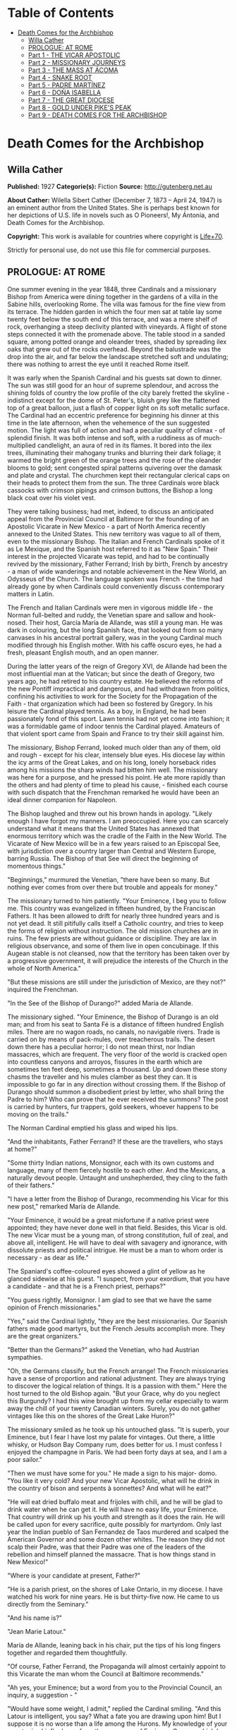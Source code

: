 #+TILE: Death Comes for the Archbishop

* Table of Contents
  :PROPERTIES:
  :TOC:      :include all :depth 2 :ignore (this)
  :END:
:CONTENTS:
- [[#death-comes-for-the-archbishop][Death Comes for the Archbishop]]
  - [[#willa-cather][Willa Cather]]
  - [[#prologue-at-rome][PROLOGUE: AT ROME]]
  - [[#part-1---the-vicar-apostolic][Part 1 - THE VICAR APOSTOLIC]]
  - [[#part-2---missionary-journeys][Part 2 - MISSIONARY JOURNEYS]]
  - [[#part-3---the-mass-at-ácoma][Part 3 - THE MASS AT ÁCOMA]]
  - [[#part-4---snake-root][Part 4 - SNAKE ROOT]]
  - [[#part-5---padre-martínez][Part 5 - PADRE MARTÍNEZ]]
  - [[#part-6---doña-isabella][Part 6 - DOÑA ISABELLA]]
  - [[#part-7---the-great-diocese][Part 7 - THE GREAT DIOCESE]]
  - [[#part-8---gold-under-pikes-peak][Part 8 - GOLD UNDER PIKE'S PEAK]]
  - [[#part-9---death-comes-for-the-archbishop][Part 9 - DEATH COMES FOR THE ARCHBISHOP]]
:END:
* Death Comes for the Archbishop
** Willa Cather
   *Published:* 1927
   *Categorie(s):* Fiction
   *Source:* http://gutenberg.net.au

   *About Cather:*
   Wilella Sibert Cather (December 7, 1873 -- April 24, 1947) is an eminent author from the United States. She is perhaps
   best known for her depictions of U.S. life in novels such as O Pioneers!, My Ántonia, and Death Comes for the
   Archbishop.

   *Copyright:* This work is available for countries where copyright is [[http://en.wikisource.org/wiki/Help:Public_domain#Copyright_terms_by_country][Life+70]].

   Strictly for personal use, do not use this file for commercial purposes.

** PROLOGUE: AT ROME

   One summer evening in the year 1848, three Cardinals and a missionary Bishop from America were dining together in the
   gardens of a villa in the Sabine hills, overlooking Rome. The villa was famous for the fine view from its terrace. The
   hidden garden in which the four men sat at table lay some twenty feet below the south end of this terrace, and was a
   mere shelf of rock, overhanging a steep declivity planted with vineyards. A flight of stone steps connected it with the
   promenade above. The table stood in a sanded square, among potted orange and oleander trees, shaded by spreading ilex
   oaks that grew out of the rocks overhead. Beyond the balustrade was the drop into the air, and far below the landscape
   stretched soft and undulating; there was nothing to arrest the eye until it reached Rome itself.

   It was early when the Spanish Cardinal and his guests sat down to dinner. The sun was still good for an hour of supreme
   splendour, and across the shining folds of country the low profile of the city barely fretted the skyline - indistinct
   except for the dome of St. Peter's, bluish grey like the flattened top of a great balloon, just a flash of copper light
   on its soft metallic surface. The Cardinal had an eccentric preference for beginning his dinner at this time in the late
   afternoon, when the vehemence of the sun suggested motion. The light was full of action and had a peculiar quality of
   climax - of splendid finish. It was both intense and soft, with a ruddiness as of much-multiplied candlelight, an aura
   of red in its flames. It bored into the ilex trees, illuminating their mahogany trunks and blurring their dark foliage;
   it warmed the bright green of the orange trees and the rose of the oleander blooms to gold; sent congested spiral
   patterns quivering over the damask and plate and crystal. The churchmen kept their rectangular clerical caps on their
   heads to protect them from the sun. The three Cardinals wore black cassocks with crimson pipings and crimson buttons,
   the Bishop a long black coat over his violet vest.

   They were talking business; had met, indeed, to discuss an anticipated appeal from the Provincial Council at Baltimore
   for the founding of an Apostolic Vicarate in New Mexico - a part of North America recently annexed to the United States.
   This new territory was vague to all of them, even to the missionary Bishop. The Italian and French Cardinals spoke of it
   as Le Mexique, and the Spanish host referred to it as "New Spain." Their interest in the projected Vicarate was tepid,
   and had to be continually revived by the missionary, Father Ferrand; Irish by birth, French by ancestry -  a man of wide
   wanderings and notable achievement in the New World, an Odysseus of the Church. The language spoken was French - the
   time had already gone by when Cardinals could conveniently discuss contemporary matters in Latin.

   The French and Italian Cardinals were men in vigorous middle life -  the Norman full-belted and ruddy, the Venetian
   spare and sallow and hook-nosed. Their host, García María de Allande, was still a young man. He was dark in colouring,
   but the long Spanish face, that looked out from so many canvases in his ancestral portrait gallery, was in the young
   Cardinal much modified through his English mother. With his caffè oscuro eyes, he had a fresh, pleasant English mouth,
   and an open manner.

   During the latter years of the reign of Gregory XVI, de Allande had been the most influential man at the Vatican; but
   since the death of Gregory, two years ago, he had retired to his country estate. He believed the reforms of the new
   Pontiff impractical and dangerous, and had withdrawn from politics, confining his activities to work for the Society for
   the Propagation of the Faith - that organization which had been so fostered by Gregory. In his leisure the Cardinal
   played tennis. As a boy, in England, he had been passionately fond of this sport. Lawn tennis had not yet come into
   fashion; it was a formidable game of indoor tennis the Cardinal played. Amateurs of that violent sport came from Spain
   and France to try their skill against him.

   The missionary, Bishop Ferrand, looked much older than any of them, old and rough - except for his clear, intensely blue
   eyes. His diocese lay within the icy arms of the Great Lakes, and on his long, lonely horseback rides among his missions
   the sharp winds had bitten him well. The missionary was here for a purpose, and he pressed his point. He ate more
   rapidly than the others and had plenty of time to plead his cause, - finished each course with such dispatch that the
   Frenchman remarked he would have been an ideal dinner companion for Napoleon.

   The Bishop laughed and threw out his brown hands in apology. "Likely enough I have forgot my manners. I am preoccupied.
   Here you can scarcely understand what it means that the United States has annexed that enormous territory which was the
   cradle of the Faith in the New World. The Vicarate of New Mexico will be in a few years raised to an Episcopal See, with
   jurisdiction over a country larger than Central and Western Europe, barring Russia. The Bishop of that See will direct
   the beginning of momentous things."

   "Beginnings," murmured the Venetian, "there have been so many. But nothing ever comes from over there but trouble and
   appeals for money."

   The missionary turned to him patiently. "Your Eminence, I beg you to follow me. This country was evangelized in fifteen
   hundred, by the Franciscan Fathers. It has been allowed to drift for nearly three hundred years and is not yet dead. It
   still pitifully calls itself a Catholic country, and tries to keep the forms of religion without instruction. The old
   mission churches are in ruins. The few priests are without guidance or discipline. They are lax in religious observance,
   and some of them live in open concubinage. If this Augean stable is not cleansed, now that the territory has been taken
   over by a progressive government, it will prejudice the interests of the Church in the whole of North America."

   "But these missions are still under the jurisdiction of Mexico, are they not?" inquired the Frenchman.

   "In the See of the Bishop of Durango?" added María de Allande.

   The missionary sighed. "Your Eminence, the Bishop of Durango is an old man; and from his seat to Santa Fé is a distance
   of fifteen hundred English miles. There are no wagon roads, no canals, no navigable rivers. Trade is carried on by means
   of pack-mules, over treacherous trails. The desert down there has a peculiar horror; I do not mean thirst, nor Indian
   massacres, which are frequent. The very floor of the world is cracked open into countless canyons and arroyos, fissures
   in the earth which are sometimes ten feet deep, sometimes a thousand. Up and down these stony chasms the traveller and
   his mules clamber as best they can. It is impossible to go far in any direction without crossing them. If the Bishop of
   Durango should summon a disobedient priest by letter, who shall bring the Padre to him? Who can prove that he ever
   received the summons? The post is carried by hunters, fur trappers, gold seekers, whoever happens to be moving on the
   trails."

   The Norman Cardinal emptied his glass and wiped his lips.

   "And the inhabitants, Father Ferrand? If these are the travellers, who stays at home?"

   "Some thirty Indian nations, Monsignor, each with its own customs and language, many of them fiercely hostile to each
   other. And the Mexicans, a naturally devout people. Untaught and unshepherded, they cling to the faith of their
   fathers."

   "I have a letter from the Bishop of Durango, recommending his Vicar for this new post," remarked María de Allande.

   "Your Eminence, it would be a great misfortune if a native priest were appointed; they have never done well in that
   field. Besides, this Vicar is old. The new Vicar must be a young man, of strong constitution, full of zeal, and above
   all, intelligent. He will have to deal with savagery and ignorance, with dissolute priests and political intrigue. He
   must be a man to whom order is necessary - as dear as life."

   The Spaniard's coffee-coloured eyes showed a glint of yellow as he glanced sidewise at his guest. "I suspect, from your
   exordium, that you have a candidate - and that he is a French priest, perhaps?"

   "You guess rightly, Monsignor. I am glad to see that we have the same opinion of French missionaries."

   "Yes," said the Cardinal lightly, "they are the best missionaries. Our Spanish fathers made good martyrs, but the French
   Jesuits accomplish more. They are the great organizers."

   "Better than the Germans?" asked the Venetian, who had Austrian sympathies.

   "Oh, the Germans classify, but the French arrange! The French missionaries have a sense of proportion and rational
   adjustment. They are always trying to discover the logical relation of things. It is a passion with them." Here the host
   turned to the old Bishop again. "But your Grace, why do you neglect this Burgundy? I had this wine brought up from my
   cellar especially to warm away the chill of your twenty Canadian winters. Surely, you do not gather vintages like this
   on the shores of the Great Lake Huron?"

   The missionary smiled as he took up his untouched glass. "It is superb, your Eminence, but I fear I have lost my palate
   for vintages. Out there, a little whisky, or Hudson Bay Company rum, does better for us. I must confess I enjoyed the
   champagne in Paris. We had been forty days at sea, and I am a poor sailor."

   "Then we must have some for you." He made a sign to his major- domo. "You like it very cold? And your new Vicar
   Apostolic, what will he drink in the country of bison and serpents à sonnettes? And what will he eat?"

   "He will eat dried buffalo meat and frijoles with chili, and he will be glad to drink water when he can get it. He will
   have no easy life, your Eminence. That country will drink up his youth and strength as it does the rain. He will be
   called upon for every sacrifice, quite possibly for martyrdom. Only last year the Indian pueblo of San Fernandez de Taos
   murdered and scalped the American Governor and some dozen other whites. The reason they did not scalp their Padre, was
   that their Padre was one of the leaders of the rebellion and himself planned the massacre. That is how things stand in
   New Mexico!"

   "Where is your candidate at present, Father?"

   "He is a parish priest, on the shores of Lake Ontario, in my diocese. I have watched his work for nine years. He is but
   thirty-five now. He came to us directly from the Seminary."

   "And his name is?"

   "Jean Marie Latour."

   María de Allande, leaning back in his chair, put the tips of his long fingers together and regarded them thoughtfully.

   "Of course, Father Ferrand, the Propaganda will almost certainly appoint to this Vicarate the man whom the Council at
   Baltimore recommends."

   "Ah yes, your Eminence; but a word from you to the Provincial Council, an inquiry, a suggestion - "

   "Would have some weight, I admit," replied the Cardinal smiling. "And this Latour is intelligent, you say? What a fate
   you are drawing upon him! But I suppose it is no worse than a life among the Hurons. My knowledge of your country is
   chiefly drawn from the romances of Fenimore Cooper, which I read in English with great pleasure. But has your priest a
   versatile intelligence? Any intelligence in matters of art, for example?"

   "And what need would he have for that, Monsignor? Besides, he is from Auvergne."

   The three Cardinals broke into laughter and refilled their glasses. They were all becoming restive under the monotonous
   persistence of the missionary.

   "Listen," said the host, "and I will relate a little story, while the Bishop does me the compliment to drink my
   champagne. I have a reason for asking this question which you have answered so finally. In my family house in Valencia I
   have a number of pictures by the great Spanish painters, collected chiefly by my great-grandfather, who was a man of
   perception in these things and, for his time, rich. His collection of El Greco is, I believe, quite the best in Spain.
   When my progenitor was an old man, along came one of these missionary priests from New Spain, begging. All missionaries
   from the Americas were inveterate beggars, then as now, Bishop Ferrand. This Franciscan had considerable success, with
   his tales of pious Indian converts and struggling missions. He came to visit at my great-grandfather's house and
   conducted devotions in the absence of the Chaplain. He wheedled a good sum of money out of the old man, as well as
   vestments and linen and chalices - he would take anything - and he implored my grandfather to give him a painting from
   his great collection, for the ornamentation of his mission church among the Indians. My grandfather told him to choose
   from the gallery, believing the priest would covet most what he himself could best afford to spare. But not at all; the
   hairy Franciscan pounced upon one of the best in the collection; a young St. Francis in meditation, by El Greco, and the
   model for the saint was one of the very handsome Dukes of Albuquerque. My grandfather protested; tried to persuade the
   fellow that some picture of the Crucifixion, or a martyrdom, would appeal more strongly to his redskins. What would a
   St. Francis, of almost feminine beauty, mean to the scalp- takers?

   "All in vain. The missionary turned upon his host with a reply which has become a saying in our family: 'You refuse me
   this picture because it is a good picture. It is too good for God, but it is not too good for you.'

   "He carried off the painting. In my grandfather's manuscript catalogue, under the number and title of the St. Francis,
   is written: Given to Fray Teodocio, for the glory of God, to enrich his mission church at Pueblo de Cia, among the
   savages of New Spain.

   "It is because of this lost treasure, Father Ferrand, that I happened to have had some personal correspondence with the
   Bishop of Durango. I once wrote the facts to him fully. He replied to me that the mission at Cia was long ago destroyed
   and its furnishings scattered. Of course the painting may have been ruined in a pillage or massacre. On the other hand,
   it may still be hidden away in some crumbling sacristy or smoky wigwam. If your French priest had a discerning eye, now,
   and were sent to this Vicarate, he might keep my El Greco in mind."

   The Bishop shook his head. "No, I can't promise you - I do not know. I have noticed that he is a man of severe and
   refined tastes, but he is very reserved. Down there the Indians do not dwell in wigwams, your Eminence," he added
   gently.

   "No matter, Father. I see your redskins through Fenimore Cooper, and I like them so. Now let us go to the terrace for
   our coffee and watch the evening come on."

   The Cardinal led his guests up the narrow stairway. The long gravelled terrace and its balustrade were blue as a lake in
   the dusky air. Both sun and shadows were gone. The folds of russet country were now violet. Waves of rose and gold
   throbbed up the sky from behind the dome of the Basilica.

   As the churchmen walked up and down the promenade, watching the stars come out, their talk touched upon many matters,
   but they avoided politics, as men are apt to do in dangerous times. Not a word was spoken of the Lombard war, in which
   the Pope's position was so anomalous. They talked instead of a new opera by young Verdi, which was being sung in Venice;
   of the case of a Spanish dancing-girl who had lately become a religious and was said to be working miracles in
   Andalusia. In this conversation the missionary took no part, nor could he even follow it with much interest. He asked
   himself whether he had been on the frontier so long that he had quite lost his taste for the talk of clever men. But
   before they separated for the night María de Allande spoke a word in his ear, in English.

   "You are distrait, Father Ferrand. Are you wishing to unmake your new Bishop already? It is too late. Jean Marie
   Latour - am I right?"

** Part 1 - THE VICAR APOSTOLIC
*** Chapter 1 THE CRUCIFORM TREE

    One afternoon in the autumn of 1851 a solitary horseman, followed by a pack-mule, was pushing through an arid stretch of
    country somewhere in central New Mexico. He had lost his way, and was trying to get back to the trail, with only his
    compass and his sense of direction for guides. The difficulty was that the country in which he found himself was so
    featureless - or rather, that it was crowded with features, all exactly alike. As far as he could see, on every side,
    the landscape was heaped up into monotonous red sand-hills, not much larger than haycocks, and very much the shape of
    haycocks. One could not have believed that in the number of square miles a man is able to sweep with the eye there could
    be so many uniform red hills. He had been riding among them since early morning, and the look of the country had no more
    changed than if he had stood still. He must have travelled through thirty miles of these conical red hills, winding his
    way in the narrow cracks between them, and he had begun to think that he would never see anything else. They were so
    exactly like one another that he seemed to be wandering in some geometrical nightmare; flattened cones, they were, more
    the shape of Mexican ovens than haycocks -  yes, exactly the shape of Mexican ovens, red as brick-dust, and naked of
    vegetation except for small juniper trees. And the junipers, too, were the shape of Mexican ovens. Every conical hill
    was spotted with smaller cones of juniper, a uniform yellowish green, as the hills were a uniform red. The hills thrust
    out of the ground so thickly that they seemed to be pushing each other, elbowing each other aside, tipping each other
    over.

    The blunted pyramid, repeated so many hundred times upon his retina and crowding down upon him in the heat, had confused
    the traveller, who was sensitive to the shape of things.

    "Mais, c'est fantastique!" he muttered, closing his eyes to rest them from the intrusive omnipresence of the triangle.

    When he opened his eyes again, his glance immediately fell upon one juniper which differed in shape from the others. It
    was not a thick-growing cone, but a naked, twisted trunk, perhaps ten feet high, and at the top it parted into two
    lateral, flat-lying branches, with a little crest of green in the centre, just above the cleavage. Living vegetation
    could not present more faithfully the form of the Cross.

    The traveller dismounted, drew from his pocket a much worn book, and baring his head, knelt at the foot of the cruciform
    tree.

    Under his buckskin riding-coat he wore a black vest and the cravat and collar of a churchman. A young priest, at his
    devotions; and a priest in a thousand, one knew at a glance. His bowed head was not that of an ordinary man, - it was
    built for the seat of a fine intelligence. His brow was open, generous, reflective, his features handsome and somewhat
    severe. There was a singular elegance about the hands below the fringed cuffs of the buckskin jacket. Everything showed
    him to be a man of gentle birth - brave, sensitive, courteous. His manners, even when he was alone in the desert, were
    distinguished. He had a kind of courtesy toward himself, toward his beasts, toward the juniper tree before which he
    knelt, and the God whom he was addressing.

    His devotions lasted perhaps half an hour, and when he rose he looked refreshed. He began talking to his mare in halting
    Spanish, asking whether she agreed with him that it would be better to push on, weary as she was, in hope of finding the
    trail. He had no water left in his canteen, and the horses had had none since yesterday morning. They had made a dry
    camp in these hills last night. The animals were almost at the end of their endurance, but they would not recuperate
    until they got water, and it seemed best to spend their last strength in searching for it.

    On a long caravan trip across Texas this man had had some experience of thirst, as the party with which he travelled was
    several times put on a meagre water ration for days together. But he had not suffered then as he did now. Since morning
    he had had a feeling of illness; the taste of fever in his mouth, and alarming seizures of vertigo. As these conical
    hills pressed closer and closer upon him, he began to wonder whether his long wayfaring from the mountains of Auvergne
    were possibly to end here. He reminded himself of that cry, wrung from his Saviour on the Cross, "J'ai soif!" Of all our
    Lord's physical sufferings, only one, "I thirst," rose to His lips. Empowered by long training, the young priest blotted
    himself out of his own consciousness and meditated upon the anguish of his Lord. The Passion of Jesus became for him the
    only reality; the need of his own body was but a part of that conception.

    His mare stumbled, breaking his mood of contemplation. He was sorrier for his beasts than for himself. He, supposed to
    be the intelligence of the party, had got the poor animals into this interminable desert of ovens. He was afraid he had
    been absent- minded, had been pondering his problem instead of heeding the way. His problem was how to recover a
    Bishopric. He was a Vicar Apostolic, lacking a Vicarate. He was thrust out; his flock would have none of him.

    The traveller was Jean Marie Latour, consecrated Vicar Apostolic of New Mexico and Bishop of Agathonica in partibus at
    Cincinnati a year ago - and ever since then he had been trying to reach his Vicarate. No one in Cincinnati could tell
    him how to get to New Mexico - no one had ever been there. Since young Father Latour's arrival in America, a railroad
    had been built through from New York to Cincinnati; but there it ended. New Mexico lay in the middle of a dark
    continent. The Ohio merchants knew of two routes only. One was the Santa Fé trail from St. Louis, but at that time it
    was very dangerous because of Comanche Indian raids. His friends advised Father Latour to go down the river to New
    Orleans, thence by boat to Galveston, across Texas to San Antonio, and to wind up into New Mexico along the Rio Grande
    valley. This he had done, but with what misadventures!

    His steamer was wrecked and sunk in the Galveston harbour, and he had lost all his worldly possessions except his books,
    which he saved at the risk of his life. He crossed Texas with a traders' caravan, and approaching San Antonio he was
    hurt in jumping from an overturning wagon, and had to lie for three months in the crowded house of a poor Irish family,
    waiting for his injured leg to get strong.

    It was nearly a year after he had embarked upon the Mississippi that the young Bishop, at about the sunset hour of a
    summer afternoon, at last beheld the old settlement toward which he had been journeying so long. The wagon train had
    been going all day through a greasewood plain, when late in the afternoon the teamsters began shouting that over yonder
    was the Villa. Across the level, Father Latour could distinguish low brown shapes, like earthworks, lying at the base of
    wrinkled green mountains with bare tops, - wave-like mountains, resembling billows beaten up from a flat sea by a heavy
    gale; and their green was of two colours - aspen and evergreen, not intermingled but lying in solid areas of light and
    dark.

    As the wagons went forward and the sun sank lower, a sweep of red carnelian-coloured hills lying at the foot of the
    mountains came into view; they curved like two arms about a depression in the plain; and in that depression was Santa
    Fé, at last! A thin, wavering adobe town ... a green plaza ... at one end a church with two earthen towers that rose
    high above the flatness. The long main street began at the church, the town seemed to flow from it like a stream from a
    spring. The church towers, and all the low adobe houses, were rose colour in that light, - a little darker in tone than
    the amphitheatre of red hills behind; and periodically the plumes of poplars flashed like gracious accent marks, -
    inclining and recovering themselves in the wind.

    The young Bishop was not alone in the exaltation of that hour; beside him rode Father Joseph Vaillant, his boyhood
    friend, who had made this long pilgrimage with him and shared his dangers. The two rode into Santa Fé together, claiming
    it for the glory of God.


    How, then, had Father Latour come to be here in the sand-hills, many miles from his seat, unattended, far out of his way
    and with no knowledge of how to get back to it?

    On his arrival at Santa Fé, this was what had happened: The Mexican priests there had refused to recognize his
    authority. They disclaimed any knowledge of a Vicarate Apostolic, or a Bishop of Agathonica. They said they were under
    the jurisdiction of the Bishop of Durango, and had received no instructions to the contrary. If Father Latour was to be
    their Bishop, where were his credentials? A parchment and letters, he knew, had been sent to the Bishop of Durango, but
    these had evidently got no farther. There was no postal service in this part of the world; the quickest and surest way
    to communicate with the Bishop of Durango was to go to him. So, having travelled for nearly a year to reach Santa Fé,
    Father Latour left it after a few weeks, and set off alone on horseback to ride down into Old Mexico and back, a journey
    of full three thousand miles.

    He had been warned that there were many trails leading off the Rio Grande road, and that a stranger might easily mistake
    his way. For the first few days he had been cautious and watchful. Then he must have grown careless and turned into some
    purely local trail. When he realized that he was astray, his canteen was already empty and his horses seemed too
    exhausted to retrace their steps. He had persevered in this sandy track, which grew ever fainter, reasoning that it must
    lead somewhere.

    All at once Father Latour thought he felt a change in the body of his mare. She lifted her head for the first time in a
    long while, and seemed to redistribute her weight upon her legs. The pack-mule behaved in a similar manner, and both
    quickened their pace. Was it possible they scented water?

    Nearly an hour went by, and then, winding between two hills that were like all the hundreds they had passed, the two
    beasts whinnied simultaneously. Below them, in the midst of that wavy ocean of sand, was a green thread of verdure and a
    running stream. This ribbon in the desert seemed no wider than a man could throw a stone, - and it was greener than
    anything Latour had ever seen, even in his own greenest corner of the Old World. But for the quivering of the hide on
    his mare's neck and shoulders, he might have thought this a vision, a delusion of thirst.

    Running water, clover fields, cottonwoods, acacias, little adobe houses with brilliant gardens, a boy driving a flock of
    white goats toward the stream, - that was what the young Bishop saw.

    A few moments later, when he was struggling with his horses, trying to keep them from overdrinking, a young girl with a
    black shawl over her head came running toward him. He thought he had never seen a kindlier face. Her greeting was that
    of a Christian.

    "Ave María Purísima, Señor. Whence do you come?"

    "Blessed child," he replied in Spanish, "I am a priest who has lost his way. I am famished for water."

    "A priest?" she cried, "that is not possible! Yet I look at you, and it is true. Such a thing has never happened to us
    before; it must be in answer to my father's prayers. Run, Pedro, and tell father and Salvatore."

*** Chapter 2 HIDDEN WATER

    An hour later, as darkness came over the sand-hills, the young Bishop was seated at supper in the mother-house of this
    Mexican settlement - which, he learned, was appropriately called Agua Secreta, Hidden Water. At the table with him were
    his host, an old man called Benito, the oldest son, and two grandsons. The old man was a widower, and his daughter,
    Josepha, the girl who had run to meet the Bishop at the stream, was his housekeeper. Their supper was a pot of frijoles
    cooked with meat, bread and goat's milk, fresh cheese and ripe apples.

    From the moment he entered this room with its thick whitewashed adobe walls, Father Latour had felt a kind of peace
    about it. In its bareness and simplicity there was something comely, as there was about the serious girl who had placed
    their food before them and who now stood in the shadows against the wall, her eager eyes fixed upon his face. He found
    himself very much at home with the four dark-headed men who sat beside him in the candlelight. Their manners were
    gentle, their voices low and agreeable. When he said grace before meat, the men had knelt on the floor beside the table.
    The grandfather declared that the Blessed Virgin must have led the Bishop from his path and brought him here to baptize
    the children and to sanctify the marriages. Their settlement was little known, he said. They had no papers for their
    land and were afraid the Americans might take it away from them. There was no one in their settlement who could read or
    write. Salvatore, his oldest son, had gone all the way to Albuquerque to find a wife, and had married there. But the
    priest had charged him twenty pesos, and that was half of all he had saved to buy furniture and glass windows for his
    house. His brothers and cousins, discouraged by his experience, had taken wives without the marriage sacrament.

    In answer to the Bishop's questions, they told him the simple story of their lives. They had here all they needed to
    make them happy. They spun and wove from the fleece of their flocks, raised their own corn and wheat and tobacco, dried
    their plums and apricots for winter. Once a year the boys took the grain up to Albuquerque to have it ground, and bought
    such luxuries as sugar and coffee. They had bees, and when sugar was high they sweetened with honey. Benito did not know
    in what year his grandfather had settled here, coming from Chihuahua with all his goods in ox-carts. "But it was soon
    after the time when the French killed their king. My grandfather had heard talk of that before he left home, and used to
    tell us boys about it when he was an old man."

    "Perhaps you have guessed that I am a Frenchman," said Father Latour.

    No, they had not, but they felt sure he was not an American. José, the elder grandson, had been watching the visitor
    uncertainly. He was a handsome boy, with a triangle of black hair hanging over his rather sullen eyes. He now spoke for
    the first time.

    "They say at Albuquerque that now we are all Americans, but that is not true, Padre. I will never be an American. They
    are infidels."

    "Not all, my son. I have lived among Americans in the north for ten years, and I found many devout Catholics."

    The young man shook his head. "They destroyed our churches when they were fighting us, and stabled their horses in them.
    And now they will take our religion away from us. We want our own ways and our own religion."

    Father Latour began to tell them about his friendly relations with Protestants in Ohio, but they had not room in their
    minds for two ideas; there was one Church, and the rest of the world was infidel. One thing they could understand; that
    he had here in his saddle- bags his vestments, the altar stone, and all the equipment for celebrating the Mass; and that
    to-morrow morning, after Mass, he would hear confessions, baptize, and sanctify marriages.

    After supper Father Latour took up a candle and began to examine the holy images on the shelf over the fireplace. The
    wooden figures of the saints, found in even the poorest Mexican houses, always interested him. He had never yet seen two
    alike. These over Benito's fireplace had come in the ox-carts from Chihuahua nearly sixty years ago. They had been
    carved by some devout soul, and brightly painted, though the colours had softened with time, and they were dressed in
    cloth, like dolls. They were much more to his taste than the factory-made plaster images in his mission churches in
    Ohio - more like the homely stone carvings on the front of old parish churches in Auvergne. The wooden Virgin was a
    sorrowing mother indeed, - long and stiff and severe, very long from the neck to the waist, even longer from waist to
    feet, like some of the rigid mosaics of the Eastern Church. She was dressed in black, with a white apron, and a black
    reboso over her head, like a Mexican woman of the poor. At her right was St. Joseph, and at her left a fierce little
    equestrian figure, a saint wearing the costume of a Mexican ranchero, velvet trousers richly embroidered and wide at the
    ankle, velvet jacket and silk shirt, and a high-crowned, broad-brimmed Mexican sombrero. He was attached to his fat
    horse by a wooden pivot driven through the saddle.

    The younger grandson saw the priest's interest in this figure. "That," he said, "is my name saint, Santiago."

    "Oh, yes; Santiago. He was a missionary, like me. In our country we call him St. Jacques, and he carries a staff and a
    wallet - but here he would need a horse, surely."

    The boy looked at him in surprise. "But he is the saint of horses. Isn't he that in your country?"

    The Bishop shook his head. "No. I know nothing about that. How is he the saint of horses?"

    "He blesses the mares and makes them fruitful. Even the Indians believe that. They know that if they neglect to pray to
    Santiago for a few years, the foals do not come right."

    A little later, after his devotions, the young Bishop lay down in Benito's deep feather-bed, thinking how different was
    this night from his anticipation of it. He had expected to make a dry camp in the wilderness, and to sleep under a
    juniper tree, like the Prophet, tormented by thirst. But here he lay in comfort and safety, with love for his fellow
    creatures flowing like peace about his heart. If Father Vaillant were here, he would say, "A miracle"; that the Holy
    Mother, to whom he had addressed himself before the cruciform tree, had led him hither. And it was a miracle, Father
    Latour knew that. But his dear Joseph must always have the miracle very direct and spectacular, not with Nature, but
    against it. He would almost be able to tell the colour of the mantle Our Lady wore when She took the mare by the bridle
    back yonder among the junipers and led her out of the pathless sand- hills, as the angel led the ass on the Flight into
    Egypt.


    In the late afternoon of the following day the Bishop was walking alone along the banks of the life-giving stream,
    reviewing in his mind the events of the morning. Benito and his daughter had made an altar before the sorrowful wooden
    Virgin, and placed upon it candles and flowers. Every soul in the village, except Salvatore's sick wife, had come to the
    Mass. He had performed marriages and baptisms and heard confessions and confirmed until noon. Then came the christening
    feast. José had killed a kid the night before, and immediately after her confirmation Josepha slipped away to help her
    sisters-in-law roast it. When Father Latour asked her to give him his portion without chili, the girl inquired whether
    it was more pious to eat it like that. He hastened to explain that Frenchmen, as a rule, do not like high seasoning,
    lest she should hereafter deprive herself of her favourite condiment.

    After the feast the sleepy children were taken home, the men gathered in the plaza to smoke under the great cottonwood
    trees. The Bishop, feeling a need of solitude, had gone forth to walk, firmly refusing an escort. On his way he passed
    the earthen thrashing-floor, where these people beat out their grain and winnowed it in the wind, like the Children of
    Israel. He heard a frantic bleating behind him, and was overtaken by Pedro with the great flock of goats, indignant at
    their day's confinement, and wild to be in the fringe of pasture along the hills. They leaped the stream like arrows
    speeding from the bow, and regarded the Bishop as they passed him with their mocking, humanly intelligent smile. The
    young bucks were light and elegant in figure, with their pointed chins and polished tilted horns. There was great
    variety in their faces, but in nearly all something supercilious and sardonic. The angoras had long silky hair of a
    dazzling whiteness. As they leaped through the sunlight they brought to mind the chapter in the Apocalypse, about the
    whiteness of them that were washed in the blood of the Lamb. The young Bishop smiled at his mixed theology. But though
    the goat had always been the symbol of pagan lewdness, he told himself that their fleece had warmed many a good
    Christian, and their rich milk nourished sickly children.

    About a mile above the village he came upon the water-head, a spring overhung by the sharp-leafed variety of cottonwood
    called water willow. All about it crowded the oven-shaped hills, - nothing to hint of water until it rose miraculously
    out of the parched and thirsty sea of sand. Some subterranean stream found an outlet here, was released from darkness.
    The result was grass and trees and flowers and human life; household order and hearths from which the smoke of burning
    piñon logs rose like incense to Heaven.

    The Bishop sat a long time by the spring, while the declining sun poured its beautifying light over those low,
    rose-tinted houses and bright gardens. The old grandfather had shown him arrow-heads and corroded medals, and a sword
    hilt, evidently Spanish, that he had found in the earth near the water-head. This spot had been a refuge for humanity
    long before these Mexicans had come upon it. It was older than history, like those well-heads in his own country where
    the Roman settlers had set up the image of a river goddess, and later the Christian priests had planted a cross. This
    settlement was his Bishopric in miniature; hundreds of square miles of thirsty desert, then a spring, a village, old men
    trying to remember their catechism to teach their grandchildren. The Faith planted by the Spanish friars and watered
    with their blood was not dead; it awaited only the toil of the husbandman. He was not troubled about the revolt in Santa
    Fé, or the powerful old native priest who led it - Father Martínez, of Taos, who had ridden over from his parish
    expressly to receive the new Vicar and to drive him away. He was rather terrifying, that old priest, with his big head,
    violent Spanish face, and shoulders like a buffalo; but the day of his tyranny was almost over.

*** Chapter 3 THE BISHOP CHEZ LUI

    It was the late afternoon of Christmas Day, and the Bishop sat at his desk writing letters. Since his return to Santa Fé
    his official correspondence had been heavy; but the closely-written sheets over which he bent with a thoughtful smile
    were not to go to Monsignori, or to Archbishops, or to the heads of religious houses, - but to France, to Auvergne, to
    his own little town; to a certain grey, winding street, paved with cobbles and shaded by tall chestnuts on which, even
    to-day, some few brown leaves would be clinging, or dropping one by one, to be caught in the cold green ivy on the
    walls.

    The Bishop had returned from his long horseback trip into Mexico only nine days ago. At Durango the old Mexican prelate
    there had, after some delay, delivered to him the documents that defined his Vicarate, and Father Latour rode back the
    fifteen hundred miles to Santa Fé through the sunny days of early winter. On his arrival he found amity instead of
    enmity awaiting him. Father Vaillant had already endeared himself to the people. The Mexican priest who was in charge of
    the pro-cathedral had gracefully retired - gone to visit his family in Old Mexico, and carried his effects along with
    him. Father Vaillant had taken possession of the priest's house, and with the help of carpenters and the Mexican women
    of the parish had put it in order. The Yankee traders and the military Commandant at Fort Marcy had sent generous
    contributions of bedding and blankets and odd pieces of furniture.

    The Episcopal residence was an old adobe house, much out of repair, but with possibilities of comfort. Father Latour had
    chosen for his study a room at one end of the wing. There he sat, as this afternoon of Christmas Day faded into evening.
    It was a long room of an agreeable shape. The thick clay walls had been finished on the inside by the deft palms of
    Indian women, and had that irregular and intimate quality of things made entirely by the human hand. There was a
    reassuring solidity and depth about those walls, rounded at door-sills and window-sills, rounded in wide wings about the
    corner fireplace. The interior had been newly whitewashed in the Bishop's absence, and the flicker of the fire threw a
    rosy glow over the wavy surfaces, never quite evenly flat, never a dead white, for the ruddy colour of the clay
    underneath gave a warm tone to the lime wash. The ceiling was made of heavy cedar beams, overlaid by aspen saplings, all
    of one size, lying close together like the ribs in corduroy and clad in their ruddy inner skins. The earth floor was
    covered with thick Indian blankets; two blankets, very old, and beautiful in design and colour, were hung on the walls
    like tapestries.

    On either side of the fire-place plastered recesses were let into the wall. In one, narrow and arched, stood the
    Bishop's crucifix. The other was square, with a carved wooden door, like a grill, and within it lay a few rare and
    beautiful books. The rest of the Bishop's library was on open shelves at one end of the room.

    The furniture of the house Father Vaillant had bought from the departed Mexican priest. It was heavy and somewhat
    clumsy, but not unsightly. All the wood used in making tables and bedsteads was hewn from tree boles with the ax or
    hatchet. Even the thick planks on which the Bishop's theological books rested were ax-dressed. There was not at that
    time a turning-lathe or a saw-mill in all northern New Mexico. The native carpenters whittled out chair rungs and table
    legs, and fitted them together with wooden pins instead of iron nails. Wooden chests were used in place of dressers with
    drawers, and sometimes these were beautifully carved, or covered with decorated leather. The desk at which the Bishop
    sat writing was an importation, a walnut "secretary" of American make (sent down by one of the officers of the Fort at
    Father Vaillant's suggestion). His silver candlesticks he had brought from France long ago. They were given to him by a
    beloved aunt when he was ordained.

    The young Bishop's pen flew over the paper, leaving a trail of fine, finished French script behind, in violet ink.

    "My new study, dear brother, as I write, is full of the delicious fragrance of the piñon logs burning in my fireplace.
    (We use this kind of cedar-wood altogether for fuel, and it is highly aromatic, yet delicate. At our meanest tasks we
    have a perpetual odour of incense about us.) I wish that you, and my dear sister, could look in upon this scene of
    comfort and peace. We missionaries wear a frock-coat and wide-brimmed hat all day, you know, and look like American
    traders. What a pleasure to come home at night and put on my old cassock! I feel more like a priest then - for so much
    of the day I must be a 'business man'! - and, for some reason, more like a Frenchman. All day I am an American in speech
    and thought - yes, in heart, too. The kindness of the American traders, and especially of the military officers at the
    Fort, commands more than a superficial loyalty. I mean to help the officers at their task here. I can assist them more
    than they realize. The Church can do more than the Fort to make these poor Mexicans 'good Americans.' And it is for the
    people's good; there is no other way in which they can better their condition.

    "But this is not the day to write you of my duties or my purposes. To-night we are exiles, happy ones, thinking of home.
    Father Joseph has sent away our Mexican woman, - he will make a good cook of her in time, but to-night he is preparing
    our Christmas dinner himself. I had thought he would be worn out to-day, for he has been conducting a Novena of High
    Masses, as is the custom here before Christmas. After the Novena, and the midnight Mass last night, I supposed he would
    be willing to rest to-day; but not a bit of it. You know his motto, 'Rest in action.' I brought him a bottle of
    olive-oil on my horse all the way from Durango (I say 'olive-oil,' because here 'oil' means something to grease the
    wheels of wagons!), and he is making some sort of cooked salad. We have no green vegetables here in winter, and no one
    seems ever to have heard of that blessed plant, the lettuce. Joseph finds it hard to do without salad-oil, he always had
    it in Ohio, though it was a great extravagance. He has been in the kitchen all afternoon. There is only an open
    fire-place for cooking, and an earthen roasting-oven out in the court-yard. But he has never failed me in anything yet;
    and I think I can promise you that to- night two Frenchmen will sit down to a good dinner and drink your health."

    The Bishop laid down his pen and lit his two candles with a splinter from the fire, then stood dusting his fingers by
    the deep- set window, looking out at the pale blue darkening sky. The evening-star hung above the amber afterglow, so
    soft, so brilliant that she seemed to bathe in her own silver light. Ave Maris Stella, the song which one of his friends
    at the Seminary used to intone so beautifully; humming it softly he returned to his desk and was just dipping his pen in
    the ink when the door opened, and a voice said,

    "Monseigneur est servi! Alors, Jean, veux-tu apporter les bougies?"

    The Bishop carried the candles into the dining-room, where the table was laid and Father Vaillant was changing his
    cook's apron for his cassock. Crimson from standing over an open fire, his rugged face was even homelier than
    usual - though one of the first things a stranger decided upon meeting Father Joseph was that the Lord had made few
    uglier men. He was short, skinny, bow-legged from a life on horseback, and his countenance had little to recommend it
    but kindliness and vivacity. He looked old, though he was then about forty. His skin was hardened and seamed by exposure
    to weather in a bitter climate, his neck scrawny and wrinkled like an old man's. A bold, blunt-tipped nose, positive
    chin, a very large mouth, - the lips thick and succulent but never loose, never relaxed, always stiffened by effort or
    working with excitement. His hair, sunburned to the shade of dry hay, had originally been tow-coloured; "Blanchet"
    ("Whitey") he was always called at the Seminary. Even his eyes were near-sighted, and of such a pale, watery blue as to
    be unimpressive. There was certainly nothing in his outer case to suggest the fierceness and fortitude and fire of the
    man, and yet even the thick-blooded Mexican half-breeds knew his quality at once. If the Bishop returned to find Santa
    Fé friendly to him, it was because everybody believed in Father Vaillant - homely, real, persistent, with the driving
    power of a dozen men in his poorly-built body.

    On coming into the dining-room, Bishop Latour placed his candlesticks over the fire-place, since there were already six
    upon the table, illuminating the brown soup-pot. After they had stood for a moment in prayer, Father Joseph lifted the
    cover and ladled the soup into the plates, a dark onion soup with croutons. The Bishop tasted it critically and smiled
    at his companion. After the spoon had travelled to his lips a few times, he put it down and leaning back in his chair
    remarked,

    "Think of it, Blanchet; in all this vast country between the Mississippi and the Pacific Ocean, there is probably not
    another human being who could make a soup like this."

    "Not unless he is a Frenchman," said Father Joseph. He had tucked a napkin over the front of his cassock and was losing
    no time in reflection.

    "I am not deprecating your individual talent, Joseph," the Bishop continued, "but, when one thinks of it, a soup like
    this is not the work of one man. It is the result of a constantly refined tradition. There are nearly a thousand years
    of history in this soup."

    Father Joseph frowned intently at the earthen pot in the middle of the table. His pale, near-sighted eyes had always the
    look of peering into distance. "C'est ça, c'est vrai" he murmured. "But how," he exclaimed as he filled the Bishop's
    plate again, "how can a man make a proper soup without leeks, that king of vegetables? We cannot go on eating onions for
    ever."

    After carrying away the soupière, he brought in the roast chicken and pommes sautées. "And salad, Jean," he continued as
    he began to carve. "Are we to eat dried beans and roots for the rest of our lives? Surely we must find time to make a
    garden. Ah, my garden at Sandusky! And you could snatch me away from it! You will admit that you never ate better
    lettuces in France. And my vineyard; a natural habitat for the vine, that. I tell you, the shores of Lake Erie will be
    covered with vineyards one day. I envy the man who is drinking my wine. Ah well, that is a missionary's life; to plant
    where another shall reap."

    As this was Christmas Day, the two friends were speaking in their native tongue. For years they had made it a practice
    to speak English together, except upon very special occasions, and of late they conversed in Spanish, in which they both
    needed to gain fluency.

    "And yet sometimes you used to chafe a little at your dear Sandusky and its comforts," the Bishop reminded him - "to say
    that you would end a home-staying parish priest, after all."

    "Of course, one wants to eat one's cake and have it, as they say in Ohio. But no farther, Jean. This is far enough. Do
    not drag me any farther." Father Joseph began gently to coax the cork from a bottle of red wine with his fingers. "This
    I begged for your dinner at the hacienda where I went to baptize the baby on St. Thomas's Day. It is not easy to
    separate these rich Mexicans from their French wine. They know its worth." He poured a few drops and tried it. "A slight
    taste of the cork; they do not know how to keep it properly. However, it is quite good enough for missionaries."

    "You ask me not to drag you any farther, Joseph. I wish," Bishop Latour leaned back in his chair and locked his hands
    together beneath his chin, "I wish I knew how far this is! Does anyone know the extent of this diocese, or of this
    territory? The Commandant at the Fort seems as much in the dark as I. He says I can get some information from the scout,
    Kit Carson, who lives at Taos."

    "Don't begin worrying about the diocese, Jean. For the present, Santa Fé is the diocese. Establish order at home.
    To-morrow I will have a reckoning with the church-wardens, who allowed that band of drunken cowboys to come in to the
    midnight Mass and defile the font. There is enough to do here. Festina lente. I have made a resolve not to go more than
    three days' journey from Santa Fé for one year."

    The Bishop smiled and shook his head. "And when you were at the Seminary, you made a resolve to lead a life of
    contemplation."

    A light leaped into Father Joseph's homely face. "I have not yet renounced that hope. One day you will release me, and I
    will return to some religious house in France and end my days in devotion to the Holy Mother. For the time being, it is
    my destiny to serve Her in action. But this is far enough, Jean."

    The Bishop again shook his head and murmured, "Who knows how far?"

    The wiry little priest whose life was to be a succession of mountain ranges, pathless deserts, yawning canyons and
    swollen rivers, who was to carry the Cross into territories yet unknown and unnamed, who would wear down mules and
    horses and scouts and stage- drivers, tonight looked apprehensively at his superior and repeated, "No more, Jean. This
    is far enough." Then making haste to change the subject, he said briskly, "A bean salad was the best I could do for you;
    but with onion, and just a suspicion of salt pork, it is not so bad."

    Over the compote of dried plums they fell to talking of the great yellow ones that grew in the old Latour garden at
    home. Their thoughts met in that tilted cobble street, winding down a hill, with the uneven garden walls and tall
    horse-chestnuts on either side; a lonely street after nightfall, with soft street lamps shaped like lanterns at the
    darkest turnings. At the end of it was the church where the Bishop made his first Communion, with a grove of flat-cut
    plane trees in front, under which the market was held on Tuesdays and Fridays.

    While they lingered over these memories - an indulgence they seldom permitted themselves - the two missionaries were
    startled by a volley of rifle-shots and bloodcurdling yells without, and the galloping of horses. The Bishop half rose,
    but Father Joseph reassured him with a shrug.

    "Do not discompose yourself. The same thing happened here on the eve of All Souls' Day. A band of drunken cowboys, like
    those who came into the church last night, go out to the pueblo and get the Tesuque Indian boys drunk, and then they
    ride in to serenade the soldiers at the Fort in this manner."

*** Chapter 4 A BELL AND A MIRACLE

    On the morning after the Bishop's return from Durango, after his first night in his Episcopal residence, he had a
    pleasant awakening from sleep. He had ridden into the court-yard after nightfall, having changed horses at a rancho and
    pushed on nearly sixty miles in order to reach home. Consequently he slept late the next morning - did not awaken until
    six o'clock, when he heard the Angelus ringing. He recovered consciousness slowly, unwilling to let go of a pleasing
    delusion that he was in Rome. Still half believing that he was lodged near St. John Lateran, he yet heard every stroke
    of the Ave Maria bell, marvelling to hear it rung correctly (nine quick strokes in all, divided into threes, with an
    interval between); and from a bell with beautiful tone. Full, clear, with something bland and suave, each note floated
    through the air like a globe of silver. Before the nine strokes were done Rome faded, and behind it he sensed something
    Eastern, with palm trees, - Jerusalem, perhaps, though he had never been there. Keeping his eyes closed, he cherished
    for a moment this sudden, pervasive sense of the East. Once before he had been carried out of the body thus to a place
    far away. It had happened in a street in New Orleans. He had turned a corner and come upon an old woman with a basket of
    yellow flowers; sprays of yellow sending out a honey-sweet perfume. Mimosa - but before he could think of the name he
    was overcome by a feeling of place, was dropped, cassock and all, into a garden in the south of France where he had been
    sent one winter in his childhood to recover from an illness. And now this silvery bell note had carried him farther and
    faster than sound could travel.

    When he joined Father Vaillant at coffee, that impetuous man who could never keep a secret asked him anxiously whether
    he had heard anything.

    "I thought I heard the Angelus, Father Joseph, but my reason tells me that only a long sea voyage could bring me within
    sound of such a bell."

    "Not at all," said Father Joseph briskly. "I found that remarkable bell here, in the basement of old San Miguel. They
    tell me it has been here a hundred years or more. There is no church tower in the place strong enough to hold it - it is
    very thick and must weigh close upon eight hundred pounds. But I had a scaffolding built in the churchyard, and with the
    help of oxen we raised it and got it swung on cross-beams. I taught a Mexican boy to ring it properly against your
    return."

    "But how could it have come here? It is Spanish, I suppose?"

    "Yes, the inscription is in Spanish, to St. Joseph, and the date is 1356. It must have been brought up from Mexico City
    in an ox-cart. A heroic undertaking, certainly. Nobody knows where it was cast. But they do tell a story about it: that
    it was pledged to St. Joseph in the wars with the Moors, and that the people of some besieged city brought all their
    plate and silver and gold ornaments and threw them in with the baser metals. There is certainly a good deal of silver in
    the bell, nothing else would account for its tone."

    Father Latour reflected. "And the silver of the Spaniards was really Moorish, was it not? If not actually of Moorish
    make, copied from their design. The Spaniards knew nothing about working silver except as they learned it from the
    Moors."

    "What are you doing, Jean? Trying to make my bell out an infidel?" Father Joseph asked impatiently.

    The Bishop smiled. "I am trying to account for the fact that when I heard it this morning it struck me at once as
    something oriental. A learned Scotch Jesuit in Montreal told me that our first bells, and the introduction of the bell
    in the service all over Europe, originally came from the East. He said the Templars brought the Angelus back from the
    Crusades, and it is really an adaptation of a Moslem custom."

    Father Vaillant sniffed. "I noticed that scholars always manage to dig out something belittling," he complained.

    "Belittling? I should say the reverse. I am glad to think there is Moorish silver in your bell. When we first came here,
    the one good workman we found in Santa Fé was a silversmith. The Spaniards handed on their skill to the Mexicans, and
    the Mexicans have taught the Navajos to work silver; but it all came from the Moors."

    "I am no scholar, as you know," said Father Vaillant rising. "And this morning we have many practical affairs to occupy
    us. I have promised that you will give an audience to a good old man, a native priest from the Indian mission at Santa
    Clara, who is returning from Mexico. He has just been on a pilgrimage to the shrine of Our Lady of Guadalupe and has
    been much edified. He would like to tell you the story of his experience. It seems that ever since he was ordained he
    has desired to visit the shrine. During your absence I have found how particularly precious is that shrine to all
    Catholics in New Mexico. They regard it as the one absolutely authenticated appearance of the Blessed Virgin in the New
    World, and a witness of Her affection for Her Church on this continent."

    The Bishop went into his study, and Father Vaillant brought in Padre Escolastico Herrera, a man of nearly seventy, who
    had been forty years in the ministry, and had just accomplished the pious desire of a lifetime. His mind was still full
    of the sweetness of his late experience. He was so rapt that nothing else interested him. He asked anxiously whether
    perhaps the Bishop would have more leisure to attend to him later in the day. But Father Latour placed a chair for him
    and told him to proceed.

    The old man thanked him for the privilege of being seated. Leaning forward, with his hands locked between his knees, he
    told the whole story of the miraculous appearance, both because it was so dear to his heart, and because he was sure
    that no "American" Bishop would have heard of the occurrence as it was, though at Rome all the details were well known
    and two Popes had sent gifts to the shrine.


    On Saturday, December 9th, in the year 1531, a poor neophyte of the monastery of St. James was hurrying down Tapeyac
    hill to attend Mass in the City of Mexico. His name was Juan Diego and he was fifty-five years old. When he was half way
    down the hill a light shone in his path, and the Mother of God appeared to him as a young woman of great beauty, clad in
    blue and gold. She greeted him by name and said:

    "Juan, seek out thy Bishop and bid him build a church in my honour on the spot where I now stand. Go then, and I will
    bide here and await thy return."

    Brother Juan ran into the City and straight to the Bishop's palace, where he reported the matter. The Bishop was
    Zumarraga, a Spaniard. He questioned the monk severely and told him he should have required a sign of the Lady to assure
    him that she was indeed the Mother of God and not some evil spirit. He dismissed the poor brother harshly and set an
    attendant to watch his actions.

    Juan went forth very downcast and repaired to the house of his uncle, Bernardino, who was sick of a fever. The two
    succeeding days he spent in caring for this aged man who seemed at the point of death. Because of the Bishop's reproof
    he had fallen into doubt, and did not return to the spot where the Lady said She would await him. On Tuesday he left the
    City to go back to his monastery to fetch medicines for Bernardino, but he avoided the place where he had seen the
    vision and went by another way.

    Again he saw a light in his path and the Virgin appeared to him as before, saying, "Juan, why goest thou by this way?"

    Weeping, he told Her that the Bishop had distrusted his report, and that he had been employed in caring for his uncle,
    who was sick unto death. The Lady spoke to him with all comfort, telling him that his uncle would be healed within the
    hour, and that he should return to Bishop Zumarraga and bid him build a church where She had first appeared to him. It
    must be called the shrine of Our Lady of Guadalupe, after Her dear shrine of that name in Spain. When Brother Juan
    replied to Her that the Bishop required a sign, She said: "Go up on the rocks yonder, and gather roses."

    Though it was December and not the season for roses, he ran up among the rocks and found such roses as he had never seen
    before. He gathered them until he had filled his tilma. The tilma was a mantle worn only by the very poor, - a wretched
    garment loosely woven of coarse vegetable fibre and sewn down the middle. When he returned to the apparition, She bent
    over the flowers and took pains to arrange them, then closed the ends of the tilma together and said to him:

    "Go now, and do not open your mantle until you open it before your Bishop."

    Juan sped into the City and gained admission to the Bishop, who was in council with his Vicar.

    "Your Grace," he said, "the Blessed Lady who appeared to me has sent you these roses for a sign."

    At this he held up one end of his tilma and let the roses fall in profusion to the floor. To his astonishment, Bishop
    Zumarraga and his Vicar instantly fell upon their knees among the flowers. On the inside of his poor mantle was a
    painting of the Blessed Virgin, in robes of blue and rose and gold, exactly as She had appeared to him upon the
    hillside.

    A shrine was built to contain this miraculous portrait, which since that day has been the goal of countless pilgrimages
    and has performed many miracles.


    Of this picture Padre Escolastico had much to say: he affirmed that it was of marvellous beauty, rich with gold, and the
    colours as pure and delicate as the tints of early morning. Many painters had visited the shrine and marvelled that
    paint could be laid at all upon such poor and coarse material. In the ordinary way of nature, the flimsy mantle would
    have fallen to pieces long ago. The Padre modestly presented Bishop Latour and Father Joseph with little medals he had
    brought from the shrine; on one side a relief of the miraculous portrait, on the other an inscription: Non fecit taliter
    omni nationi. (She hath not dealt so with any nation.)

    Father Vaillant was deeply stirred by the priest's recital, and after the old man had gone he declared to the Bishop
    that he meant himself to make a pilgrimage to this shrine at the earliest opportunity.

    "What a priceless thing for the poor converts of a savage country!" he exclaimed, wiping his glasses, which were clouded
    by his strong feeling. "All these poor Catholics who have been so long without instruction have at least the reassurance
    of that visitation. It is a household word with them that their Blessed Mother revealed Herself in their own country, to
    a poor convert. Doctrine is well enough for the wise, Jean; but the miracle is something we can hold in our hands and
    love."

    Father Vaillant began pacing restlessly up and down as he spoke, and the Bishop watched him, musing. It was just this in
    his friend that was dear to him. "Where there is great love there are always miracles," he said at length. "One might
    almost say that an apparition is human vision corrected by divine love. I do not see you as you really are, Joseph; I
    see you through my affection for you. The Miracles of the Church seem to me to rest not so much upon faces or voices or
    healing power coming suddenly near to us from afar off, but upon our perceptions being made finer, so that for a moment
    our eyes can see and our ears can hear what is there about us always."

** Part 2 - MISSIONARY JOURNEYS
*** Chapter 1 THE WHITE MULES

    In mid-March, Father Vaillant was on the road, returning from a missionary journey to Albuquerque. He was to stop at the
    rancho of a rich Mexican, Manuel Lujon, to marry his men and maid servants who were living in concubinage, and to
    baptize the children. There he would spend the night. To-morrow or the day after he would go on to Santa Fé, halting by
    the way at the Indian pueblo of Santo Domingo to hold service. There was a fine old mission church at Santo Domingo, but
    the Indians were of a haughty and suspicious disposition. He had said Mass there on his way to Albuquerque, nearly a
    week ago. By dint of canvassing from house to house, and offering medals and religious colour prints to all who came to
    church, he had got together a considerable congregation. It was a large and prosperous pueblo, set among clean
    sand-hills, with its rich irrigated farm lands lying just below, in the valley of the Rio Grande. His congregation was
    quiet, dignified, attentive. They sat on the earth floor, wrapped in their best blankets, repose in every line of their
    strong, stubborn backs. He harangued them in such Spanish as he could command, and they listened with respect. But bring
    their children to be baptized, they would not. The Spaniards had treated them very badly long ago, and they had been
    meditating upon their grievance for many generations. Father Vaillant had not baptized one infant there, but he meant to
    stop to-morrow and try again. Then back to his Bishop, provided he could get his horse up La Bajada Hill.

    He had bought his horse from a Yankee trader and had been woefully deceived. One week's journey of from twenty to thirty
    miles a day had shown the beast up for a wind-broken wreck. Father Vaillant's mind was full of material cares as he
    approached Manuel Lujon's place beyond Bernalillo. The rancho was like a little town, with all its stables, corrals, and
    stake fences. The casa grande was long and low, with glass windows and bright blue doors, a portale running its full
    length, supported by blue posts. Under this portale the adobe wall was hung with bridles, saddles, great boots and
    spurs, guns and saddle blankets, strings of red peppers, fox skins, and the skins of two great rattlesnakes.

    When Father Vaillant rode in through the gateway, children came running from every direction, some with no clothing but
    a little shirt, and women with no shawls over their black hair came running after the children. They all disappeared
    when Manuel Lujon walked out of the great house, hat in hand, smiling and hospitable. He was a man of thirty-five,
    settled in figure and somewhat full under the chin. He greeted the priest in the name of God and put out a hand to help
    him alight, but Father Vaillant sprang quickly to the ground.

    "God be with you, Manuel, and with your house. But where are those who are to be married?"

    "The men are all in the field, Padre. There is no hurry. A little wine, a little bread, coffee, repose - and then the
    ceremonies."

    "A little wine, very willingly, and bread, too. But not until afterward. I meant to catch you all at dinner, but I am
    two hours late because my horse is bad. Have someone bring in my saddle- bags, and I will put on my vestments. Send out
    to the fields for your men, Señor Lujon. A man can stop work to be married."

    The swarthy host was dazed by this dispatch. "But one moment, Padre. There are all the children to baptize; why not
    begin with them, if I cannot persuade you to wash the dust from your sainted brow and repose a little."

    "Take me to a place where I can wash and change my clothes, and I will be ready before you can get them here. No, I tell
    you, Lujon, the marriages first, the baptisms afterward; that order is but Christian. I will baptize the children
    to-morrow morning, and their parents will at least have been married over night."

    Father Joseph was conducted to his chamber, and the older boys were sent running off across the fields to fetch the men.
    Lujon and his two daughters began constructing an altar at one end of the sala. Two old women came to scrub the floor,
    and another brought chairs and stools.

    "My God, but he is ugly, the Padre!" whispered one of these to the others. "He must be very holy. And did you see the
    great wart he has on his chin? My grandmother could take that away for him if she were alive, poor soul! Somebody ought
    to tell him about the holy mud at Chimayo. That mud might dry it up. But there is nobody left now who can take warts
    away."

    "No, the times are not so good any more," the other agreed. "And I doubt if all this marrying will make them any better.
    Of what use is it to marry people after they have lived together and had children? and the man is maybe thinking about
    another woman, like Pablo. I saw him coming out of the brush with that oldest girl of Trinidad's, only Sunday night."

    The reappearance of the priest upon the scene cut short further scandal. He knelt down before the improvised altar and
    began his private devotions. The women tiptoed away. Señor Lujon himself went out toward the servants' quarters to hurry
    the candidates for the marriage sacrament. The women were giggling and snatching up their best shawls. Some of the men
    had even gashed their hands. The household crowded into the sala, and Father Vaillant married couples with great
    dispatch.

    "To-morrow morning, the baptisms," he announced. "And the mothers see to it that the children are clean, and that there
    are sponsors for all."

    After he had resumed his travelling-clothes, Father Joseph asked his host at what hour he dined, remarking that he had
    been fasting since an early breakfast.

    "We eat when it is ready - a little after sunset, usually. I have had a young lamb killed for your Reverence."

    Father Joseph kindled with interest. "Ah, and how will it be cooked?"

    Señor Lujon shrugged. "Cooked? Why, they put it in a pot with chili, and some onions, I suppose."

    "Ah, that is the point. I have had too much stewed mutton. Will you permit me to go into the kitchen and cook my portion
    in my own way?"

    Lujon waved his hand. "My house is yours, Padre. Into the kitchen I never go - too many women. But there it is, and the
    woman in charge is named Rosa."

    When the Father entered the kitchen he found a crowd of women discussing the marriages. They quickly dispersed, leaving
    old Rosa by her fire-place, where hung a kettle from which issued the savour of cooking mutton fat, all too familiar to
    Father Joseph. He found a half sheep hanging outside the door, covered with a bloody sack, and asked Rosa to heat the
    oven for him, announcing that he meant to roast the hind leg.

    "But Padre, I baked before the marriages. The oven is almost cold. It will take an hour to heat it, and it is only two
    hours till supper."

    "Very well. I can cook my roast in an hour."

    "Cook a roast in an hour!" cried the old woman. "Mother of God, Padre, the blood will not be dried in it!"

    "Not if I can help it!" said Father Joseph fiercely. "Now hurry with the fire, my good woman."

    When the Padre carved his roast at the supper-table, the serving- girls stood behind his chair and looked with horror at
    the delicate stream of pink juice that followed the knife. Manuel Lujon took a slice for politeness, but he did not eat
    it. Father Vaillant had his gigot to himself.

    All the men and boys sat down at the long table with the host, the women and children would eat later. Father Joseph and
    Lujon, at one end, had a bottle of white Bordeaux between them. It had been brought from Mexico City on mule-back, Lujon
    said. They were discussing the road back to Santa Fé, and when the missionary remarked that he would stop at Santo
    Domingo, the host asked him why he did not get a horse there. "I am afraid you will hardly get back to Santa Fé on your
    own. The pueblo is famous for breeding good horses. You might make a trade."

    "No," said Father Vaillant. "Those Indians are of a sullen disposition. If I were to have dealings with them, they would
    suspect my motives. If we are to save their souls we must make it clear that we want no profit for ourselves, as I told
    Father Gallegos in Albuquerque."

    Manuel Lujon laughed and glanced down the table at his men, who were all showing their white teeth. "You said that to
    the Padre at Albuquerque? You have courage. He is a rich man, Padre Gallegos. All the same, I respect him. I have played
    poker with him. He is a great gambler and takes his losses like a man. He stops at nothing, plays like an American."

    "And I," retorted Father Joseph, "I have not much respect for a priest who either plays cards or manages to get rich."

    "Then you do not play?" asked Lujon. "I am disappointed. I had hoped we could have a game after supper. The evenings are
    dull enough here. You do not even play dominoes?"

    "Ah, that is another matter!" Father Joseph declared. "A game of dominoes, there by the fire, with coffee, or some of
    that excellent grape brandy you allowed me to taste, that I would find refreshing. And tell me, Manuelito, where do you
    get that brandy? It is like a French liqueur."

    "It is well seasoned. It was made at Bernalillo in my grandfather's time. They make it there still, but it is not so
    good now."

    The next morning, after coffee, while the children were being got ready for baptism, the host took Father Vaillant
    through his corrals and stables to show him his stock. He exhibited with peculiar pride two cream-coloured mules,
    stalled side by side. With his own hand he led them out of the stable, in order to display to advantage their handsome
    coats, - not bluish white, as with white horses, but a rich, deep ivory, that in shadow changed to fawn-colour. Their
    tails were clipped at the end into the shape of bells.

    "Their names," said Lujon, "are Contento and Angelica, and they are as good as their names. It seems that God has given
    them intelligence. When I talk to them, they look up at me like Christians; they are very companionable. They are always
    ridden together and have a great affection for each other."

    Father Joseph took one by the halter and led it about. "Ah, but they are rare creatures! I have never seen a mule or
    horse coloured like a young fawn before." To his host's astonishment, the wiry little priest sprang upon Contento's back
    with the agility of a grasshopper. The mule, too, was astonished. He shook himself violently, bolted toward the gate of
    the barnyard, and at the gate stopped suddenly. Since this did not throw his rider, he seemed satisfied, trotted back,
    and stood placidly beside Angelica.

    "But you are a caballero, Father Vaillant!" Lujon exclaimed. "I doubt if Father Gallegos would have kept his
    seat - though he is something of a hunter."

    "The saddle is to be my home in your country, Lujon. What an easy gait this mule has, and what a narrow back! I notice
    that especially. For a man with short legs, like me, it is a punishment to ride eight hours a day on a wide horse. And
    this I must do day after day. From here I go to Santa Fé, and, after a day in conference with the Bishop, I start for
    Mora."

    "For Mora?" exclaimed Lujon. "Yes, that is far, and the roads are very bad. On your mare you will never do it. She will
    drop dead under you." While he talked, the Father remained upon the mule's back, stroking him with his hand.

    "Well, I have no other. God grant that she does not drop somewhere far from food and water. I can carry very little with
    me except my vestments and the sacred vessels."

    The Mexican had been growing more and more thoughtful, as if he were considering something profound and not altogether
    cheerful. Suddenly his brow cleared, and he turned to the priest with a radiant smile, quite boyish in its simplicity.
    "Father Vaillant," he burst out in a slightly oratorical manner, "you have made my house right with Heaven, and you
    charge me very little. I will do something very nice for you; I will give you Contento for a present, and I hope to be
    particularly remembered in your prayers."

    Springing to the ground, Father Vaillant threw his arms about his host. "Manuelito!" he cried, "for this darling mule I
    think I could almost pray you into Heaven!"

    The Mexican laughed, too, and warmly returned the embrace. Arm-in- arm they went in to begin the baptisms.


    The next morning, when Lujon went to call Father Vaillant for breakfast, he found him in the barnyard, leading the two
    mules about and smoothing their fawn-coloured flanks, but his face was not the cheerful countenance of yesterday.

    "Manuel," he said at once, "I cannot accept your present. I have thought upon it over night, and I see that I cannot.
    The Bishop works as hard as I do, and his horse is little better than mine. You know he lost everything on his way out
    here, in a shipwreck at Galveston - among the rest a fine wagon he had had built for travel on these plains. I could not
    go about on a mule like this when my Bishop rides a common hack. It would be inappropriate. I must ride away on my old
    mare."

    "Yes, Padre?" Manuel looked troubled and somewhat aggrieved. Why should the Padre spoil everything? It had all been very
    pleasant yesterday, and he had felt like a prince of generosity. "I doubt if she will make La Bajada Hill," he said
    slowly, shaking his head. "Look my horses over and take the one that suits you. They are all better than yours."

    "No, no," said Father Vaillant decidedly. "Having seen these mules, I want nothing else. They are the colour of pearls,
    really! I will raise the price of marriages until I can buy this pair from you. A missionary must depend upon his mount
    for companionship in his lonely life. I want a mule that can look at me like a Christian, as you said of these."

    Señor Lujon sighed and looked about his barnyard as if he were trying to find some escape from this situation.

    Father Joseph turned to him with vehemence. "If I were a rich ranchero, like you, Manuel, I would do a splendid thing; I
    would furnish the two mounts that are to carry the word of God about this heathen country, and then I would say to
    myself: There go my Bishop and my Vicario, on my beautiful cream-coloured mules."

    "So be it, Padre," said Lujon with a mournful smile. "But I ought to get a good many prayers. On my whole estate there
    is nothing I prize like those two. True, they might pine if they were parted for long. They have never been separated,
    and they have a great affection for each other. Mules, as you know, have strong affections. It is hard for me to give
    them up."

    "You will be all the happier for that, Manuelito," Father Joseph cried heartily. "Every time you think of these mules,
    you will feel pride in your good deed."

    Soon after breakfast Father Vaillant departed, riding Contento, with Angelica trotting submissively behind, and from his
    gate Señor Lujon watched them disconsolately until they disappeared. He felt he had been worried out of his mules, and
    yet he bore no resentment. He did not doubt Father Joseph's devotedness, nor his singleness of purpose. After all, a
    Bishop was a Bishop, and a Vicar was a Vicar, and it was not to their discredit that they worked like a pair of common
    parish priests. He believed he would be proud of the fact that they rode Contento and Angelica. Father Vaillant had
    forced his hand, but he was rather glad of it.

*** Chapter 2 THE LONELY ROAD TO MORA

    The Bishop and his Vicar were riding through the rain in the Truchas mountains. The heavy, lead-coloured drops were
    driven slantingly through the air by an icy wind from the peak. These raindrops, Father Latour kept thinking, were the
    shape of tadpoles, and they broke against his nose and cheeks, exploding with a splash, as if they were hollow and full
    of air. The priests were riding across high mountain meadows, which in a few weeks would be green, though just now they
    were slate-coloured. On every side lay ridges covered with blue-green fir trees; above them rose the horny backbones of
    mountains. The sky was very low; purplish lead- coloured clouds let down curtains of mist into the valleys between the
    pine ridges. There was not a glimmer of white light in the dark vapours working overhead - rather, they took on the cold
    green of the evergreens. Even the white mules, their coats wet and matted into tufts, had turned a slaty hue, and the
    faces of the two priests were purple and spotted in that singular light.

    Father Latour rode first, sitting straight upon his mule, with his chin lowered just enough to keep the drive of rain
    out of his eyes. Father Vaillant followed, unable to see much, - in weather like this his glasses were of no use and he
    had taken them off. He crouched down in the saddle, his shoulders well over Contento's neck. Father Joseph's sister,
    Philomène, who was Mother Superior of a convent in her native town in the Puy-de-Dome, often tried to picture her
    brother and Bishop Latour on these long missionary journeys of which he wrote her; she imagined the scene and saw the
    two priests moving through it in their cassocks, bareheaded, like the pictures of St. Francis Xavier with which she was
    familiar. The reality was less picturesque, - but for all that, no one could have mistaken these two men for hunters or
    traders. They wore clerical collars about their necks instead of neckerchiefs, and on the breast of his buckskin jacket
    the Bishop's silver cross hung by a silver chain.

    They were on their way to Mora, the third day out, and they did not know just how far they had still to go. Since
    morning they had not met a traveller or seen a human habitation. They believed they were on the right trail, for they
    had seen no other. The first night of their journey they had spent at Santa Cruz, lying in the warm, wide valley of the
    Rio Grande, where the fields and gardens were already softly coloured with early spring. But since they had left the
    Española country behind them, they had contended first with wind and sand-storms, and now with cold. The Bishop was
    going to Mora to assist the Padre there in disposing of a crowd of refugees who filled his house. A new settlement in
    the Conejos valley had lately been raided by Indians; many of the inhabitants were killed, and the survivors, who were
    originally from Mora, had managed to get back there, utterly destitute.

    Before the travellers had crossed the mountain meadows, the rain turned to sleet. Their wet buckskins quickly froze, and
    the rattle of icy flakes struck them and bounded off. The prospect of a night in the open was not cheering. It was too
    wet to kindle a fire, their blankets would become soaked on the ground. As they were descending the mountain on the Mora
    side, the grey daylight seemed already beginning to fail, though it was only four o'clock. Father Latour turned in his
    saddle and spoke over his shoulder.

    "The mules are certainly very tired, Joseph. They ought to be fed."

    "Push on," said Father Vaillant. "We will come to shelter of some kind before night sets in." The Vicar had been praying
    steadfastly while they crossed the meadows, and he felt confident that St. Joseph would not turn a deaf ear. Before the
    hour was done they did indeed come upon a wretched adobe house, so poor and mean that they might not have seen it had it
    not lain close beside the trail, on the edge of a steep ravine. The stable looked more habitable than the house, and the
    priests thought perhaps they could spend the night in it.

    As they rode up to the door, a man came out, bareheaded, and they saw to their surprise that he was not a Mexican, but
    an American, of a very unprepossessing type. He spoke to them in some drawling dialect they could scarcely understand
    and asked if they wanted to stay the night. During the few words they exchanged with him Father Latour felt a growing
    reluctance to remain even for a few hours under the roof of this ugly, evil-looking fellow. He was tall, gaunt and
    ill-formed, with a snake-like neck, terminating in a small, bony head. Under his close-clipped hair this repellent head
    showed a number of thick ridges, as if the skull joinings were overgrown by layers of superfluous bone. With its small,
    rudimentary ears, this head had a positively malignant look. The man seemed not more than half human, but he was the
    only householder on the lonely road to Mora.

    The priests dismounted and asked him whether he could put their mules under shelter and give them grain feed.

    "As soon as I git my coat on I will. You kin come in."

    They followed him into a room where a piñon fire blazed in the corner, and went toward it to warm their stiffened hands.
    Their host made an angry, snarling sound in the direction of the partition, and a woman came out of the next room. She
    was a Mexican.

    Father Latour and Father Vaillant addressed her courteously in Spanish, greeting her in the name of the Holy Mother, as
    was customary. She did not open her lips, but stared at them blankly for a moment, then dropped her eyes and cowered as
    if she were terribly frightened. The priests looked at each other; it struck them both that this man had been abusing
    her in some way. Suddenly he turned on her.

    "Clear off them cheers fur the strangers. They won't eat ye, if they air priests."

    She began distractedly snatching rags and wet socks and dirty clothes from the chairs. Her hands were shaking so that
    she dropped things. She was not old, she might have been very young, but she was probably half-witted. There was nothing
    in her face but blankness and fear.

    Her husband put on his coat and boots, went to the door, and stopped with his hand on the latch, throwing over his
    shoulder a crafty, hateful glance at the bewildered woman.

    "Here, you! Come right along, I'll need ye!"

    She took her black shawl from a peg and followed him. Just at the door she turned and caught the eyes of the visitors,
    who were looking after her in compassion and perplexity. Instantly that stupid face became intense, prophetic, full of
    awful meaning. With her finger she pointed them away, away! - two quick thrusts into the air. Then, with a look of
    horror beyond anything language could convey, she threw back her head and drew the edge of her palm quickly across her
    distended throat - and vanished. The doorway was empty; the two priests stood staring at it, speechless. That flash of
    electric passion had been so swift, the warning it communicated so vivid and definite, that they were struck dumb.

    Father Joseph was the first to find his tongue. "There is no doubt of her meaning. Your pistol is loaded, Jean?"

    "Yes, but I neglected to keep it dry. No matter."

    They hurried out of the house. It was still light enough to see the stable through the grey drive of rain, and they went
    toward it.

    "Señor American," the Bishop called, "will you be good enough to bring out our mules?"

    The man came out of the stable. "What do you want?"

    "Our mules. We have changed our mind. We will push on to Mora. And here is a dollar for your trouble."

    The man took a threatening attitude. As he looked from one to the other his head played from side to side exactly like a
    snake's. "What's the matter? My house ain't good enough for ye?"

    "No explanation is necessary. Go into the barn and get the mules, Father Joseph."

    "You dare go into my stable, you  -  - - priest!"

    The Bishop drew his pistol. "No profanity, Señor. We want nothing from you but to get away from your uncivil tongue.
    Stand where you are."

    The man was unarmed. Father Joseph came out with the mules, which had not been unsaddled. The poor things were each
    munching a mouthful, but they needed no urging to be gone; they did not like this place. The moment they felt their
    riders on their backs they trotted quickly along the road, which dropped immediately into the arroyo. While they were
    descending, Father Joseph remarked that the man would certainly have a gun in the house, and that he had no wish to be
    shot in the back.

    "Nor I. But it is growing too dark for that, unless he should follow us on horseback," said the Bishop. "Were there
    horses in the stable?"

    "Only a burro." Father Vaillant was relying upon the protection of St. Joseph, whose office he had fervently said that
    morning. The warning given them by that poor woman, with such scant opportunity, seemed evidence that some protecting
    power was mindful of them.

    By the time they had ascended the far side of the arroyo, night had closed down and the rain was pouring harder than
    ever.

    "I am by no means sure that we can keep in the road," said the Bishop. "But at least I am sure we are not being
    followed. We must trust to these intelligent beasts. Poor woman! He will suspect her and abuse her, I am afraid." He
    kept seeing her in the darkness as he rode on, her face in the fire-light, and her terrible pantomime.

    They reached the town of Mora a little after midnight. The Padre's house was full of refugees, and two of them were put
    out of a bed in order that the Bishop and his Vicar could get into it.

    In the morning a boy came from the stable and reported that he had found a crazy woman lying in the straw, and that she
    begged to see the two Padres who owned the white mules. She was brought in, her clothing cut to rags, her legs and face
    and even her hair so plastered with mud that the priests could scarcely recognize the woman who had saved their lives
    the night before.

    She said she had never gone back to the house at all. When the two priests rode away her husband had run to the house to
    get his gun, and she had plunged down a washout behind the stable into the arroyo, and had been on the way to Mora all
    night. She had supposed he would overtake her and kill her, but he had not. She reached the settlement before day-break,
    and crept into the stable to warm herself among the animals and wait until the household was awake. Kneeling before the
    Bishop she began to relate such horrible things that he stopped her and turned to the native priest.

    "This is a case for the civil authorities. Is there a magistrate here?"

    There was no magistrate, but there was a retired fur trapper who acted as notary and could take evidence. He was sent
    for, and in the interval Father Latour instructed the refugee women from Conejos to bathe this poor creature and put
    decent clothes on her, and to care for the cuts and scratches on her legs.

    An hour later the woman, whose name was Magdalena, calmed by food and kindness, was ready to tell her story. The notary
    had brought along his friend, St. Vrain, a Canadian trapper who understood Spanish better than he. The woman was known
    to St. Vrain, moreover, who confirmed her statement that she was born Magdalena Valdez, at Los Ranchos de Taos, and that
    she was twenty-four years old. Her husband, Buck Scales, had drifted into Taos with a party of hunters from somewhere in
    Wyoming. All white men knew him for a dog and a degenerate - but to Mexican girls, marriage with an American meant
    coming up in the world. She had married him six years ago, and had been living with him ever since in that wretched
    house on the Mora trail. During that time he had robbed and murdered four travellers who had stopped there for the
    night. They were all strangers, not known in the country. She had forgot their names, but one was a German boy who spoke
    very little Spanish and little English; a nice boy with blue eyes, and she had grieved for him more than for the others.
    They were all buried in the sandy soil behind the stable. She was always afraid their bodies might wash out in a storm.
    Their horses Buck had ridden off by night and sold to Indians somewhere in the north. Magdalena had borne three children
    since her marriage, and her husband had killed each of them a few days after birth, by ways so horrible that she could
    not relate it. After he killed the first baby, she ran away from him, back to her parents at Ranchos. He came after her
    and made her go home with him by threatening harm to the old people. She was afraid to go anywhere for help, but twice
    before she had managed to warn travellers away, when her husband happened to be out of the house. This time she had
    found courage because, when she looked into the faces of these two Padres, she knew they were good men, and she thought
    if she ran after them they could save her. She could not bear any more killing. She asked nothing better than to die
    herself, if only she could hide near a church and a priest for a while, to make her soul right with God.

    St. Vrain and his friend got together a search-party at once. They rode out to Scales's place and found the remains of
    four men buried under the corral behind the stable, as the woman had said. Scales himself they captured on the road from
    Taos, where he had gone to look for his wife. They brought him back to Mora, but St. Vrain rode on to Taos to fetch a
    magistrate.

    There was no calabozo in Mora, so Scales was put into an empty stable, under guard. This stable was soon surrounded by a
    crowd of people, who loitered to hear the blood-curdling threats the prisoner shouted against his wife. Magdalena was
    kept in the Padre's house, where she lay on a mat in the corner, begging Father Latour to take her back to Santa Fé, so
    that her husband could not get at her. Though Scales was bound, the Bishop felt alarmed for her safety. He and the
    American notary, who had a pistol of the new revolver model, sat in the sala and kept watch over her all night.

    In the morning the magistrate and his party arrived from Taos. The notary told him the facts of the case in the plaza,
    where everyone could hear. The Bishop inquired whether there was any place for Magdalena in Taos, as she could not stay
    on here in such a state of terror.

    A man dressed in buckskin hunting-clothes stepped out of the crowd and asked to see Magdalena. Father Latour conducted
    him into the room where she lay on her mat. The stranger went up to her, removing his hat. He bent down and put his hand
    on her shoulder. Though he was clearly an American, he spoke Spanish in the native manner.

    "Magdalena, don't you remember me?"

    She looked up at him as out of a dark well; something became alive in her deep, haunted eyes. She caught with both hands
    at his fringed buckskin knees.

    "Christóbal!" she wailed. "Oh, Christóbal!"

    "I'll take you home with me, Magdalena, and you can stay with my wife. You wouldn't be afraid in my house, would you?"

    "No, no, Christóbal, I would not be afraid with you. I am not a wicked woman."

    He smoothed her hair. "You're a good girl, Magdalena - always were. It will be all right. Just leave things to me."

    Then he turned to the Bishop. "Señor Vicario, she can come to me. I live near Taos. My wife is a native woman, and
    she'll be good to her. That varmint won't come about my place, even if he breaks jail. He knows me. My name is Carson."

    Father Latour had looked forward to meeting the scout. He had supposed him to be a very large man, of powerful body and
    commanding presence. This Carson was not so tall as the Bishop himself, was very slight in frame, modest in manner, and
    he spoke English with a soft Southern drawl. His face was both thoughtful and alert; anxiety had drawn a permanent ridge
    between his blue eyes. Under his blond moustache his mouth had a singular refinement. The lips were full and delicately
    modelled. There was something curiously unconscious about his mouth, reflective, a little melancholy, - and something
    that suggested a capacity for tenderness. The Bishop felt a quick glow of pleasure in looking at the man. As he stood
    there in his buckskin clothes one felt in him standards, loyalties, a code which is not easily put into words but which
    is instantly felt when two men who live by it come together by chance. He took the scout's hand. "I have long wanted to
    meet Kit Carson," he said, "even before I came to New Mexico. I have been hoping you would pay me a visit at Santa Fé."

    The other smiled. "I'm right shy, sir, and I'm always afraid of being disappointed. But I guess it will be all right
    from now on."

    This was the beginning of a long friendship.

    On their ride back to Carson's ranch, Magdalena was put in Father Vaillant's care, and the Bishop and the scout rode
    together. Carson said he had become a Catholic merely as a matter of form, as Americans usually did when they married a
    Mexican girl. His wife was a good woman and very devout; but religion had seemed to him pretty much a woman's affair
    until his last trip to California. He had been sick out there, and the Fathers at one of the missions took care of him.
    "I began to see things different, and thought I might some day be a Catholic in earnest. I was brought up to think
    priests were rascals, and that the nuns were bad women, - all the stuff they talk back in Missouri. A good many of the
    native priests here bear out that story. Our Padre Martínez at Taos is an old scapegrace, if ever there was one; he's
    got children and grandchildren in almost every settlement around here. And Padre Lucero at Arroyo Hondo is a miser,
    takes everything a poor man's got to give him a Christian burial."

    The Bishop discussed the needs of his people at length with Carson. He felt great confidence in his judgment. The two
    men were about the same age, both a little over forty, and both had been sobered and sharpened by wide experience.
    Carson had been guide in world- renowned explorations, but he was still almost as poor as in the days when he was a
    beaver trapper. He lived in a little adobe house with his Mexican wife. The great country of desert and mountain ranges
    between Santa Fé and the Pacific coast was not yet mapped or chartered; the most reliable map of it was in Kit Carson's
    brain. This Missourian, whose eye was so quick to read a landscape or a human face, could not read a printed page. He
    could at that time barely write his own name. Yet one felt in him a quick and discriminating intelligence. That he was
    illiterate was an accident; he had got ahead of books, gone where the printing- press could not follow him. Out of the
    hardships of his boyhood -  from fourteen to twenty picking up a bare living as cook or mule- driver for wagon trains,
    often in the service of brutal and desperate characters - he had preserved a clean sense of honour and a compassionate
    heart. In talking to the Bishop of poor Magdalena he said sadly: "I used to see her in Taos when she was such a pretty
    girl. Ain't it a pity?"


    The degenerate murderer, Buck Scales, was hanged after a short trial. Early in April the Bishop left Santa Fé on
    horseback and rode to St. Louis, on his way to attend the Provincial Council at Baltimore. When he returned in
    September, he brought back with him five courageous nuns, Sisters of Loretto, to found a school for girls in letterless
    Santa Fé. He sent at once for Magdalena and took her into the service of the Sisters. She became housekeeper and manager
    of the Sisters' kitchen. She was devoted to the nuns, and so happy in the service of the Church that when the Bishop
    visited the school he used to enter by the kitchen-garden in order to see her serene and handsome face. For she became
    beautiful, as Carson said she had been as a girl. After the blight of her horrible youth was over, she seemed to bloom
    again in the household of God.

** Part 3 - THE MASS AT ÁCOMA
*** Chapter 1 THE WOODEN PARROT

    During the first year after his arrival in Santa Fé, the Bishop was actually in his diocese only about four months. Six
    months of that first year were consumed in attending the Plenary Council at Baltimore, to which he had been summoned. He
    went on horseback over the Santa Fé trail to St. Louis, nearly a thousand miles, then by steamboat to Pittsburgh, across
    the mountains to Cumberland, and on to Washington by the new railroad. The return journey was even slower, as he had
    with him the five nuns who came to found the school of Our Lady of Light. He reached Santa Fé late in September.

    So far, Bishop Latour had been mainly employed on business that took him far away from his Vicarate. His great diocese
    was still an unimaginable mystery to him. He was eager to be abroad in it, to know his people; to escape for a little
    from the cares of building and founding, and to go westward among the old isolated Indian missions; Santo Domingo,
    breeder of horses; Isleta, whitened with gypsum; Laguna, of wide pastures; and finally, cloud-set Ácoma.

    In the golden October weather the Bishop, with his blankets and coffee-pot, attended by Jacinto, a young Indian from the
    Pecos pueblo, whom he employed as guide, set off to visit the Indian missions in the west. He spent a night and a day at
    Albuquerque, with the genial and popular Padre Gallegos. After Santa Fé, Albuquerque was the most important parish in
    the diocese; the priest belonged to an influential Mexican family, and he and the rancheros had run their church to suit
    themselves, making a very gay affair of it. Though Padre Gallegos was ten years older than the Bishop, he would still
    dance the fandango five nights running, as if he could never have enough of it. He had many friends in the American
    colony, with whom he played poker and went hunting, when he was not dancing with the Mexicans. His cellar was well
    stocked with wines from El Paso del Norte, whisky from Taos, and grape brandy from Bernalillo. He was genuinely
    hospitable, and the gambler down on his luck, the soldier sobering up, were always welcome at his table. The Padre was
    adored by a rich Mexican widow, who was hostess at his supper parties, engaged his servants for him, made lace for the
    altar and napery for his table. Every Sunday her carriage, the only closed one in Albuquerque, waited in the plaza after
    Mass, and when the priest had put off his vestments, he came out and was driven away to the lady's hacienda for dinner.

    The Bishop and Father Vaillant had thoroughly examined the case of Father Gallegos, and meant to end this scandalous
    state of things well before Christmas. But on this visit Father Latour exhibited neither astonishment nor displeasure at
    anything, and Padre Gallegos was cordial and most ceremoniously polite. When the Bishop permitted himself to express
    some surprise that there was not a confirmation class awaiting him, the Padre explained smoothly that it was his custom
    to confirm infants at their baptism.

    "It is all the same in a Christian community like ours. We know they will receive religious instruction as they grow up,
    so we make good Catholics of them in the beginning. Why not?"

    The Padre was uneasy lest the Bishop should require his attendance on this trip out among the missions. He had no liking
    for scanty food and a bed on the rocks. So, though he had been dancing only a few nights before, he received his
    Superior with one foot bandaged up in an Indian moccasin, and complained of a severe attack of gout. Asked when he had
    last celebrated Mass at Ácoma, he made no direct reply. It used to be his custom, he said, to go there in Passion Week,
    but the Ácoma Indians were unreclaimed heathen at heart, and had no wish to be bothered with the Mass. The last time he
    went out there, he was unable to get into the church at all. The Indians pretended they had not the key; that the
    Governor had it, and that he had gone on "Indian business" up into the Cebolleta mountains.

    The Bishop did not wish Padre Gallegos's company upon his journey, was very glad not to have the embarrassment of
    refusing it, and he rode away from Albuquerque after polite farewells. Yet, he reflected, there was something very
    engaging about Gallegos as a man. As a priest, he was impossible; he was too self-satisfied and popular ever to change
    his ways, and he certainly could not change his face. He did not look quite like a professional gambler, but something
    smooth and twinkling in his countenance suggested an underhanded mode of life. There was but one course: to suspend the
    man from the exercise of all priestly functions, and bid the smaller native priests take warning.

    Father Vaillant had told the Bishop that he must by all means stop a night at Isleta, as he would like the priest
    there - Padre Jesus de Baca, an old white-haired man, almost blind, who had been at Isleta many years and had won the
    confidence and affection of his Indians.

    When he approached this pueblo of Isleta, gleaming white across a low plain of grey sand, Father Latour's spirits rose.
    It was beautiful, that warm, rich whiteness of the church and the clustered town, shaded by a few bright acacia trees,
    with their intense blue-green like the colour of old paper window-blinds. That tree always awakened pleasant memories,
    recalling a garden in the south of France where he used to visit young cousins. As he rode up to the church, the old
    priest came out to meet him, and after his salutation stood looking at Father Latour, shading his failing eyes with his
    hand.

    "And can this be my Bishop? So young a man?" he exclaimed.

    They went into the priest's house by way of a garden, walled in behind the church. This enclosure was full of
    domesticated cactus plants, of many varieties and great size (it seemed the Padre loved them), and among these hung
    wicker cages made of willow twigs, full of parrots. There were even parrots hopping about the sanded paths - with one
    wing clipped to keep them at home. Father Jesus explained that parrot feathers were much prized by his Indians as
    ornaments for their ceremonial robes, and he had long ago found he could please his parishioners by raising the birds.

    The priest's house was white within and without, like all the Isleta houses, and was almost as bare as an Indian
    dwelling. The old man was poor, and too soft-hearted to press the pueblo people for pesos. An Indian girl cooked his
    beans and cornmeal mush for him, he required little else. The girl was not very skilful, he said, but she was clean
    about her cooking. When the Bishop remarked that everything in this pueblo, even the streets, seemed clean, the Padre
    told him that near Isleta there was a hill of some white mineral, which the Indians ground up and used as whitewash.
    They had done this from time immemorial, and the village had always been noted for its whiteness. A little talk with
    Father Jesus revealed that he was simple almost to childishness, and very superstitious. But there was a quality of
    golden goodness about him. His right eye was overgrown by a cataract, and he kept his head tilted as if he were trying
    to see around it. All his movements were to the left, as if he were reaching or walking about some obstacle in his path.

    After coming to the house by way of a garden full of parrots, Father Latour was amused to find that the sole ornament in
    the Padre's poor, bare little sala was a wooden parrot, perched in a hoop and hung from one of the roof-logs. While
    Father Jesus was instructing his Indian girl in the kitchen, the Bishop took this carving down from its perch to examine
    it. It was cut from a single stick of wood, exactly the size of a living bird, body and tail rigid and straight, the
    head a little turned. The wings and tail and neck feathers were just indicated by the tool, and thinly painted. He was
    surprised to feel how light it was; the surface had the whiteness and velvety smoothness of very old wood. Though
    scarcely carved at all, merely smoothed into shape, it was strangely lifelike; a wooden pattern of parrots, as it were.

    The Padre smiled when he found the Bishop with the bird in his hand.

    "I see you have found my treasure! That, your Grace, is probably the oldest thing in the pueblo - older than the pueblo
    itself."

    The parrot, Father Jesus said, had always been the bird of wonder and desire to the pueblo Indians. In ancient times its
    feathers were more valued than wampum and turquoises. Even before the Spaniards came, the pueblos of northern New Mexico
    used to send explorers along the dangerous and difficult trade routes down into tropical Mexico to bring back upon their
    bodies a cargo of parrot feathers. To purchase these the trader carried pouches full of turquoises from the Cerrillos
    hills near Santa Fé. When, very rarely, a trader succeeded in bringing back a live bird to his people, it was paid
    divine honours, and its death threw the whole village into the deepest gloom. Even the bones were piously preserved.
    There was in Isleta a parrot skull of great antiquity. His wooden bird he had bought from an old man who was much
    indebted to him, and who was about to die without descendants. Father Jesus had had his eye upon the bird for years. The
    Indian told him that his ancestors, generations ago, had brought it with them from the mother pueblo. The priest fondly
    believed that it was a portrait, done from life, of one of those rare birds that in ancient times were carried up alive,
    all the long trail from the tropics.

    Father Jesus gave a good report of the Indians at Laguna and Ácoma. He used to go to those pueblos to hold services when
    he was younger, and had always found them friendly.

    "At Ácoma," he said, "you can see something very holy. They have there a portrait of St. Joseph, sent to them by one of
    the Kings of Spain, long ago, and it has worked many miracles. If the season is dry, the Ácoma people take the picture
    down to their farms at Acomita, and it never fails to produce rain. They have rain when none falls in all the country,
    and they have crops when the Laguna Indians have none."

*** Chapter 2 JACINTO

    Taking leave of Isleta and its priest early in the morning, Father Latour and his guide rode all day through the dry
    desert plain west of Albuquerque. It was like a country of dry ashes; no juniper, no rabbit brush, nothing but thickets
    of withered, dead-looking cactus, and patches of wild pumpkin - the only vegetation that had any vitality. It is a vine,
    remarkable for its tendency, not to spread and ramble, but to mass and mount. Its long, sharp, arrow- shaped leaves,
    frosted over with prickly silver, are thrust upward and crowded together; the whole rigid, up-thrust matted clump looks
    less like a plant than like a great colony of grey-green lizards, moving and suddenly arrested by fear.

    As the morning wore on they had to make their way through a sand- storm which quite obscured the sun. Jacinto knew the
    country well, having crossed it often to go to the religious dances at Laguna, but he rode with his head low and a
    purple handkerchief tied over his mouth. Coming from a pueblo among woods and water, he had a poor opinion of this
    plain. At noon he alighted and collected enough greasewood to boil the Bishop's coffee. They knelt on either side of the
    fire, the sand curling about them so that the bread became gritty as they ate it.

    The sun set red in an atmosphere murky with sand. The travellers made a dry camp and rolled themselves in their
    blankets. All night a cold wind blew over them. Father Latour was so stiff that he arose long before daybreak. The dawn
    came at last, fair and clear, and they made an early start.

    About the middle of that afternoon Jacinto pointed out Laguna in the distance, lying, apparently, in the midst of bright
    yellow waves of high sand dunes - yellow as ochre. As they approached, Father Latour found these were petrified sand
    dunes; long waves of soft, gritty yellow rock, shining and bare except for a few lines of dark jumper that grew out of
    the weather cracks, - little trees, and very, very old. At the foot of this sweep of rock waves was the blue lake, a
    stone basin full of water, from which the pueblo took its name.

    The kindly Padre at Isleta had sent his cook's brother off on foot to warn the Laguna people that the new High Priest
    was coming, and that he was a good man and did not want money. They were prepared, accordingly; the church was clean and
    the doors were open; a small white church, painted above and about the altar with gods of wind and rain and thunder, sun
    and moon, linked together in a geometrical design of crimson and blue and dark green, so that the end of the church
    seemed to be hung with tapestry. It recalled to Father Latour the interior of a Persian chieftain's tent he had seen in
    a textile exhibit at Lyons. Whether this decoration had been done by Spanish missionaries or by Indian converts, he was
    unable to find out.

    The Governor told him that his people would come to Mass in the morning, and that there were a number of children to be
    baptized. He offered the Bishop the sacristy for the night, but there was a damp, earthy smell about that chamber, and
    Father Latour had already made up his mind that he would like to sleep on the rock dunes, under the junipers.

    Jacinto got firewood and good water from the Lagunas, and they made their camp in a pleasant spot on the rocks north of
    the village. As the sun dropped low, the light brought the white church and the yellow adobe houses up into relief from
    the flat ledges. Behind their camp, not far away, lay a group of great mesas. The Bishop asked Jacinto if he knew the
    name of the one nearest them.

    "No, I not know any name," he shook his head. "I know Indian name," he added, as if, for once, he were thinking aloud.

    "And what is the Indian name?"

    "The Laguna Indians call Snow-Bird mountain." He spoke somewhat unwillingly.

    "That is very nice," said the Bishop musingly. "Yes, that is a pretty name."

    "Oh, Indians have nice names too!" Jacinto replied quickly, with a curl of the lip. Then, as if he felt he had taken out
    on the Bishop a reproach not deserved, he said in a moment: "The Laguna people think it very funny for a big priest to
    be a young man. The Governor say, how can I call him Padre when he is younger than my sons?"

    There was a note of pride in Jacinto's voice very flattering to the Bishop. He had noticed how kind the Indian voice
    could be when it was kind at all; a slight inflection made one feel that one had received a great compliment.

    "I am not very young in heart, Jacinto. How old are you, my boy?"

    "Twenty-six."

    "Have you a son?"

    "One. Baby. Not very long born."

    Jacinto usually dropped the article in speaking Spanish, just as he did in speaking English, though the Bishop had
    noticed that when he did give a noun its article, he used the right one. The customary omission, therefore, seemed to be
    a matter of taste, not ignorance. In the Indian conception of language, such attachments were superfluous and
    unpleasing, perhaps.

    They relapsed into the silence which was their usual form of intercourse. The Bishop sat drinking his coffee slowly out
    of the tin cup, keeping the pot near the embers. The sun had set now, the yellow rocks were turning grey, down in the
    pueblo the light of the cook fires made red patches of the glassless windows, and the smell of piñon smoke came softly
    through the still air. The whole western sky was the colour of golden ashes, with here and there a flush of red on the
    lip of a little cloud. High above the horizon the evening-star flickered like a lamp just lit, and close beside it was
    another star of constant light, much smaller.

    Jacinto threw away the end of his cornhusk cigarette and again spoke without being addressed.

    "The ev-en-ing-star," he said in English, slowly and somewhat sententiously, then relapsed into Spanish. "You see the
    little star beside, Padre? Indians call him the guide."

    The two companions sat, each thinking his own thoughts as night closed in about them; a blue night set with stars, the
    bulk of the solitary mesas cutting into the firmament. The Bishop seldom questioned Jacinto about his thoughts or
    beliefs. He didn't think it polite, and he believed it to be useless. There was no way in which he could transfer his
    own memories of European civilization into the Indian mind, and he was quite willing to believe that behind Jacinto
    there was a long tradition, a story of experience, which no language could translate to him. A chill came with the
    darkness. Father Latour put on his old fur-lined cloak, and Jacinto, loosening the blanket tied about his loins, drew it
    up over his head and shoulders.

    "Many stars," he said presently. "What you think about the stars, Padre?"

    "The wise men tell us they are worlds, like ours, Jacinto."

    The end of the Indian's cigarette grew bright and then dull again before he spoke. "I think not," he said in the tone of
    one who has considered a proposition fairly and rejected it. "I think they are leaders - great spirits."

    "Perhaps they are," said the Bishop with a sigh. "Whatever they are, they are great. Let us say Our Father, and go to
    sleep, my boy."

    Kneeling on either side of the embers they repeated the prayer together and then rolled up in their blankets. The Bishop
    went to sleep thinking with satisfaction that he was beginning to have some sort of human companionship with his Indian
    boy. One called the young Indians "boys," perhaps because there was something youthful and elastic in their bodies.
    Certainly about their behaviour there was nothing boyish in the American sense, nor even in the European sense. Jacinto
    was never, by any chance, naïf; he was never taken by surprise. One felt that his training, whatever it had been, had
    prepared him to meet any situation which might confront him. He was as much at home in the Bishop's study as in his own
    pueblo - and he was never too much at home anywhere. Father Latour felt he had gone a good way toward gaining his
    guide's friendship, though he did not know how.

    The truth was, Jacinto liked the Bishop's way of meeting people; thought he had the right tone with Padre Gallegos, the
    right tone with Padre Jesus, and that he had good manners with the Indians. In his experience, white people, when they
    addressed Indians, always put on a false face. There were many kinds of false faces; Father Vaillant's, for example, was
    kindly but too vehement. The Bishop put on none at all. He stood straight and turned to the Governor of Laguna, and his
    face underwent no change. Jacinto thought this remarkable.

*** Chapter 3 THE ROCK

    After early Mass the next morning Father Latour and his guide rode off across the low plain that lies between Laguna and
    Ácoma. In all his travels the Bishop had seen no country like this. From the flat red sea of sand rose great rock mesas,
    generally Gothic in outline, resembling vast cathedrals. They were not crowded together in disorder, but placed in wide
    spaces, long vistas between. This plain might once have been an enormous city, all the smaller quarters destroyed by
    time, only the public buildings left, - piles of architecture that were like mountains. The sandy soil of the plain had
    a light sprinkling of junipers, and was splotched with masses of blooming rabbit brush, - that olive- coloured plant
    that grows in high waves like a tossing sea, at this season covered with a thatch of bloom, yellow as gorse, or orange
    like marigolds.

    This mesa plain had an appearance of great antiquity, and of incompleteness; as if, with all the materials for
    world-making assembled, the Creator had desisted, gone away and left everything on the point of being brought together,
    on the eve of being arranged into mountain, plain, plateau. The country was still waiting to be made into a landscape.

    Ever afterward the Bishop remembered his first ride to Ácoma as his introduction to the mesa country. One thing which
    struck him at once was that every mesa was duplicated by a cloud mesa, like a reflection, which lay motionless above it
    or moved slowly up from behind it. These cloud formations seemed to be always there, however hot and blue the sky.
    Sometimes they were flat terraces, ledges of vapour; sometimes they were dome-shaped, or fantastic, like the tops of
    silvery pagodas, rising one above another, as if an oriental city lay directly behind the rock. The great tables of
    granite set down in an empty plain were inconceivable without their attendant clouds, which were a part of them, as the
    smoke is part of the censer, or the foam of the wave.

    Coming along the Santa Fé trail, in the vast plains of Kansas, Father Latour had found the sky more a desert than the
    land; a hard, empty blue, very monotonous to the eyes of a Frenchman. But west of the Pecos all that changed; here there
    was always activity overhead, clouds forming and moving all day long. Whether they were dark and full of violence, or
    soft and white with luxurious idleness, they powerfully affected the world beneath them. The desert, the mountains and
    mesas, were continually reformed and re- coloured by the cloud shadows. The whole country seemed fluid to the eye under
    this constant change of accent, this ever-varying distribution of light.

    Jacinto interrupted these reflections by an exclamation.

    "Ácoma!" He stopped his mule.

    The Bishop, following with his eye the straight, pointing Indian hand, saw, far away, two great mesas. They were almost
    square in shape, and at this distance seemed close together, though they were really some miles apart.

    "The far one" - his guide still pointed.

    The Bishop's eyes were not so sharp as Jacinto's, but now, looking down upon the top of the farther mesa from the high
    land on which they halted, he saw a flat white outline on the grey surface - a white square made up of squares. That,
    his guide said, was the pueblo of Ácoma.

    Riding on, they presently drew rein under the Enchanted Mesa, and Jacinto told him that on this, too, there had once
    been a village, but the stairway which had been the only access to it was broken off by a great storm many centuries
    ago, and its people had perished up there from hunger.

    But how, the Bishop asked him, did men first think of living on the top of naked rocks like these, hundreds of feet in
    the air, without soil or water?

    Jacinto shrugged. "A man can do whole lot when they hunt him day and night like an animal. Navajos on the north, Apaches
    on the south; the Ácoma run up a rock to be safe."

    All this plain, the Bishop gathered, had once been the scene of a periodic man-hunt; these Indians, born in fear and
    dying by violence for generations, had at last taken this leap away from the earth, and on that rock had found the hope
    of all suffering and tormented creatures - safety. They came down to the plain to hunt and to grow their crops, but
    there was always a place to go back to. If a band of Navajos were on the Ácoma's trail, there was still one hope; if he
    could reach his rock - Sanctuary! On the winding stone stairway up the cliff, a handful of men could keep off a
    multitude. The rock of Ácoma had never been taken by a foe but once, - by Spaniards in armour. It was very different
    from a mountain fastness; more lonely, more stark and grim, more appealing to the imagination. The rock, when one came
    to think of it, was the utmost expression of human need; even mere feeling yearned for it; it was the highest comparison
    of loyalty in love and friendship. Christ Himself had used that comparison for the disciple to whom He gave the keys of
    His Church. And the Hebrews of the Old Testament, always being carried captive into foreign lands, - their rock was an
    idea of God, the only thing their conquerors could not take from them.

    Already the Bishop had observed in Indian life a strange literalness, often shocking and disconcerting. The Ácomas, who
    must share the universal human yearning for something permanent, enduring, without shadow of change, - they had their
    idea in substance. They actually lived upon their Rock; were born upon it and died upon it. There was an element of
    exaggeration in anything so simple!

    As they drew near the Ácoma mesa, dark clouds began boiling up from behind it, like ink spots spreading in a brilliant
    sky.

    "Rain come," remarked Jacinto. "That is good. They will be well disposed." He left the mules in a stake corral at the
    foot of the mesa, took up the blankets, and hurried Father Latour into the narrow crack in the rock where the craggy
    edges formed a kind of natural stairway up the cliff. Wherever the footing was treacherous, it was helped out by little
    hand-holds, ground into the stone like smooth mittens. The mesa was absolutely naked of vegetation, but at its foot a
    rank plant grew conspicuously out of the sand; a plant with big white blossoms like Easter lilies. By its dark
    blue-green leaves, large and coarse-toothed, Father Latour recognized a species of the noxious datura. The size and
    luxuriance of these nightshades astonished him. They looked like great artificial plants, made of shining silk.

    While they were ascending the rock, deafening thunder broke over their heads, and the rain began to fall as if it were
    spilled from a cloud-burst. Drawing into a deep twist of the stairway, under an overhanging ledge, they watched the
    water shaken in heavy curtains in the air before them. In a moment the seam in which they stood was like the channel of
    a brook. Looking out over the great plain spotted with mesas and glittering with rain sheets, the Bishop saw the distant
    mountains bright with sunlight. Again he thought that the first Creation morning might have looked like this, when the
    dry land was first drawn up out of the deep, and all was confusion.

    The storm was over in half an hour. By the time the Bishop and his guide reached the last turn in the trail, and rose
    through the crack, stepping out on the flat top of the rock, the noontide sun was blazing down upon Ácoma with almost
    insupportable brightness. The bare stone floor of the town and its deep-worn paths were washed white and clean, and
    those depressions in the surface which the Ácomas call their cisterns, were full of fresh rain water. Already the women
    were bringing out their clothes, to begin washing. The drinking water was carried up the stairway in earthen jars on the
    heads of the women, from a secret spring below; but for all other purposes the people depended on the rainfall held in
    these cisterns.

    The top of the mesa was about ten acres in extent, the Bishop judged, and there was not a tree or a blade of green upon
    it; not a handful of soil, except the churchyard, held in by an adobe wall, where the earth for burial had been carried
    up in baskets from the plain below. The white dwellings, two and three storeyed, were not scattered, but huddled
    together in a close cluster, with no protecting slope of ground or shoulder of rock, lying flat against the flat, bright
    against the bright, - both the rock and the plastered houses threw off the sun glare blindingly.

    At the very edge of the mesa, overhanging the abyss so that its retaining wall was like a part of the cliff itself, was
    the old warlike church of Ácoma, with its two stone towers. Gaunt, grim, grey, its nave rising some seventy feet to a
    sagging, half-ruined roof, it was more like a fortress than a place of worship. That spacious interior depressed the
    Bishop as no other mission church had done. He held a service there before midday, and he had never found it so hard to
    go through the ceremony of the Mass. Before him, on the grey floor, in the grey light, a group of bright shawls and
    blankets, some fifty or sixty silent faces; above and behind them the grey walls. He felt as if he were celebrating Mass
    at the bottom of the sea, for antediluvian creatures; for types of life so old, so hardened, so shut within their
    shells, that the sacrifice on Calvary could hardly reach back so far. Those shell-like backs behind him might be saved
    by baptism and divine grace, as undeveloped infants are, but hardly through any experience of their own, he thought.
    When he blessed them and sent them away, it was with a sense of inadequacy and spiritual defeat.

    After he had laid aside his vestments, Father Latour went over the church with Jacinto. As he examined it his wonder
    grew. What need had there ever been for this great church at Ácoma? It was built early in sixteen hundred, by Fray Juan
    Ramirez, a great missionary, who laboured on the Rock of Ácoma for twenty years or more. It was Father Ramirez, too, who
    made the mule trail down the other side, -  the only path by which a burro can ascend the mesa, and which is still
    called "El Camino del Padre."

    The more Father Latour examined this church, the more he was inclined to think that Fray Ramirez, or some Spanish priest
    who followed him, was not altogether innocent of worldly ambition, and that they built for their own satisfaction,
    perhaps, rather than according to the needs of the Indians. The magnificent site, the natural grandeur of this
    stronghold, might well have turned their heads a little. Powerful men they must have been, those Spanish Fathers, to
    draft Indian labour for this great work without military support. Every stone in that structure, every handful of earth
    in those many thousand pounds of adobe, was carried up the trail on the backs of men and boys and women. And the great
    carved beams of the roof - Father Latour looked at them with amazement. In all the plain through which he had come he
    had seen no trees but a few stunted piñons. He asked Jacinto where these huge timbers could have been found.

    "San Mateo mountain, I guess."

    "But the San Mateo mountains must be forty or fifty miles away. How could they bring such timbers?"

    Jacinto shrugged. "Ácomas carry." Certainly there was no other explanation.

    Besides the church proper there was the cloister, large, thick- walled, which must have required an enormous labour of
    portage from the plain. The deep cloister corridors were cool when the rock outside was blistering; the low arches
    opened on an enclosed garden which, judging from its depth of earth, must once have been very verdant. Pacing those
    shady passages, with four feet of solid, windowless adobe shutting out everything but the green garden and the turquoise
    sky above, the early missionaries might well have forgotten the poor Ácomas, that tribe of ancient rock-turtles, and
    believed themselves in some cloister hung on a spur of the Pyrenees.

    In the grey dust of the enclosed garden two thin, half-dead peach trees still struggled with the drouth, the kind of
    unlikely tree that grows up from an old root and never bears. By the wall yellow suckers put out from an old vine stump,
    very thick and hard, which must once have borne its ripe clusters.

    Built upon the north-east corner of the cloister the Bishop found a loggia - roofed, but with open sides, looking down
    on the white pueblo and the tawny rock, and over the wide plain below. There he decided he would spend the night. From
    this loggia he watched the sun go down; watched the desert become dark, the shadows creep upward. Abroad in the plain
    the scattered mesa tops, red with the afterglow, one by one lost their light, like candles going out. He was on a naked
    rock in the desert, in the stone age, a prey to homesickness for his own kind, his own epoch, for European man and his
    glorious history of desire and dreams. Through all the centuries that his own part of the world had been changing like
    the sky at daybreak, this people had been fixed, increasing neither in numbers nor desires, rock-turtles on their rock.
    Something reptilian he felt here, something that had endured by immobility, a kind of life out of reach, like the
    crustaceans in their armour.

    On his homeward way the Bishop spent another night with Father Jesus, the good priest at Isleta, who talked with him
    much of the Moqui country and of those very old rock-set pueblos still farther to the west. One story related to a
    long-forgotten friar at Ácoma, and was somewhat as follows:

*** Chapter 4 THE LEGEND OF FRAY BALTAZAR

    Some time in the very early years of seventeen hundred, nearly fifty years after the great Indian uprising in which all
    the missionaries and all the Spaniards in northern New Mexico were either driven out or murdered, after the country had
    been reconquered and new missionaries had come to take the place of the martyrs, a certain Friar Baltazar Montoya was
    priest at Ácoma. He was of a tyrannical and overbearing disposition and bore a hard hand on the natives. All the
    missions now in ruins were active then, each had its resident priest, who lived for the people or upon the people,
    according to his nature. Friar Baltazar was one of the most ambitious and exacting. It was his belief that the pueblo of
    Ácoma existed chiefly to support its fine church, and that this should be the pride of the Indians as it was his. He
    took the best of their corn and beans and squashes for his table, and selected the choicest portions when they
    slaughtered a sheep, chose their best hides to carpet his dwelling. Moreover, he exacted a heavy tribute in labour. He
    was never done with having earth carried up from the plain in baskets. He enlarged the churchyard and made the deep
    garden in the cloister, enriching it with dung from the corrals. Here he was able to grow a wonderful garden, since it
    was watered every evening by women, - and this despite the fact that it was not proper that a woman should ever enter
    the cloister at all. Each woman owed the Padre so many ollas of water a week from the cisterns, and they murmured not
    only because of the labour, but because of the drain on their water- supply.

    Baltazar was not a lazy man, and in his first years there, before he became stout, he made long journeys in behalf of
    his mission and his garden. He went as far as Oraibi, many days' journey, to select their best peach seeds. (The peach
    orchards of Oraibi were very old, having been cultivated since the days of the earliest Spanish expeditions, when
    Coronado's captains gave the Moquis peach seeds brought from Spain.) His grape cuttings were brought from Sonora in
    baskets on muleback, and he would go all the way to the Villa (Santa Fé) for choice garden seeds, at the season when
    pack trains came up the Rio Grande valley. The early churchmen did a great business in carrying seeds about, though the
    Indians and Mexicans were satisfied with beans and squashes and chili, asking nothing more.

    Friar Baltazar was from a religious house in Spain which was noted for good living, and he himself had worked in the
    refectory. He was an excellent cook and something of a carpenter, and he took a great deal of trouble to make himself
    comfortable upon that rock at the end of the world. He drafted two Indian boys into his service, one to care for his ass
    and work in the garden, the other to cook and wait upon him at table. In time, as he grew more unwieldy in figure, he
    adopted a third boy and employed him as a runner to the distant missions. This boy would go on foot all the way to the
    Villa for red cloth or an iron spade or a new knife, stopping at Bernalillo to bring home a wineskin full of grape
    brandy. He would go five days' journey to the Sandia mountains to catch fish and dry or salt them for the Padre's
    fast-days, or run to Zuñi, where the Fathers raised rabbits, and bring back a pair for the spit. His errands were seldom
    of an ecclesiastical nature.

    It was clear that the Friar at Ácoma lived more after the flesh than after the spirit. The difficulty of obtaining an
    interesting and varied diet on a naked rock seemed only to whet his appetite and tempt his resourcefulness. But his
    sensuality went no further than his garden and table. Carnal commerce with the Indian women would have been very easy
    indeed, and the Friar was at the hardy age of ripe manhood when such temptations are peculiarly sharp. But the
    missionaries had early discovered that the slightest departure from chastity greatly weakened their influence and
    authority with their Indian converts. The Indians themselves sometimes practised continence as a penance, or as a strong
    medicine with the spirits, and they were very willing that their Padre should practise it for them. The consequences of
    carnal indulgence were perhaps more serious here than in Spain, and Friar Baltazar seems never to have given his flock
    an opportunity to exult over his frailty.

    He held his seat at Ácoma for nearly fifteen prosperous years, constantly improving his church and his living-quarters,
    growing new vegetables and medicinal herbs, making soap from the yucca root. Even after he became stout, his arms were
    strong and muscular, his fingers clever. He cultivated his peach trees, and watched over his garden like a little
    kingdom, never allowing the native women to grow slack in the water-supply. His first serving- boys were released to
    marry, and others succeeded them, who were even more minutely trained.

    Baltazar's tyranny grew little by little, and the Ácoma people were sometimes at the point of revolt. But they could not
    estimate just how powerful the Padre's magic might be and were afraid to put it to the test. There was no doubt that the
    holy picture of St. Joseph had come to them from the King of Spain by the request of this Padre, and that picture had
    been more effective in averting drouth than all the native rain-makers had been. Properly entreated and honoured, the
    painting had never failed to produce rain. Ácoma had not lost its crops since Friar Baltazar first brought the picture
    to them, though at Laguna and Zuñi there had been drouths that compelled the people to live upon their famine
    store, - an alarming extremity.

    The Laguna Indians were constantly sending legations to Ácoma to negotiate terms at which they could rent the holy
    picture, but Friar Baltazar had warned them never to let it go. If such powerful protection were withdrawn, or if the
    Padre should turn the magic against them, the consequences might be disastrous to the pueblo. Better give him his choice
    of grain and lambs and pottery, and allow him his three serving-boys. So the missionary and his converts rubbed along in
    seeming friendliness.

    One summer the Friar, who did not make long journeys now that he had grown large in girth, decided that he would like
    company, -  someone to admire his fine garden, his ingenious kitchen, his airy loggia with its rugs and water jars,
    where he meditated and took his after-dinner siesta. So he planned to give a dinner party in the week after St. John's
    Day.

    He sent his runner to Zuñi, Laguna, Isleta, and bade the Padres to a feast. They came upon the day, four of them, for
    there were two priests at Zuñi. The stable-boy was stationed at the foot of the rock to take their beasts and conduct
    the visitors up the stairway. At the head of the trail Baltazar received them. They were shown over the place, and spent
    the morning gossiping in the cloister walks, cool and silent, though the naked rock outside was almost too hot for the
    hand to touch. The vine leaves rustled agreeably in the breeze, and the earth about the carrot and onion tops, as it
    dried from last night's watering, gave off a pleasant smell. The guests thought their host lived very well, and they
    wished they had his secret. If he was a trifle boastful of his air-bound seat, no one could blame him.

    With the dinner, Baltazar had taken extravagant pains. The monastery in which he had learned to cook was off the main
    highway to Seville; the Spanish nobles and the King himself sometimes stopped there for entertainment. In that great
    kitchen, with its multiplicity of spits, small enough to roast a lark and large enough to roast a boar, the Friar had
    learned a thing or two about sauces, and in his lonely years at Ácoma he had bettered his instruction by a natural
    aptitude for the art. The poverty of materials had proved an incentive rather than a discouragement.

    Certainly the visiting missionaries had never sat down to food like that which rejoiced them to-day in the cool
    refectory, the blinds open just enough to admit a streak of throbbing desert far below them. Their host was telling them
    pompously that he would have a fountain in the cloister close when they came again. He had to check his hungry guests in
    their zeal for the relishes and the soup, warning them to save their mettle for what was to come. The roast was to be a
    wild turkey, superbly done - but that, alas, was never tasted. The course which preceded it was the host's especial
    care, and here he had trusted nothing to his cook; hare jardinière (his carrots and onions were tender and well
    flavoured), with a sauce which he had been perfecting for many years. This entrée was brought from the kitchen in a
    large earthen dish - but not large enough, for with its luxury of sauce and floating carrots it filled the platter to
    the brim. The stable-boy was serving to-day, as the cook could not leave his spits, and he had been neat, brisk, and
    efficient. The Friar was pleased with him, and was wondering whether he could not find some little medal of bronze or
    silver- gilt to reward him for his pains.

    When the hare in its sauce came on, the priest from Isleta chanced to be telling a funny story at which the company were
    laughing uproariously. The serving-boy, who knew a little Spanish, was apparently trying to get the point of the recital
    which made the Padres so merry. At any rate, he became distracted, and as he passed behind the senior priest of Zuñi, he
    tipped his full platter and spilled a stream of rich brown gravy over the good man's head and shoulders. Baltazar was
    quick-tempered, and he had been drinking freely of the fiery grape brandy. He caught up the empty pewter mug at his
    right and threw it at the clumsy lad with a malediction. It struck the boy on the side of the head. He dropped the
    platter, staggered a few steps, and fell down. He did not get up, nor did he move. The Padre from Zuñi was skilled in
    medicine. Wiping the sauce from his eyes, he bent over the boy and examined him.

    "Muerto," he whispered. With that he plucked his junior priest by the sleeve, and the two bolted across the garden
    without another word and made for the head of the stairway. In a moment the Padres of Laguna and Isleta unceremoniously
    followed their example. With remarkable speed the four guests got them down from the rock, saddled their mules, and
    urged them across the plain.

    Baltazar was left alone with the consequences of his haste. Unfortunately the cook, astonished at the prolonged silence,
    had looked in at the door just as the last pair of brown gowns were vanishing across the cloister. He saw his comrade
    lying upon the floor, and silently disappeared from the premises by an exit known only to himself.

    When Friar Baltazar went into the kitchen he found it solitary, the turkey still dripping on the spit. Certainly he had
    no appetite for the roast. He felt, indeed, very remorseful and uncomfortable, also indignant with his departed guests.
    For a moment he entertained the idea of following them; but a temporary flight would only weaken his position, and a
    permanent evacuation was not to be thought of. His garden was at its prime, his peaches were just coming ripe, and his
    vines hung heavy with green clusters. Mechanically he took the turkey from the spit, not because he felt any inclination
    for food, but from an instinct of compassion, quite as if the bird could suffer from being burned to a crisp. This done,
    he repaired to his loggia and sat down to read his breviary, which he had neglected for several days, having been so
    occupied in the refectory. He had begrudged no pains to that sauce which had been his undoing.

    The airy loggia, where he customarily took his afternoon repose, was like a birdcage hung in the breeze. Through its
    open archways he looked down on the huddled pueblo, and out over the great mesa- strewn plain far below. He was unable
    to fix his mind upon his office. The pueblo down there was much too quiet. At this hour there should be a few women
    washing pots or rags, a few children playing by the cisterns and chasing the turkeys. But to-day the rock top baked in
    the fire of the sun in utter silence, not one human being was visible - yes, one, though he had not been there a moment
    ago. At the head of the stone stairway, there was a patch of lustrous black, just above the rocks; an Indian's hair.
    They had set a guard at the trail head.

    Now the Padre began to feel alarmed, to wish he had gone down that stairway with the others, while there was yet time.
    He wished he were anywhere in the world but on this rock. There was old Father Ramirez's donkey path; but if the Indians
    were watching one road, they would watch the other. The spot of black hair never stirred; and there were but those two
    ways down to the plain, only those... . Whichever way one turned, three hundred and fifty feet of naked cliff, without
    one tree or shrub a man could cling to.

    As the sun sank lower and lower, there began a deep, singing murmur of male voices from the pueblo below him, not a
    chant, but the rhythmical intonation of Indian oratory when a serious matter is under discussion. Frightful stories of
    the torture of the missionaries in the great rebellion of 1680 flashed into Friar Baltazar's mind; how one Franciscan
    had his eyes torn out, another had been burned, and the old Padre at Jamez had been stripped naked and driven on all
    fours about the plaza all night, with drunken Indians straddling his back, until he rolled over dead from exhaustion.

    Moonrise from the loggia was an impressive sight, even to this Brother who was not over-impressionable. But tonight he
    wished he could keep the moon from coming up through the floor of the desert, - the moon was the clock which began
    things in the pueblo. He watched with horror for that golden rim against the deep blue velvet of the night.

    The moon came, and at its coming the Ácoma people issued from their doors. A company of men walked silently across the
    rock to the cloister. They came up the ladder and appeared in the loggia. The Friar asked them gruffly what they wanted,
    but they made no reply. Not once speaking to him or to each other, they bound his feet together and tied his arms to his
    sides.

    The Ácoma people told afterwards that he did not supplicate or struggle; had he done so, they might have dealt more
    cruelly with him. But he knew his Indians, and that when once they had collectively made up their pueblo mind ...
    Moreover, he was a proud old Spaniard, and had a certain fortitude lodged in his well- nourished body. He was accustomed
    to command, not to entreat, and he retained the respect of his Indian vassals to the end.

    They carried him down the ladder and through the cloister and across the rock to the most precipitous cliff - the one
    over which the Ácoma women flung broken pots and such refuse as the turkeys would not eat. There the people were
    assembled. They cut his bonds, and taking him by the hands and feet, swung him out over the rock-edge and back a few
    times. He was heavy, and perhaps they thought this dangerous sport. No sound but hissing breath came through his teeth.
    The four executioners took him up again from the brink where they had laid him, and, after a few feints, dropped him in
    mid-air.

    So did they rid their rock of their tyrant, whom on the whole they had liked very well. But everything has its day. The
    execution was not followed by any sacrilege to the church or defiling of holy vessels, but merely by a division of the
    Padre's stores and household goods. The women, indeed, took pleasure in watching the garden pine and waste away from
    thirst, and ventured into the cloisters to laugh and chatter at the whitening foliage of the peach trees, and the green
    grapes shrivelling on the vines.

    When the next priest came, years afterward, he found no ill will awaiting him. He was a native Mexican, of unpretentious
    tastes, who was well satisfied with beans and jerked meat, and let the pueblo turkey flock scratch in the hot dust that
    had once been Baltazar's garden. The old peach stumps kept sending up pale sprouts for many years.

** Part 4 - SNAKE ROOT
*** Chapter 1 THE NIGHT AT PECOS

    A month after the Bishop's visit to Albuquerque and Ácoma, the genial Father Gallegos was formally suspended, and Father
    Vaillant himself took charge of the parish. At first there was bitter feeling; the rich rancheros and the merry ladies
    of Albuquerque were very hostile to the French priest. He began his reforms at once. Everything was changed. The
    holy-days, which had been occasions of revelry under Padre Gallegos, were now days of austere devotion. The fickle
    Mexican population soon found as much diversion in being devout as they had once found in being scandalous. Father
    Vaillant wrote to his sister Philomène, in France, that the temper of his parish was like that of a boys' school; under
    one master the lads try to excel one another in mischief and disobedience, under another they vie with each other in
    acts of loyalty. The Novena preceding Christmas, which had long been celebrated by dances and hilarious merrymaking, was
    this year a great revival of religious zeal.

    Though Father Vaillant had all the duties of a parish priest at Albuquerque, he was still Vicar General, and in February
    the Bishop dispatched him on urgent business to Las Vegas. He did not return on the day that he was expected, and when
    several days passed with no word from him, Father Latour began to feel some anxiety.

    One morning at day-break a very sick Indian boy rode into the Bishop's courtyard on Father Joseph's white mule,
    Contento, bringing bad news. The Padre, he said, had stopped at his village in the Pecos mountains where black measles
    had broken out, to give the sacrament to the dying, and had fallen ill of the sickness. The boy himself had been well
    when he started for Santa Fé, but had become sick on the way.

    The Bishop had the messenger put into the wood-house, an isolated building at the end of the garden, where the Sisters
    of Loretto could tend him. He instructed the Mother Superior to pack a bag with such medicines and comforts for the sick
    as he could carry, and told Fructosa, his cook, to put up for him the provisions he usually took on horseback journeys.
    When his man brought a pack- mule and his own mule, Angelica, to the door, Father Latour, already in his rough
    riding-breeches and buck-skin jacket, looked at the handsome beast and shook his head.

    "No, leave her with Contento. The new army mule is heavier, and will do for this journey."

    The Bishop rode out of Santa Fé two hours after the Indian messenger rode in. He was going direct to the pueblo of
    Pecos, where he would pick up Jacinto. It was late in the afternoon when he reached the pueblo, lying low on its red
    rock ledges, half- surrounded by a crown of fir-clad mountains, and facing a sea of junipers and cedars. The Bishop had
    meant to get fresh horses at Pecos and push on through the mountains, but Jacinto and the older Indians who gathered
    about the horseman strongly advised him to spend the night there and start in the early morning. The sun was shining
    brilliantly in a blue sky, but in the west, behind the mountain, lay a great stationary black cloud, opaque and
    motionless as a ledge of rock. The old men looked at it and shook their heads.

    "Very big wind," said the governor gravely.

    Unwillingly the Bishop dismounted and gave his mules to Jacinto; it seemed to him that he was wasting time. There was
    still an hour before nightfall, and he spent that hour pacing up and down the crust of bare rock between the village and
    the ruin of the old mission church. The sun was sinking, a red ball which threw a copper glow over the pine-covered
    ridge of mountains, and edged that inky, ominous cloud with molten silver. The great red earth walls of the mission, red
    as brick-dust, yawned gloomily before him, - part of the roof had fallen in, and the rest would soon go.

    At this moment Father Joseph was lying dangerously ill in the dirt and discomfort of an Indian village in winter. Why,
    the Bishop was asking himself, had he ever brought his friend to this life of hardship and danger? Father Vaillant had
    been frail from childhood, though he had the endurance resulting from exhaustless enthusiasm. The Brothers at
    Montferrand were not given to coddling boys, but every year they used to send this one away for a rest in the high
    Volvic mountains, because his vitality ran down under the confinement of college life. Twice, while he and Father Latour
    were missionaries in Ohio, Joseph had been at death's door; once so ill with cholera that the newspapers had printed his
    name in the death list. On that occasion their Ohio Bishop had christened him Trompe-la-Mort. Yes, Father Latour told
    himself, Blanchet had outwitted death so often, there was always the chance he would do it again.

    Walking about the walls of the ruin, the Bishop discovered that the sacristy was dry and clean, and he decided to spend
    the night there, wrapped in his blankets, on one of the earthen benches that ran about the inner walls. While he was
    examining this room, the wind began to howl about the old church, and darkness fell quickly. From the low doorways of
    the pueblo ruddy fire-light was gleaming -  singularly grateful to the eye. Waiting for him on the rocks, he recognized
    the slight figure of Jacinto, his blanket drawn close about his head, his shoulders bowed to the wind.

    The young Indian said that supper was ready, and the Bishop followed him to his particular lair in those rows of little
    houses all alike and all built together. There was a ladder before Jacinto's door which led up to a second storey, but
    that was the dwelling of another family; the roof of Jacinto's house made a veranda for the family above him. The Bishop
    bent his head under the low doorway and stepped down; the floor of the room was a long step below the door-sill - the
    Indian way of preventing drafts. The room into which he descended was long and narrow, smoothly whitewashed, and clean,
    to the eye, at least, because of its very bareness. There was nothing on the walls but a few fox pelts and strings of
    gourds and red peppers. The richly coloured blankets of which Jacinto was very proud were folded in piles on the earth
    settle, - it was there he and his wife slept, near the fireplace. The earth of that settle became warm during the day
    and held its heat until morning, like the Russian peasants' stove-bed. Over the fire a pot of beans and dried meat was
    simmering. The burning piñon logs filled the room with sweet-smelling smoke. Clara, Jacinto's wife, smiled at the priest
    as he entered. She ladled out the stew, and the Bishop and Jacinto sat down on the floor beside the fire, each with his
    bowl. Between them Clara put a basin full of hot corn-bread baked with squash seeds, - an Indian delicacy comparable to
    raisin bread among the whites. The Bishop said a blessing and broke the bread with his hands. While the two men ate, the
    young woman watched them and stirred a tiny cradle of deerskin which hung by thongs from the roof poles. Jacinto, when
    questioned, said sadly that the baby was ailing. Father Latour did not ask to see it; it would be swathed in layers of
    wrappings, he knew; even its face and head would be covered against drafts. Indian babies were never bathed in winter,
    and it was useless to suggest treatment for the sick ones. On that subject the Indian ear was closed to advice.

    It was a pity, too, that he could do nothing for Jacinto's baby. Cradles were not many in the pueblo of Pecos. The tribe
    was dying out; infant mortality was heavy, and the young couples did not reproduce freely, - the life-force seemed low.
    Smallpox and measles had taken heavy toll here time and again.

    Of course there were other explanations, credited by many good people in Santa Fé. Pecos had more than its share of dark
    legends, - perhaps that was because it had been too tempting to white men, and had had more than its share of history.
    It was said that this people had from time immemorial kept a ceremonial fire burning in some cave in the mountain, a
    fire that had never been allowed to go out, and had never been revealed to white men. The story was that the service of
    this fire sapped the strength of the young men appointed to serve it, - always the best of the tribe. Father Latour
    thought this hardly probable. Why should it be very arduous, in a mountain full of timber, to feed a fire so small that
    its whereabouts had been concealed for centuries?

    There was also the snake story, reported by the early explorers, both Spanish and American, and believed ever since:
    that this tribe was peculiarly addicted to snake worship, that they kept rattlesnakes concealed in their houses, and
    somewhere in the mountain guarded an enormous serpent which they brought to the pueblo for certain feasts. It was said
    that they sacrificed young babies to the great snake, and thus diminished their numbers.

    It seemed much more likely that the contagious diseases brought by white men were the real cause of the shrinkage of the
    tribe. Among the Indians, measles, scarlatina and whooping-cough were as deadly as typhus or cholera. Certainly, the
    tribe was decreasing every year. Jacinto's house was at one end of the living pueblo; behind it were long rock ridges of
    dead pueblo, - empty houses ruined by weather and now scarcely more than piles of earth and stone. The population of the
    living streets was less than one hundred adults.* This was all that was left of the rich and populous Cicuyè of
    Coronado's expedition. Then, by his report, there were six thousand souls in the Indian town. They had rich fields
    irrigated from the Pecos River. The streams were full of fish, the mountain was full of game. The pueblo, indeed, seemed
    to lie upon the knees of these verdant mountains, like a favoured child. Out yonder, on the juniper-spotted plateau in
    front of the village, the Spaniards had camped, exacting a heavy tribute of corn and furs and cotton garments from their
    hapless hosts. It was from here, the story went, that they set forth in the spring on their ill-fated search for the
    seven golden cities of Quivera, taking with them slaves and concubines ravished from the Pecos people.


    In actual fact, the dying pueblo of Pecos was abandoned some years before the American occupation of New Mexico.

    As Father Latour sat by the fire and listened to the wind sweeping down from the mountains and howling over the plateau,
    he thought of these things; and he could not help wondering whether Jacinto, sitting silent by the same fire, was
    thinking of them, too. The wind, he knew, was blowing out of the inky cloud bank that lay behind the mountain at sunset;
    but it might well be blowing out of a remote, black past. The only human voice raised against it was the feeble wailing
    of the sick child in the cradle. Clara ate noiselessly in a corner, Jacinto looked into the fire.

    The Bishop read his breviary by the fire-light for an hour. Then, warmed to the bone and assured that his roll of
    blankets was warmed through, he rose to go. Jacinto followed with the blankets and one of his own buffalo robes. They
    went along a line of red doorways and across the bare rock to the gaunt ruin, whose lateral walls, with their
    buttresses, still braved the storm and let in the starlight.

*** Chapter 2 STONE LIPS

    It was not difficult for the Bishop to waken early. After midnight his body became more and more chilled and cramped. He
    said his prayers before he rolled out of his blankets, remembering Father Vaillant's maxim that if you said your prayers
    first, you would find plenty of time for other things afterward.

    Going through the silent pueblo to Jacinto's door, the Bishop woke him and asked him to make a fire. While the Indian
    went to get the mules ready, Father Latour got his coffee-pot and tin cup out of his saddle-bags, and a round loaf of
    Mexican bread. With bread and black coffee, he could travel day after day. Jacinto was for starting without breakfast,
    but Father Latour made him sit down and share his loaf. Bread is never too plenty in Indian households. Clara was still
    lying on the settle with her baby.

    At four o'clock they were on the road, Jacinto riding the mule that carried the blankets. He knew the trails through his
    own mountains well enough to follow them in the dark. Toward noon the Bishop suggested a halt to rest the mules, but his
    guide looked at the sky and shook his head. The sun was nowhere to be seen, the air was thick and grey and smelled of
    snow. Very soon the snow began to fall - lightly at first, but all the while becoming heavier. The vista of pine trees
    ahead of them grew shorter and shorter through the vast powdering of descending flakes. A little after mid-day a burst
    of wind sent the snow whirling in coils about the two travellers, and a great storm broke. The wind was like a hurricane
    at sea, and the air became blind with snow. The Bishop could scarcely see his guide - saw only parts of him, now a head,
    now a shoulder, now only the black rump of his mule. Pine trees by the way stood out for a moment, then disappeared
    absolutely in the whirlpool of snow. Trail and landmarks, the mountain itself, were obliterated.

    Jacinto sprang from his mule and unstrapped the roll of blankets. Throwing the saddle-bags to the Bishop, he shouted,
    "Come, I know a place. Be quick, Padre."

    The Bishop protested they could not leave the mules. Jacinto said the mules must take their chance.

    For Father Latour the next hour was a test of endurance. He was blind and breathless, panting through his open mouth. He
    clambered over half-visible rocks, fell over prostrate trees, sank into deep holes and struggled out, always following
    the red blankets on the shoulders of the Indian boy, which stuck out when the boy himself was lost to sight.

    Suddenly the snow seemed thinner. The guide stopped short. They were standing, the Bishop made out, under an overhanging
    wall of rock which made a barrier against the storm. Jacinto dropped the blankets from his shoulder and seemed to be
    preparing to climb the cliff. Looking up, the Bishop saw a peculiar formation in the rocks; two rounded ledges, one
    directly over the other, with a mouth-like opening between. They suggested two great stone lips, slightly parted and
    thrust outward. Up to this mouth Jacinto climbed quickly by footholds well known to him. Having mounted, he lay down on
    the lower lip, and helped the Bishop to clamber up. He told Father Latour to wait for him on this projection while he
    brought up the baggage.

    A few moments later the Bishop slid after Jacinto and the blankets, through the orifice, into the throat of the cave.
    Within stood a wooden ladder, like that used in kivas, and down this he easily made his way to the floor.

    He found himself in a lofty cavern, shaped somewhat like a Gothic chapel, of vague outline, - the only light within was
    that which came through the narrow aperture between the stone lips. Great as was his need of shelter, the Bishop, on his
    way down the ladder, was struck by a reluctance, an extreme distaste for the place. The air in the cave was glacial,
    penetrated to the very bones, and he detected at once a fetid odour, not very strong but highly disagreeable. Some
    twenty feet or so above his head the open mouth let in grey daylight like a high transom.

    While he stood gazing about, trying to reckon the size of the cave, his guide was intensely preoccupied in making a
    careful examination of the floor and walls. At the foot of the ladder lay a heap of half-burned logs. There had been a
    fire there, and it had been extinguished with fresh earth, - a pile of dust covered what had been the heart of the fire.
    Against the cavern wall was a heap of piñon faggots, neatly piled. After he had made a minute examination of the floor,
    the guide began cautiously to move this pile of wood, taking the sticks up one by one, and putting them in another spot.
    The Bishop supposed he would make a fire at once, but he seemed in no haste to do so. Indeed, when he had moved the wood
    he sat down upon the floor and fell into reflection. Father Latour urged him to build a fire without further delay.

    "Padre," said the Indian boy, "I do not know if it was right to bring you here. This place is used by my people for
    ceremonies and is known only to us. When you go out from here, you must forget."

    "I will forget, certainly. But unless we can have a fire, we had better go back into the storm. I feel ill here
    already."

    Jacinto unrolled the blankets and threw the dryest one about the shivering priest. Then he bent over the pile of ashes
    and charred wood, but what he did was to select a number of small stones that had been used to fence in the burning
    embers. These he gathered in his sarape and carried to the rear wall of the cavern, where, a little above his head,
    there seemed to be a hole. It was about as large as a very big watermelon, of an irregular oval shape.

    Holes of that shape are common in the black volcanic cliffs of the Pajarito Plateau, where they occur in great numbers.
    This one was solitary, dark, and seemed to lead into another cavern. Though it lay higher than Jacinto's head, it was
    not beyond easy reach of his arms, and to the Bishop's astonishment he began deftly and noiselessly to place the stones
    he had collected within the mouth of this orifice, fitting them together until he had entirely closed it. He then cut
    wedges from the piñon faggots and inserted them into the cracks between the stones. Finally, he took a handful of the
    earth that had been used to smother the dead fire, and mixed it with the wet snow that had blown in between the stone
    lips. With this thick mud he plastered over his masonry, and smoothed it with his palm. The whole operation did not take
    a quarter of an hour.

    Without comment or explanation he then proceeded to build a fire. The odour so disagreeable to the Bishop soon vanished
    before the fragrance of the burning logs. The heat seemed to purify the rank air at the same time that it took away the
    deathly chill, but the dizzy noise in Father Latour's head persisted. At first he thought it was a vertigo, a roaring in
    his ears brought on by cold and changes in his circulation. But as he grew warm and relaxed, he perceived an
    extraordinary vibration in this cavern; it hummed like a hive of bees, like a heavy roll of distant drums. After a time
    he asked Jacinto whether he, too, noticed this. The slim Indian boy smiled for the first time since they had entered the
    cave. He took up a faggot for a torch, and beckoned the Padre to follow him along a tunnel which ran back into the
    mountain, where the roof grew much lower, almost within reach of the hand. There Jacinto knelt down over a fissure in
    the stone floor, like a crack in china, which was plastered up with clay. Digging some of this out with his hunting
    knife, he put his ear on the opening, listened a few seconds, and motioned the Bishop to do likewise.

    Father Latour lay with his ear to this crack for a long while, despite the cold that arose from it. He told himself he
    was listening to one of the oldest voices of the earth. What he heard was the sound of a great underground river,
    flowing through a resounding cavern. The water was far, far below, perhaps as deep as the foot of the mountain, a flood
    moving in utter blackness under ribs of antediluvian rock. It was not a rushing noise, but the sound of a great flood
    moving with majesty and power.

    "It is terrible," he said at last, as he rose.

    "Si, Padre." Jacinto began spitting on the clay he had gouged out of the seam, and plastered it up again.

    When they returned to the fire, the patch of daylight up between the two lips had grown much paler. The Bishop saw it
    die with regret. He took from his saddlebags his coffee-pot and a loaf of bread and a goat cheese. Jacinto climbed up to
    the lower ledge of the entrance, shook a pine tree, and filled the coffee-pot and one of the blankets with fresh snow.
    While his guide was thus engaged, the Bishop took a swallow of old Taos whisky from his pocket flask. He never liked to
    drink spirits in the presence of an Indian.

    Jacinto declared that he thought himself lucky to get bread and black coffee. As he handed the Bishop back his tin cup
    after drinking its contents, he rubbed his hand over his wide sash with a smile of pleasure that showed all his white
    teeth.

    "We had good luck to be near here," he said. "When we leave the mules, I think I can find my way here, but I am not
    sure. I have not been here very many times. You was scare, Padre?"

    The Bishop reflected. "You hardly gave me time to be scared, boy. Were you?"

    The Indian shrugged his shoulders. "I think not to return to pueblo," he admitted.

    Father Latour read his breviary long by the light of the fire. Since early morning his mind had been on other than
    spiritual things. At last he felt that he could sleep. He made Jacinto repeat a Pater Noster with him, as he always did
    on their night camps, rolled himself in his blankets, and stretched out, feet to the fire. He had it in his mind,
    however, to waken in the night and study a little the curious hole his guide had so carefully closed. After he put on
    the mud, Jacinto had never looked in the direction of that hole again, and Father Latour, observing Indian good manners,
    had tried not to glance toward it.

    He did waken, and the fire was still giving off a rich glow of light in that lofty Gothic chamber. But there against the
    wall was his guide, standing on some invisible foothold, his arms outstretched against the rock, his body flattened
    against it, his ear over that patch of fresh mud, listening; listening with supersensual ear, it seemed, and he looked
    to be supported against the rock by the intensity of his solicitude. The Bishop closed his eyes without making a sound
    and wondered why he had supposed he could catch his guide asleep.

    The next morning they crawled out through the stone lips, and dropped into a gleaming white world. The snow-clad
    mountains were red in the rising sun. The Bishop stood looking down over ridge after ridge of wintry fir trees with the
    tender morning breaking over them, all their branches laden with soft, rose-coloured clouds of virgin snow.

    Jacinto said it would not be worth while to look for the mules. When the snow melted, he would recover the saddles and
    bridles. They floundered on foot some eight miles to a squatter's cabin, rented horses, and completed their journey by
    starlight. When they reached Father Vaillant, he was sitting up in a bed of buffalo skins, his fever broken, already on
    the way to recovery. Another good friend had reached him before the Bishop. Kit Carson, on a deer hunt in the mountains
    with two Taos Indians, had heard that this village was stricken and that the Vicario was there. He hurried to the
    rescue, and got into the pueblo with a pack of venison meat just before the storm broke. As soon as Father Vaillant
    could sit in the saddle, Carson and the Bishop took him back to Santa Fé, breaking the journey into four days because of
    his enfeebled state.


    The Bishop kept his word, and never spoke of Jacinto's cave to anyone, but he did not cease from wondering about it. It
    flashed into his mind from time to time, and always with a shudder of repugnance quite unjustified by anything he had
    experienced there. It had been a hospitable shelter to him in his extremity. Yet afterward he remembered the storm
    itself, even his exhaustion, with a tingling sense of pleasure. But the cave, which had probably saved his life, he
    remembered with horror. No tales of wonder, he told himself, would ever tempt him into a cavern hereafter.

    At home again, in his own house, he still felt a certain curiosity about this ceremonial cave, and Jacinto's puzzling
    behaviour. It seemed almost to lend a colour of probability to some of those unpleasant stories about the Pecos
    religion. He was already convinced that neither the white men nor the Mexicans in Santa Fé understood anything about
    Indian beliefs or the workings of the Indian mind.

    Kit Carson had told him that the proprietor of the trading post between Glorieta Pass and the Pecos pueblo had grown up
    a neighbour to these Indians, and knew as much about them as anybody. His parents had kept the trading post before him,
    and his mother was the first white woman in that neighborhood. The trader's name was Zeb Orchard; he lived alone in the
    mountains, selling salt and sugar and whisky and tobacco to red men and white. Carson said that he was honest and
    truthful, a good friend to the Indians, and had at one time wanted to marry a Pecos girl, but his old mother, who was
    very proud of being "white," would not hear to it, and so he had remained a single man and a recluse.

    Father Latour made a point of stopping for the night with this trader on one of his missionary journeys, in order to
    question him about the Pecos customs and ceremonies.

    Orchard said that the legend about the undying fire was unquestionably true; but it was kept burning, not in the
    mountain, but in their own pueblo. It was a smothered fire in a clay oven, and had been burning in one of the kivas ever
    since the pueblo was founded, centuries ago. About the snake stories, he was not certain. He had seen rattlesnakes
    around the pueblo, to be sure, but there were rattlers everywhere. A Pecos boy had been bitten on the ankle some years
    ago, and had come to him for whisky; he swelled up and was very sick, like any other boy.

    The Bishop asked Orchard if he thought it probable that the Indians kept a great serpent in concealment somewhere, as
    was commonly reported.

    "They do keep some sort of varmint out in the mountain, that they bring in for their religious ceremonies," the trader
    said. "But I don't know if it's a snake or not. No white man knows anything about Indian religion, Padre."

    As they talked further, Orchard admitted that when he was a boy he had been very curious about these snake stories
    himself, and once, at their festival time, he had spied on the Pecos men, though that was not a very safe thing to do.
    He had lain in ambush for two nights on the mountain, and he saw a party of Indians bringing in a chest by torch-light.
    It was about the size of a woman's trunk, and it was heavy enough to bend the young aspen poles on which it was hung.
    "If I'd seen white men bringing in a chest after dark," he observed, "I could have made a guess at what was in it;
    money, or whisky, or fire-arms. But seeing it was Indians, I can't say. It might have been only queer-shaped rocks their
    ancestors had taken a notion to. The things they value most are worth nothing to us. They've got their own
    superstitions, and their minds will go round and round in the same old ruts till Judgment Day."

    Father Latour remarked that their veneration for old customs was a quality he liked in the Indians, and that it played a
    great part in his own religion.

    The trader told him he might make good Catholics among the Indians, but he would never separate them from their own
    beliefs. "Their priests have their own kind of mysteries. I don't know how much of it is real and how much is made up. I
    remember something that happened when I was a little fellow. One night a Pecos girl, with her baby in her arms, ran into
    the kitchen here and begged my mother to hide her until after the festival, for she'd seen signs between the caciques,
    and was sure they were going to feed her baby to the snake. Whether it was true or not, she certainly believed it, poor
    thing, and Mother let her stay. It made a great impression on me at the time."

** Part 5 - PADRE MARTÍNEZ
*** Chapter 1 THE OLD ORDER

    Bishop Latour, with Jacinto, was riding through the mountains on his first official visit to Taos - after Albuquerque,
    the largest and richest parish in his diocese. Both the priest and people there were hostile to Americans and jealous of
    interference. Any European, except a Spaniard, was regarded as a gringo. The Bishop had let the parish alone, giving
    their animosity plenty of time to cool. With Carson's help he had informed himself fully about conditions there, and
    about the powerful old priest, Antonio José Martínez, who was ruler in temporal as well as in spiritual affairs. Indeed,
    before Father Latour's entrance upon the scene, Martínez had been dictator to all the parishes in northern New Mexico,
    and the native priests at Santa Fé were all of them under his thumb.

    It was common talk that Padre Martínez had instigated the revolt of the Taos Indians five years ago, when Bent, the
    American Governor, and a dozen other white men were murdered and scalped. Seven of the Taos Indians had been tried
    before a military court and hanged for the murder, but no attempt had been made to call the plotting priest to account.
    Indeed, Padre Martínez had managed to profit considerably by the affair.

    The Indians who were sentenced to death had sent for their Padre and begged him to get them out of the trouble he had
    got them into. Martínez promised to save their lives if they would deed him their lands, near the pueblo. This they did,
    and after the conveyance was properly executed the Padre troubled himself no more about the matter, but went to pay a
    visit at his native town of Abiquiu. In his absence the seven Indians were hanged on the appointed day. Martínez now
    cultivated their fertile farms, which made him quite the richest man in the parish.

    Father Latour had had polite correspondence with Martínez, but had met him only once, on that memorable occasion when
    the Padre had ridden up from Taos to strengthen the Santa Fé clergy in their refusal to recognize the new Bishop. But he
    could see him as if that were only yesterday, - the priest of Taos was not a man one would easily forget. One could not
    have passed him on the street without feeling his great physical force and his imperious will. Not much taller than the
    Bishop in reality, he gave the impression of being an enormous man. His broad high shoulders were like a bull buffalo's,
    his big head was set defiantly on a thick neck, and the full-cheeked, richly coloured, egg-shaped Spanish face - how
    vividly the Bishop remembered that face! It was so unusual that he would be glad to see it again; a high, narrow
    forehead, brilliant yellow eyes set deep in strong arches, and full, florid cheeks, -  not blank areas of smooth flesh,
    as in Anglo-Saxon faces, but full of muscular activity, as quick to change with feeling as any of his features. His
    mouth was the very assertion of violent, uncurbed passions and tyrannical self-will; the full lips thrust out and taut,
    like the flesh of animals distended by fear or desire.

    Father Latour judged that the day of lawless personal power was almost over, even on the frontier, and this figure was
    to him already like something picturesque and impressive, but really impotent, left over from the past.

    The Bishop and Jacinto left the mountains behind them, the trail dropped to a plain covered by clumps of very old
    sage-brush, with trunks as thick as a man's leg. Jacinto pointed out a cloud of dust moving rapidly toward them, - a
    cavalcade of a hundred men or more, Indians and Mexicans, come out to welcome their Bishop with shouting and musketry.

    As the horsemen approached, Padre Martínez himself was easily distinguishable - in buckskin breeches, high boots and
    silver spurs, a wide Mexican hat on his head, and a great black cape wound about his shoulders like a shepherd's plaid.
    He rode up to the Bishop and reining in his black gelding, uncovered his head in a broad salutation, while his escort
    surrounded the churchmen and fired their muskets into the air.

    The two priests rode side by side into Los Ranchos de Taos, a little town of yellow walls and winding streets and green
    orchards. The inhabitants were all gathered in the square before the church. When the Bishop dismounted to enter the
    church, the women threw their shawls on the dusty pathway for him to walk upon, and as he passed through the kneeling
    congregation, men and women snatched for his hand to kiss the Episcopal ring. In his own country all this would have
    been highly distasteful to Jean Marie Latour. Here, these demonstrations seemed a part of the high colour that was in
    landscape and gardens, in the flaming cactus and the gaudily decorated altars, - in the agonized Christs and dolorous
    Virgins and the very human figures of the saints. He had already learned that with this people religion was necessarily
    theatrical.

    From Los Ranchos the party rode quickly across the grey plain into Taos itself, to the priest's house, opposite the
    church, where a great throng had collected. As the people sank on their knees, one boy, a gawky lad of ten or twelve,
    remained standing, his mouth open and his hat on his head. Padre Martínez reached over the heads of several kneeling
    women, snatched off the boy's cap, and cuffed him soundly about the ears. When Father Latour murmured in protest, the
    native priest said boldly:

    "He is my own son, Bishop, and it is time I taught him manners."

    So this was to be the tune, the Bishop reflected. His well- schooled countenance did not change a shadow as he received
    this challenge, and he passed on into the Padre's house. They went at once into Martínez's study, where they found a
    young man lying on the floor, fast asleep. He was a very large young man, very stout, lying on his back with his head
    pillowed on a book, and as he breathed his bulk rose and fell amazingly. He wore a Franciscan's brown gown, and his hair
    was clipped short. At sight of the sleeper, Padre Martínez broke into a laugh and gave him a no very gentle kick in the
    ribs. The fellow got to his feet in great confusion, escaping through a door into the patio.

    "You there," the Padre called after him, "only young men who work hard at night want to sleep in the day! You must have
    been studying by candle-light. I'll give you an examination in theology!" This was greeted by a titter of feminine
    laughter from the windows across the court, where the fugitive took refuge behind a washing hung out to dry. He bent his
    tall, full figure and disappeared between a pair of wet sheets.

    "That was my student, Trinidad," said Martínez, "a nephew of my old friend Father Lucero, at Arroyo Hondo. He's a monk,
    but we want him to take orders. We sent him to the Seminary in Durango, but he was either too homesick or too stupid to
    learn anything, so I'm teaching him here. We shall make a priest of him one day."

    Father Latour was told to consider the house his own, but he had no wish to. The disorder was almost more than his
    fastidious taste could bear. The Padre's study table was sprinkled with snuff, and piled so high with books that they
    almost hid the crucifix hanging behind it. Books were heaped on chairs and tables all over the house, - and the books
    and the floors were deep in the dust of spring sand-storms. Father Martínez's boots and hats lay about in corners, his
    coats and cassocks were hung on pegs and draped over pieces of furniture. Yet the place seemed over-run by serving-
    women, young and old, - and by large yellow cats with full soft fur, of a special breed, apparently. They slept in the
    window-sills, lay on the well-curb in the patio; the boldest came, directly, to the supper-table, where their master fed
    them carelessly from his plate.

    When they sat down to supper, the host introduced to the Bishop the tall, stout young man with the protruding front, who
    had been asleep on the floor. He said again that Trinidad Lucero was studying with him, and was supposed to be his
    secretary, - adding that he spent most of his time hanging about the kitchen and hindering the girls at their work.

    These remarks were made in the young man's presence, but did not embarrass him at all. His whole attention was fixed
    upon the mutton stew, which he began to devour with undue haste as soon as his plate was put before him. The Bishop
    observed later that Trinidad was treated very much like a poor relation or a servant. He was sent on errands, was told
    without ceremony to fetch the Padre's boots, to bring wood for the fire, to saddle his horse. Father Latour disliked his
    personality so much that he could scarcely look at him. His fat face was irritatingly stupid, and had the grey, oily
    look of soft cheeses. The corners of his mouth were deep folds in plumpness, like the creases in a baby's legs, and the
    steel rim of his spectacles, where it crossed his nose, was embedded in soft flesh. He said not one word during supper,
    but ate as if he were afraid of never seeing food again. When his attention left his plate for a moment, it was fixed in
    the same greedy way upon the girl who served the table - and who seemed to regard him with careless contempt. The
    student gave the impression of being always stupefied by one form of sensual disturbance or another.

    Padre Martínez, with a napkin tied round his neck to protect his cassock, ate and drank generously. The Bishop found the
    food poor enough, despite the many cooks, though the wine, which came from El Paso del Norte, was very fair.

    During supper, his host asked the Bishop flatly if he considered celibacy an essential condition of the priest's
    vocation.

    Father Latour replied merely that this question had been thrashed out many centuries ago and decided once for all.

    "Nothing is decided once for all," Martínez declared fiercely. "Celibacy may be all very well for the French clergy, but
    not for ours. St. Augustine himself says it is better not to go against nature. I find every evidence that in his old
    age he regretted having practised continence."

    The Bishop said he would be interested to see the passages from which he drew such conclusions, observing that he knew
    the writings of St. Augustine fairly well.

    "I have the telling passages all written down somewhere. I will find them before you go. You have probably read them
    with a sealed mind. Celibate priests lose their perceptions. No priest can experience repentance and forgiveness of sin
    unless he himself falls into sin. Since concupiscence is the most common form of temptation, it is better for him to
    know something about it. The soul cannot be humbled by fasts and prayer; it must be broken by mortal sin to experience
    forgiveness of sin and rise to a state of grace. Otherwise, religion is nothing but dead logic."

    "This is a subject upon which we must confer later, and at some length," said the Bishop quietly. "I shall reform these
    practices throughout my diocese as rapidly as possible. I hope it will be but a short time until there is not a priest
    left who does not keep all the vows he took when he bound himself to the service of the altar."

    The swarthy Padre laughed, and threw off the big cat which had mounted to his shoulder. "It will keep you busy, Bishop.
    Nature has got the start of you here. But for all that, our native priests are more devout than your French Jesuits. We
    have a living Church here, not a dead arm of the European Church. Our religion grew out of the soil, and has its own
    roots. We pay a filial respect to the person of the Holy Father, but Rome has no authority here. We do not require aid
    from the Propaganda, and we resent its interference. The Church the Franciscan Fathers planted here was cut off; this is
    the second growth, and is indigenous. Our people are the most devout left in the world. If you blast their faith by
    European formalities, they will become infidels and profligates."

    To this eloquence the Bishop returned blandly that he had not come to deprive the people of their religion, but that he
    would be compelled to deprive some of the priests of their parishes if they did not change their way of life.

    Father Martínez filled his glass and replied with perfect good humour. "You cannot deprive me of mine, Bishop. Try it! I
    will organize my own church. You can have your French priest of Taos, and I will have the people!"

    With this the Padre left the table and stood warming his back at the fire, his cassock pulled up about his waist to
    expose his trousers to the blaze. "You are a young man, my Bishop," he went on, rolling his big head back and looking up
    at the well-smoked roof poles. "And you know nothing about Indians or Mexicans. If you try to introduce European
    civilization here and change our old ways, to interfere with the secret dances of the Indians, let us say, or abolish
    the bloody rites of the Penitentes, I foretell an early death for you. I advise you to study our native traditions
    before you begin your reforms. You are among barbarous people, my Frenchman, between two savage races. The dark things
    forbidden by your Church are a part of Indian religion. You cannot introduce French fashions here."

    At this moment the student, Trinidad, got up quietly, and after an obsequious bow to the Bishop, went with soft,
    escaping tread toward the kitchen. When his brown skirt had disappeared through the door, Father Latour turned sharply
    to his host.

    "Martínez, I consider it very unseemly to talk in this loose fashion before young men, especially a young man who is
    studying for the priesthood. Furthermore, I cannot see why a young man of this calibre should be encouraged to take
    orders. He will never hold a parish in my diocese."

    Padre Martínez laughed and showed his long, yellow teeth. Laughing did not become him; his teeth were too
    large - distinctly vulgar. "Oh, Trinidad will go to Arroyo Hondo as curate to his uncle, who is growing old. He's a very
    devout fellow, Trinidad. You ought to see him in Passion Week. He goes up to Abiquiu and becomes another man; carries
    the heaviest crosses to the highest mountains, and takes more scourging than anyone. He comes back here with his back so
    full of cactus spines that the girls have to pick him like a chicken."

    Father Latour was tired, and went to his room soon after supper. The bed, upon examination, seemed clean and
    comfortable, but he felt uncertain of its surroundings. He did not like the air of this house. After he retired, the
    clatter of dish-washing and the giggling of women across the patio kept him awake a long while; and when that ceased,
    Father Martínez began snoring in some chamber near by. He must have left his door open into the patio, for the adobe
    partitions were thick enough to smother sound otherwise. The Padre snored like an enraged bull, until the Bishop decided
    to go forth and find his door and close it. He arose, lit his candle, and opened his own door in half-hearted
    resolution. As the night wind blew into the room, a little dark shadow fluttered from the wall across the floor; a
    mouse, perhaps. But no, it was a bunch of woman's hair that had been indolently tossed into a corner when some slovenly
    female toilet was made in this room. This discovery annoyed the Bishop exceedingly.

    High Mass was at eleven the next morning, the parish priest officiating and the Bishop in the Episcopal chair. He was
    well pleased with the church of Taos. The building was clean and in good repair, the congregation large and devout. The
    delicate lace, snowy linen, and burnished brass on the altar told of a devoted Altar Guild. The boys who served at the
    altar wore rich smocks of hand-made lace over their scarlet cassocks. The Bishop had never heard the Mass more
    impressively sung than by Father Martínez. The man had a beautiful baritone voice, and he drew from some deep well of
    emotional power. Nothing in the service was slighted, every phrase and gesture had its full value. At the moment of the
    Elevation the dark priest seemed to give his whole force, his swarthy body and all its blood, to that lifting-up.
    Rightly guided, the Bishop reflected, this Mexican might have been a great man. He had an altogether compelling
    personality, a disturbing, mysterious, magnetic power.

    After the confirmation service, Father Martínez had horses brought round and took the Bishop out to see his farms and
    live-stock. He took him all over his ranches down in the rich bottom lands between Taos and the Indian pueblo which, as
    Father Latour knew, had come into his possession from the seven Indians who were hanged. Martínez referred carelessly to
    the Bent massacre as they rode along. He boasted that there had never been trouble afoot in New Mexico that wasn't
    started in Taos.

    They stopped just west of the pueblo a little before sunset, - a pueblo very different from all the others the Bishop
    had visited; two large communal houses, shaped like pyramids, gold-coloured in the afternoon light, with the purple
    mountain lying just behind them. Gold-coloured men in white burnouses came out on the stairlike flights of roofs, and
    stood still as statues, apparently watching the changing light on the mountain. There was a religious silence over the
    place; no sound at all but the bleating of goats coming home through clouds of golden dust.

    These two houses, the Padre told him, had been continuously occupied by this tribe for more than a thousand years.
    Coronado's men found them there, and described them as a superior kind of Indian, handsome and dignified in bearing,
    dressed in deerskin coats and trousers like those of Europeans.

    Though the mountain was timbered, its lines were so sharp that it had the sculptured look of naked mountains like the
    Sandias. The general growth on its sides was evergreen, but the canyons and ravines were wooded with aspens, so that the
    shape of every depression was painted on the mountain-side, light green against the dark, like symbols; serpentine,
    crescent, half-circles. This mountain and its ravines had been the seat of old religious ceremonies, honeycombed with
    noiseless Indian life, the repository of Indian secrets, for many centuries, the Padre remarked.

    "And some place in there, you may be sure, they keep Popé's estufa, but no white man will ever see it. I mean the estufa
    where Popé sealed himself up for four years and never saw the light of day, when he was planning the revolt of 1680. I
    suppose you know all about that outbreak, Bishop Latour?"

    "Something, of course, from the Martyrology. But I did not know that it originated in Taos."

    "Haven't I just told you that all the trouble there ever was in New Mexico originated in Taos?" boasted the Padre. "Popé
    was born a San Juan Indian, but so was Napoleon a Corsican. He operated from Taos."

    Padre Martínez knew his country, a country which had no written histories. He gave the Bishop much the best account he
    had heard of the great Indian revolt of 1680, which added such a long chapter to the Martyrology of the New World, when
    all the Spaniards were killed or driven out, and there was not one European left alive north of El Paso del Norte.

    That night after supper, as his host sat taking snuff, Father Latour questioned him closely and learned something about
    the story of his life.

    Martínez was born directly under that solitary blue mountain on the sky-line west of Taos, shaped like a pyramid with
    the apex sliced off, in Abiquiu. It was one of the oldest Mexican settlements in the territory, surrounded by canyons so
    deep and ranges so rugged that it was practically cut off from intercourse with the outside world. Being so solitary,
    its people were sombre in temperament, fierce and fanatical in religion, celebrated the Passion Week by cross-bearings
    and bloody scourgings.

    Antonio José Martínez grew up there, without learning to read or write, married at twenty, and lost his wife and child
    when he was twenty-three. After his marriage he had learned to read from the parish priest, and when he became a widower
    he decided to study for the priesthood. Taking his clothes and the little money he got from the sale of his household
    goods, he started on horseback for Durango, in Old Mexico. There he entered the Seminary and began a life of laborious
    study.

    The Bishop could imagine what it meant for a young man who had not learned to read until long after adolescence, to
    undergo a severe academic training. He found Martínez deeply versed, not only in the Church Fathers, but in the Latin
    and Spanish classics. After six years at the Seminary, Martínez had returned to his native Abiquiu as priest of the
    parish church there. He was passionately attached to that old village under the pyramidal mountain. All the while he had
    been in Taos, half a lifetime now, he made periodic pilgrimages on horseback back to Abiquiu, as if the flavour of his
    own yellow earth were medicine to his soul. Naturally he hated the Americans. The American occupation meant the end of
    men like himself. He was a man of the old order, a son of Abiquiu, and his day was over.


    On his departure from Taos, the Bishop went out of his way to make a call at Kit Carson's ranch house. Carson, he knew,
    was away buying sheep, but Father Latour wished to see the Señora Carson to thank her again for her kindness to poor
    Magdalena, and to tell her of the woman's happy and devoted life with the Sisters in their school at Santa Fé.

    The Señora received him with that quiet but unabashed hospitality which is a common grace in Mexican households. She was
    a tall woman, slender, with drooping shoulders and lustrous black eyes and hair. Though she could not read, both her
    face and conversation were intelligent. To the Bishop's thinking, she was handsome; her countenance showed that
    discipline of life which he admired. She had a cheerful disposition, too, and a pleasant sense of humour. It was
    possible to talk confidentially to her. She said she hoped he had been comfortable in Padre Martínez's house, with an
    inflection which told that she much doubted it, and she laughed a little when he confessed that he had been annoyed by
    the presence of Trinidad Lucero.

    "Some people say he is Father Lucero's son," she said with a shrug. "But I do not think so. More likely one of Padre
    Martínez's. Did you hear what happened to him at Abiquiu last year, in Passion Week? He tried to be like the Saviour,
    and had himself crucified. Oh, not with nails! He was tied upon a cross with ropes, to hang there all night; they do
    that sometimes at Abiquiu, it is a very old-fashioned place. But he is so heavy that after he had hung there a few
    hours, the cross fell over with him, and he was very much humiliated. Then he had himself tied to a post and said he
    would bear as many stripes as our Saviour - six thousand, as was revealed to St. Bridget. But before they had given him
    a hundred, he fainted. They scourged him with cactus whips, and his back was so poisoned that he was sick up there for a
    long while. This year they sent word that they did not want him at Abiquiu, so he had to keep Holy Week here, and
    everybody laughed at him."

    Father Latour asked the Señora to tell him frankly whether she thought he could put a stop to the extravagances of the
    Penitential Brotherhood. She smiled and shook her head. "I often say to my husband, I hope you will not try to do that.
    It would only set the people against you. The old people have need of their old customs; and the young ones will go with
    the times."

    As the Bishop was taking his leave, she put into his saddle-bags a beautiful piece of lace-work for Magdalena. "She will
    not be likely to use it for herself, but she will be glad to have it to give to the Sisters. That brutal man left her
    nothing. After he was hung, there was nothing to sell but his gun and one burro. That was why he was going to take the
    risk of killing two Padres for their mules - and for spite against religion, maybe! Magdalena said he had often
    threatened to kill the priest at Mora."


    At Santa Fé the Bishop found Father Vaillant awaiting him. They had not seen each other since Easter, and there were
    many things to be discussed. The vigour and zeal of Bishop Latour's administration had already been recognized at Rome,
    and he had lately received a letter from Cardinal Fransoni, Prefect of the Propaganda, announcing that the vicarate of
    Santa Fé had been formally raised to a diocese. By the same long-delayed post came an invitation from the Cardinal,
    urgently requesting Father Latour's presence at important conferences at the Vatican during the following year. Though
    all these matters must be taken up in their turn between the Bishop and his Vicar-General, Father Joseph had undoubtedly
    come up from Albuquerque at this particular time because of a lively curiosity to hear how the Bishop had been received
    in Taos.

    Seated in the study in their old cassocks, with the candles lighted on the table between them, they spent a long
    evening.

    "For the present," Father Latour remarked, "I shall do nothing to change the curious situation at Taos. It is not
    expedient to interfere. The church is strong, the people are devout. No matter what the conduct of the priest has been,
    he has built up a strong organization, and his people are devotedly loyal to him."

    "But can he be disciplined, do you think?"

    "Oh, there is no question of discipline! He has been a little potentate too long. His people would assuredly support him
    against a French Bishop. For the present I shall be blind to what I do not like there."

    "But Jean," Father Joseph broke out in agitation, "the man's life is an open scandal, one hears of it everywhere. Only a
    few weeks ago I was told a pitiful story of a Mexican girl carried off in one of the Indian raids on the Costella
    valley. She was a child of eight when she was carried away, and was fifteen when she was found and ransomed. During all
    that time the pious girl had preserved her virginity by a succession of miracles. She had a medal from the shrine of Our
    Lady of Guadalupe tied round her neck, and she said such prayers as she had been taught. Her chastity was threatened
    many times, but always some unexpected event averted the catastrophe. After she was found and sent back to some
    relatives living in Arroyo Hondo, she was so devout that she wished to become a religious. She was debauched by this
    Martínez, and he married her to one of his peons. She is now living on one of his farms."

    "Yes, Christóbal told me that story," said the Bishop with a shrug. "But Padre Martínez is getting too old to play the
    part of Don Juan much longer. I do not wish to lose the parish of Taos in order to punish its priest, my friend. I have
    no priest strong enough to put in his place. You are the only man who could meet the situation there, and you are at
    Albuquerque. A year from now I shall be in Rome, and there I hope to get a Spanish missionary who will take over the
    parish of Taos. Only a Spaniard would be welcomed there, I think."

    "You are doubtless right," said Father Joseph. "I am often too hasty in my judgments. I may do very badly for you while
    you are in Europe. For I suppose I am to leave my dear Albuquerque, and come to Santa Fé while you are gone?"

    "Assuredly. They will love you all the more for lacking you awhile. I hope to bring some more hardy Auvergnats back with
    me, young men from our own Seminary, and I am afraid I must put one of them in Albuquerque. You have been there long
    enough. You have done all that is necessary. I need you here, Father Joseph. As it is now, one of us must ride seventy
    miles whenever we wish to converse about anything."

    Father Vaillant sighed. "Ah, I supposed it would come! You will snatch me from Albuquerque as you did from Sandusky.
    When I went there everybody was my enemy, now everybody is my friend; therefore it is time to go." Father Vaillant took
    off his glasses, folded them, and put them in their case, which act always announced his determination to retire. "So a
    year from now you will be in Rome. Well, I had rather be among my people in Albuquerque, that I can say honestly. But
    Clermont - there I envy you. I should like to see my own mountains again. At least you will see all my family and bring
    me word of them, and you can bring me the vestments that my dear sister Philomène and her nuns have been making for me
    these three years. I shall be very glad to have them." He rose, and took up one of the candles. "And when you leave
    Clermont, Jean, put a few chestnuts in your pocket for me!"

*** Chapter 2 THE MISER

    In February Bishop Latour once more set out on horseback over the Santa Fé trail, this time with Rome as his objective.
    He was absent for nearly a year, and when he returned he brought with him four young priests from his own Seminary of
    Montferrand, and a Spanish priest, Father Taladrid, whom he had found in Rome, and who was at once sent to Taos. At the
    Bishop's suggestion, Padre Martínez formally resigned his parish, with the understanding that he was still to celebrate
    Mass upon solemn occasions. Not only did he avail himself of this privilege, but he continued to perform all marriages
    and burial services and to dictate the lives of the parishioners. Very soon he and Father Taladrid were at open war.

    When the Bishop, unable to compose their differences, supported the new priest, Father Martínez and his friend Father
    Lucero, of Arroyo Hondo, mutinied; flatly refused to submit, and organized a church of their own. This, they declared,
    was the old Holy Catholic Church of Mexico, while the Bishop's church was an American institution. In both towns the
    greater part of the population went over to the schismatic church, though some pious Mexicans, in great perplexity,
    attended Mass at both. Father Martínez printed a long and eloquent Proclamation (which very few of his parishioners
    could read) giving an historical justification for his schism, and denying the obligation of celibacy for the
    priesthood. As both he and Father Lucero were well on in years, this particular clause could be of little benefit to
    anyone in their new organization except Trinidad. After the two old priests went off into schism, one of their first
    solemn acts was to elevate Father Lucero's nephew to the priesthood, and he acted as curate to them both, swinging back
    and forth between Taos and Arroyo Hondo.

    The schismatic church at least accomplished the rejuvenation of the two rebellious priests at its head, and far and wide
    revived men's interest in them, - though they had always furnished their people with plenty to talk about. Ever since
    they were young men with adjoining parishes, they had been friends, cronies, rivals, sometimes bitter enemies. But their
    quarrels could never keep them apart for long.

    Old Marino Lucero had not one trait in common with Martínez, except the love of authority. He had been a miser from his
    youth, and lived down in the sunken world of Arroyo Hondo in the barest poverty, though he was supposed to be very rich.
    He used to boast that his house was as poor as a burro's stable. His bed, his crucifix, and his bean-pot were his
    furniture. He kept no live- stock but one poor mule, on which he rode over to Taos to quarrel with his friend Martínez,
    or to get a solid dinner when he was hungry. In his casa every day was Friday - unless one of his neighbour women cooked
    a chicken and brought it in to him out of pure compassion. For his people liked him. He was grasping, but not
    oppressive, and he wrung more pesos out of Arroyo Seco and Questa than out of his own arroyo. Thrift is such a rare
    quality among Mexicans that they find it very amusing; his people loved to tell how he never bought anything, but picked
    up old brooms after housewives had thrown them away, and that he wore Padre Martínez's garments after the Padre would
    have them no longer, though they were so much too big for him. One of the priests' fiercest quarrels had come about
    because Martínez gave some of his old clothes to a monk from Mexico who was studying at his house, and who had not
    wherewithal to cover himself as winter came on.

    The two priests had always talked shamelessly about each other. All Martínez's best stories were about Lucero, and all
    Lucero's were about Martínez.

    "You see how it is," Padre Lucero would say to the young men at a wedding party, "my way is better than old José
    Martínez's. His nose and chin are getting to be close neighbours now, and a petticoat is not much good to him any more.
    But I can still rise upright at the sight of a dollar. With a new piece of money in my hand I am happier than ever; and
    what can he do with a pretty girl but regret?"

    Avarice, he assured them, was the one passion that grew stronger and sweeter in old age. He had the lust for money as
    Martínez had for women, and they had never been rivals in the pursuit of their pleasures. After Trinidad was ordained
    and went to stay with his uncle, Father Lucero complained that he had formed gross habits living with Martínez, and was
    eating him out of house and home. Father Martínez told with delight how Trinidad sponged upon the parish at Arroyo
    Hondo, and went about poking his nose into one bean-pot after another.

    When the Bishop could no longer remain deaf to the rebellion, he sent Father Vaillant over to Taos to publish the
    warning for three weeks and exhort the two priests to renounce their heresy. On the fourth Sunday Father Joseph, who
    complained that he was always sent "à fouetter les chats," solemnly read the letter in which the Bishop stripped Father
    Martínez of the rights and privileges of the priesthood. On the afternoon of the same day, he rode over to Arroyo Hondo,
    eighteen miles away, and read a similar letter of excommunication against Father Lucero.

    Father Martínez continued at the head of his schismatic church until, after a short illness, he died and was buried in
    schism, by Father Lucero. Soon after this, Father Lucero himself fell into a decline. But even after he was ailing he
    performed a feat which became one of the legends of the countryside, - killed a robber in a midnight scuffle.

    A wandering teamster who had been discharged from a wagon train for theft, was picking up a living over in Taos and
    there heard the stories about Father Lucero's hidden riches. He came to Arroyo Hondo to rob the old man. Father Lucero
    was a light sleeper, and hearing stealthy sounds in the middle of the night, he reached for the carving-knife he kept
    hidden under his mattress and sprang upon the intruder. They began fighting in the dark, and though the thief was a
    young man and armed, the old priest stabbed him to death and then, covered with blood, ran out to arouse the town. The
    neighbours found the Padre's chamber like a slaughter-house, his victim lying dead beside the hole he had dug. They were
    amazed at what the old man had been able to do.

    But from the shock of that night Father Lucero never recovered. He wasted away so rapidly that his people had the horse
    doctor come from Taos to look at him. This veterinary was a Yankee who had been successful in treating men as well as
    horses, but he said he could do nothing for Father Lucero; he believed he had an internal tumour or a cancer.

    Padre Lucero died repentant, and Father Vaillant, who had pronounced his excommunication, was the one to reconcile him
    to the Church. The Vicar was in Taos on business for the Bishop, staying with Kit Carson and the Señora. They were all
    sitting at supper one evening during a heavy rain-storm, when a horseman rode up to the portale. Carson went out to
    receive him. The visitor he brought in with him was Trinidad Lucero, who took off his rubber coat and stood in a
    full-skirted cassock of Arroyo Hondo make, a crucifix about his neck, seeming to fill the room with his size and
    importance. After bowing ceremoniously to the Señora, he addressed himself to Father Vaillant in his best English,
    speaking slowly in his thick felty voice.

    "I am the only nephew of Padre Lucero. My uncle is verra seek and soon to die. She has vomit the blood." He dropped his
    eyes.

    "Speak to me in your own language, man!" cried Father Joseph. "I can at least do more with Spanish than you can with
    English. Now tell me what you have to say of your uncle's condition."

    Trinidad gave some account of his uncle's illness, repeating solemnly the phrase, "She has vomit the blood," which he
    seemed to find impressive. The sick man wished to see Father Vaillant, and begged that he would come to him and give him
    the Sacrament.

    Carson urged the Vicar to wait until morning, as the road down into "the Hondo" would be badly washed by rain and
    dangerous to go over in the dark. But Father Vaillant said if the road were bad he could go down on foot. Excusing
    himself to the Señora Carson, he went to his room to put on his riding-clothes and get his saddlebags. Trinidad, upon
    invitation, sat down at the empty place and made the most of his opportunity. The host saddled Father Vaillant's mule,
    and the Vicar rode away, with Trinidad for guide.

    Not that he needed a guide to Arroyo Hondo, it was a place especially dear to him, and he was always glad to find a
    pretext for going there. How often he had ridden over there on fine days in summer, or in early spring, before the green
    was out, when the whole country was pink and blue and yellow, like a coloured map.

    One approached over a sage-brush plain that appeared to run level and unbroken to the base of the distant mountains;
    then without warning, one suddenly found oneself upon the brink of a precipice, of a chasm in the earth over two hundred
    feet deep, the sides sheer cliffs, but cliffs of earth, not rock. Drawing rein at the edge, one looked down into a
    sunken world of green fields and gardens, with a pink adobe town, at the bottom of this great ditch. The men and mules
    walking about down there, or plowing the fields, looked like the figures of a child's Noah's ark. Down the middle of the
    arroyo, through the sunken fields and pastures, flowed a rushing stream which came from the high mountains. Its original
    source was so high, indeed, that by merely laying a closed wooden trough up the face of the cliff, the Mexicans conveyed
    the water some hundreds of feet to an open ditch at the top of the precipice. Father Vaillant had often stopped to watch
    the imprisoned water leaping out into the light like a thing alive, just where the steep trail down into the Hondo
    began. The water thus diverted was but a tiny thread of the full creek; the main stream ran down the arroyo over a white
    rock bottom, with green willows and deep hay grass and brilliant wild flowers on its banks. Evening primroses, the
    fireweed, and butterfly weed grew to a tropical size and brilliance there among the sedges.

    But this was the first time Father Vaillant had ever gone down into the Hondo after dark, and at the edge of the cliff
    he decided not to put Contento to so cruel a test. "He can do it," he said to Trinidad, "but I will not make him." He
    dismounted and went on foot down the steep winding trail.

    They reached Father Lucero's house before midnight. Half the population of the town seemed to be in attendance, and the
    place was lit up as if for a festival. The sick man's chamber was full of Mexican women, sitting about on the floor,
    wrapped in their black shawls, saying their prayers with lighted candles before them. One could scarcely step for the
    candles.

    Father Vaillant beckoned to a woman he knew well, Conçeptión Gonzales, and asked her what was the meaning of this. She
    whispered that the dying Padre would have it so. His sight was growing dim, and he kept calling for more lights. All his
    life, Conçeptión sighed, he had been so saving of candles, and had mostly done with a pine splinter in the evenings.

    In the corner, on the bed, Father Lucero was groaning and tossing, one man rubbing his feet, and another wringing cloths
    out of hot water and putting them on his stomach to dull the pain. Señora Gonzales whispered that the sick man had been
    gnawing the sheets for pain; she had brought over her best ones, and they were chewed to lacework across the top.

    Father Vaillant approached the bed-side, "Get away from the bed a little, my good women. Arrange yourselves along the
    wall, your candles blind me."

    But as they began rising and lifting their candlesticks from the floor, the sick man called, "No, no, do not take away
    the lights! Some thief will come, and I will have nothing left."

    The women shrugged, looked reproachfully at Father Vaillant, and sat down again.

    Padre Lucero was wasted to the bones. His cheeks were sunken, his hooked nose was clay-coloured and waxy, his eyes were
    wild with fever. They burned up at Father Joseph, - great, black, glittering, distrustful eyes. On this night of his
    departure the old man looked more Spaniard than Mexican. He clutched Father Joseph's hand with a grip surprisingly
    strong, and gave the man who was rubbing his feet a vigorous kick in the chest.

    "Have done with my feet there, and take away these wet rags. Now that the Vicar has come, I have something to say, and I
    want you all to hear." Father Lucero's voice had always been thin and high in pitch, his parishioners used to say it was
    like a horse talking. "Señor Vicario, you remember Padre Martínez? You ought to, for you served him as badly as you did
    me. Now listen:"

    Father Lucero related that Martínez, before his death, had entrusted to him a certain sum of money to be spent in masses
    for the repose of his soul, these to be offered at his native church in Abiquiu. Lucero had not used the money as he
    promised, but had buried it under the dirt floor of this room, just below the large crucifix that hung on the wall
    yonder.

    At this point Father Vaillant again signalled to the women to withdraw, but as they took up their candles, Father Lucero
    sat up in his night-shirt and cried, "Stay as you are! Are you going to run away and leave me with a stranger? I trust
    him no more than I do you! Oh, why did God not make some way for a man to protect his own after death? Alive, I can do
    it with my knife, old as I am. But after - ?"

    The Señora Gonzales soothed Father Lucero, persuaded him to lie back upon his pillows and tell them what he wanted them
    to do. He explained that this money which he had taken in trust from Martínez was to be sent to Abiquiu and used as the
    Padre had wished. Under the crucifix, and under the floor beneath the bed on which he was lying, they would find his own
    savings. One third of his hoard was for Trinidad. The rest was to be spent in masses for his soul, and they were to be
    celebrated in the old church of San Miguel in Santa Fé.

    Father Vaillant assured him that all his wishes should be scrupulously carried out, and now it was time for him to
    dismiss the cares of this world and prepare his mind to receive the Sacrament.

    "All in good time. But a man does not let go of this world so easily. Where is Conçeptión Gonzales? Come here, my
    daughter. See to it that the money is taken up from under the floor while I am still in this chamber, before my body is
    cold, that it is counted in the presence of all these women, and the sum set down in writing." At this point, the old
    man started, as with a new hope. "And Christóbal, he is the man! Christóbal Carson must be here to count it and set it
    down. He is a just man. Trinidad, you fool, why did you not bring Christóbal?"

    Father Vaillant was scandalized. "Unless you compose yourself, Father Lucero, and fix your thoughts upon Heaven, I shall
    refuse to administer the Sacrament. In your present state of mind, it would be a sacrilege."

    The old man folded his hands and closed his eyes in assent. Father Vaillant went into the adjoining room to put on his
    cassock and stole, and in his absence Conçeptión Gonzales covered a small table by the bed with one of her own white
    napkins and placed upon it two wax candles, and a cup of water for the ministrant's hands. Father Vaillant came back in
    his vestments, with his pyx and basin of holy water, and began sprinkling the bed and the watchers, repeating the
    antiphon, Asperges me, Domine, hyssopo, et mundabor. The women stole away, leaving their lights upon the floor. Father
    Lucero made his confession, renouncing his heresy and expressing contrition, after which he received the Sacrament.

    The ceremony calmed the tormented man, and he lay quiet with his hands folded on his breast. The women returned and sat
    murmuring prayers as before. The rain drove against the window panes, the wind made a hollow sound as it sucked down
    through the deep arroyo. Some of the watchers were drooping from weariness, but not one showed any wish to go home.
    Watching beside a death-bed was not a hardship for them, but a privilege, - in the case of a dying priest it was a
    distinction.

    In those days, even in European countries, death had a solemn social importance. It was not regarded as a moment when
    certain bodily organs ceased to function, but as a dramatic climax, a moment when the soul made its entrance into the
    next world, passing in full consciousness through a lowly door to an unimaginable scene. Among the watchers there was
    always the hope that the dying man might reveal something of what he alone could see; that his countenance, if not his
    lips, would speak, and on his features would fall some light or shadow from beyond. The "Last Words" of great men,
    Napoleon, Lord Byron, were still printed in gift-books, and the dying murmurs of every common man and woman were
    listened for and treasured by their neighbours and kinsfolk. These sayings, no matter how unimportant, were given
    oracular significance and pondered by those who must one day go the same road.

    The stillness of the death chamber was suddenly broken when Trinidad Lucero knelt down before the crucifix on the wall
    to pray. His uncle, though all thought him asleep, began to struggle and cry out, "A thief! Help, help!" Trinidad
    retired quickly, but after that the old man lay with one eye open, and no one dared go near the crucifix.

    About an hour before day-break the Padre's breathing became so painful that two of the men got behind him and lifted his
    pillows. The women whispered that his face was changing, and they brought their candles nearer, kneeling close beside
    his bed. His eyes were alive and had perception in them. He rolled his head to one side and lay looking intently down
    into the candlelight, without blinking, while his features sharpened. Several times his lips twitched back over his
    teeth. The watchers held their breath, feeling sure that he would speak before he passed, - and he did. After a facial
    spasm that was like a sardonic smile, and a clicking of breath in his mouth, their Padre spoke like a horse for the last
    time:

    "Comete tu cola, Martínez, comete tu cola!" (Eat your tail, Martínez, eat your tail!) Almost at once he died in a
    convulsion.

    After day-break Trinidad went forth declaring (and the Mexican women confirmed him) that at the moment of death Father
    Lucero had looked into the other world and beheld Padre Martínez in torment. As long as the Christians who were about
    that death-bed lived, the story was whispered in Arroyo Hondo.


    When the floor of the priest's house was taken up, according to his last instructions, people came from as far as Taos
    and Santa Cruz and Mora to see the buckskin bags of gold and silver coin that were buried beneath it. Spanish coins,
    French, American, English, some of them very old. When it was at length conveyed to a Government mint and examined, it
    was valued at nearly twenty thousand dollars in American money. A great sum for one old priest to have scraped together
    in a country parish down at the bottom of a ditch.

** Part 6 - DOÑA ISABELLA
*** Chapter 1 DON ANTONIO

    Bishop Latour had one very keen worldly ambition; to build in Santa Fé a cathedral which would be worthy of a setting
    naturally beautiful. As he cherished this wish and meditated upon it, he came to feel that such a building might be a
    continuation of himself and his purpose, a physical body full of his aspirations after he had passed from the scene.
    Early in his administration he began setting aside something from his meagre resources for a cathedral fund. In this he
    was assisted by certain of the rich Mexican rancheros, but by no one so much as by Don Antonio Olivares.

    Antonio Olivares was the most intelligent and prosperous member of a large family of brothers and cousins, and he was
    for that time and place a man of wide experience, a man of the world. He had spent the greater part of his life in New
    Orleans and El Paso del Norte, but he returned to live in Santa Fé several years after Bishop Latour took up his duties
    there. He brought with him his American wife and a wagon train of furniture, and settled down to spend his declining
    years in the old ranch house just east of the town where he was born and had grown up. He was then a man of sixty. In
    early manhood he had lost his first wife; after he went to New Orleans he had married a second time, a Kentucky girl who
    had grown up among her relatives in Louisiana. She was pretty and accomplished, had been educated at a French convent,
    and had done much to Europeanize her husband. The refinement of his dress and manners, and his lavish style of living,
    provoked half-contemptuous envy among his brothers and their friends.

    Olivares's wife, Doña Isabella, was a devout Catholic, and at their house the French priests were always welcome and
    were most cordially entertained. The Señora Olivares had made a pleasant place of the rambling adobe building, with its
    great court-yard and gateway, carved joists and beams, fine herring-bone ceilings and snug fire-places. She was a
    gracious hostess, and though no longer very young, she was still attractive to the eye; a slight woman, spirited, quick
    in movement, with a delicate blonde complexion which she had successfully guarded in trying climates, and fair hair - a
    little silvered, and perhaps worn in too many puffs and ringlets for the sharpening outline of her face. She spoke
    French well, Spanish lamely, played the harp, and sang agreeably.

    Certainly it was a great piece of luck for Father Latour and Father Vaillant, who lived so much among peons and Indians
    and rough frontiersmen, to be able to converse in their own tongue now and then with a cultivated woman; to sit by that
    hospitable fireside, in rooms enriched by old mirrors and engravings and upholstered chairs, where the windows had clean
    curtains, and the sideboard and cupboards were stocked with plate and Belgian glass. It was refreshing to spend an
    evening with a couple who were interested in what was going on in the outside world, to eat a good dinner and drink good
    wine, and listen to music. Father Joseph, that man of inconsistencies, had a pleasing tenor voice, true though not
    strong. Madame Olivares liked to sing old French songs with him. She was a trifle vain, it must be owned, and when she
    sang at all, insisted upon singing in three languages, never forgetting her husband's favourites, "La Paloma" and "La
    Golondrina," and "My Nelly Was A Lady." The Negro melodies of Stephen Foster had already travelled to the frontier,
    going along the river highways, not in print, but passed on from one humble singer to another.

    Don Antonio was a large man, heavy, full at the belt, a trifle bald, and very slow of speech. But his eyes were lively,
    and the yellow spark in them was often most perceptible when he was quite silent. It was interesting to observe him
    after dinner, settled in one of his big chairs from New Orleans, a cigar between his long golden-brown fingers, watching
    his wife at her harp.

    There was gossip about the lady in Santa Fé, of course, since she had retained her beautiful complexion and her
    husband's devoted regard for so many years. The Americans and the Olivares brothers said she dressed much too
    youthfully, which was perhaps true, and that she had lovers in New Orleans and El Paso del Norte. Her nephews-in-law
    went so far as to declare that she was enamoured of the Mexican boy the Olivares had brought up from San Antonio to play
    the banjo for them, - they both loved music, and this boy, Pablo, was a magician with his instrument. All sorts of
    stories went out from the kitchen; that Doña Isabella had a whole chamber full of dresses so grand that she never wore
    them here at all; that she took gold from her husband's pockets and hid it under the floor of her room; that she gave
    him love potions and herb-teas to increase his ardour. This gossip did not mean that her servants were disloyal, but
    rather that they were proud of their mistress.

    Olivares, who read the newspapers, though they were weeks old when he got them, who liked cigars better than cigarettes,
    and French wine better than whisky, had little in common with his younger brothers. Next to his old friend Manuel
    Chavez, the two French priests were the men in Santa Fé whose company he most enjoyed, and he let them see it. He was a
    man who cherished his friends. He liked to call at the Bishop's house to advise him about the care of his young orchard,
    or to leave a bottle of home-made cherry brandy for Father Joseph. It was Olivares who presented Father Latour with the
    silver hand-basin and pitcher and toilet accessories which gave him so much satisfaction all the rest of his life. There
    were good silversmiths among the Mexicans of Santa Fé, and Don Antonio had his own toilet-set copied in hammered silver
    for his friend. Doña Isabella once remarked that her husband always gave Father Vaillant something good for the palate,
    and Father Latour something good for the eye.

    This couple had one child, a daughter, the Señorita Inez, born long ago and still unmarried. Indeed, it was generally
    understood that she would never marry. Though she had not taken the veil, her life was that of a nun. She was very plain
    and had none of her mother's social graces, but she had a beautiful contralto voice. She sang in the Cathedral choir in
    New Orleans, and taught singing in a convent there. She came to visit her parents only once after they settled in Santa
    Fé, and she was a somewhat sombre figure in that convivial household. Doña Isabella seemed devotedly attached to her,
    but afraid of displeasing her. While Inez was there, her mother dressed very plainly, pinned back the little curls that
    hung over her right ear, and the two women went to church together all day long.

    Antonio Olivares was deeply interested in the Bishop's dream of a cathedral. For one thing, he saw that Father Latour
    had set his heart on building one, and Olivares was the sort of man who liked to help a friend accomplish the desire of
    his heart. Furthermore, he had a deep affection for his native town, he had travelled and seen fine churches, and he
    wished there might some day be one in Santa Fé. Many a night he and Father Latour talked of it by the fire; discussed
    the site, the design, the building stone, the cost and the grave difficulties of raising money. It was the Bishop's hope
    to begin work upon the building in 1860, ten years after his appointment to the Bishopric. One night, at a
    long-remembered New Year's party in his house, Olivares announced in the presence of his guests that before the new year
    was gone he meant to give to the Cathedral fund a sum sufficient to enable Father Latour to carry out his purpose.

    That supper party at the Olivares' was memorable because of this pledge, and because it marked a parting of old friends.
    Doña Isabella was entertaining the officers at the Post, two of whom had received orders to leave Santa Fé. The popular
    Commandant was called back to Washington, the young lieutenant of cavalry, an Irish Catholic, lately married and very
    dear to Father Latour, was to be sent farther west. (Before the next New Year's Day came round he was killed in Indian
    warfare on the plains of Arizona.)

    But that night the future troubled nobody; the house was full of light and music, the air warm with that simple
    hospitality of the frontier, where people dwell in exile, far from their kindred, where they lead rough lives and seldom
    meet together for pleasure. Kit Carson, who greatly admired Madame Olivares, had come the two days' journey from Taos to
    be present that night, and brought along his gentle half-breed daughter, lately home from a convent school in St. Louis.
    On this occasion he wore a handsome buckskin coat, embroidered in silver, with brown velvet cuffs and collar. The
    officers from the Fort were in dress uniform, the host as usual wore a broadcloth frock-coat. His wife was in a
    hoop-skirt, a French dress from New Orleans, all covered with little garlands of pink satin roses. The military ladies
    came out to the Olivares place in an army wagon, to keep their satin shoes from the mud. The Bishop had put on his
    violet vest, which he seldom wore, and Father Vaillant had donned a fresh new cassock, made by the loving hands of his
    sister Philomène, in Riom.

    Father Latour had used to feel a little ashamed that Joseph kept his sister and her nuns so busy making cassocks and
    vestments for him; but the last time he was in France he came to see all this in another light. When he was visiting
    Mother Philomène's convent, one of the younger Sisters had confided to him what an inspiration it was to them, living in
    retirement, to work for the faraway missions. She told him also how precious to them were Father Vaillant's long
    letters, letters in which he told his sister of the country, the Indians, the pious Mexican women, the Spanish martyrs
    of old. These letters, she said, Mother Philomène read aloud in the evening. The nun took Father Latour to a window that
    jutted out and looked up the narrow street to where the wall turned at an angle, cutting off further view. "Look," she
    said, "after the Mother has read us one of those letters from her brother, I come and stand in this alcove and look up
    our little street with its one lamp, and just beyond the turn there, is New Mexico; all that he has written us of those
    red deserts and blue mountains, the great plains and the herds of bison, and the canyons more profound than our deepest
    mountain gorges. I can feel that I am there, my heart beats faster, and it seems but a moment until the retiring-bell
    cuts short my dreams." The Bishop went away believing that it was good for these Sisters to work for Father Joseph.

    To-night, when Madame Olivares was complimenting Father Vaillant on the sheen of his poplin and velvet, for some reason
    Father Latour recalled that moment with the nun in her alcove window, her white face, her burning eyes, and sighed.

    After supper was over and the toasts had been drunk, the boy Pablo was called in to play for the company while the
    gentlemen smoked. The banjo always remained a foreign instrument to Father Latour; he found it more than a little
    savage. When this strange yellow boy played it, there was softness and languor in the wire strings - but there was also
    a kind of madness; the recklessness, the call of wild countries which all these men had felt and followed in one way or
    another. Through clouds of cigar smoke, the scout and the soldiers, the Mexican rancheros and the priests, sat silently
    watching the bent head and crouching shoulders of the banjo player, and his seesawing yellow hand, which sometimes lost
    all form and became a mere whirl of matter in motion, like a patch of sand- storm.

    Observing them thus in repose, in the act of reflection, Father Latour was thinking how each of these men not only had a
    story, but seemed to have become his story. Those anxious, far-seeing blue eyes of Carson's, to whom could they belong
    but to a scout and trail-breaker? Don Manuel Chavez, the handsomest man of the company, very elegant in velvet and
    broadcloth, with delicately cut, disdainful features, - one had only to see him cross the room, or to sit next him at
    dinner, to feel the electric quality under his cold reserve; the fierceness of some embitterment, the passion for
    danger.

    Chavez boasted his descent from two Castilian knights who freed the city of Chavez from the Moors in 1160. He had
    estates in the Pecos and in the San Mateo mountains, and a house in Santa Fé, where he hid himself behind his beautiful
    trees and gardens. He loved the natural beauties of his country with a passion, and he hated the Americans who were
    blind to them. He was jealous of Carson's fame as an Indian-fighter, declaring that he had seen more Indian warfare
    before he was twenty than Carson would ever see. He was easily Carson's rival as a pistol shot. With the bow and arrow
    he had no rival; he had never been beaten. No Indian had ever been known to shoot an arrow as far as Chavez. Every year
    parties of Indians came up to the Villa to shoot with him for wagers. His house and stables were full of trophies. He
    took a cool pleasure in stripping the Indians of their horses or silver or blankets, or whatever they had put up on
    their man. He was proud of his skill with Indian weapons; he had acquired it in a hard school.

    When he was a lad of sixteen Manuel Chavez had gone out with a party of Mexican youths to hunt Navajos. In those days,
    before the American occupation, "hunting Navajos" needed no pretext, it was a form of sport. A company of Mexicans would
    ride west to the Navajo country, raid a few sheep camps, and come home bringing flocks and ponies and a bunch of
    prisoners, for every one of whom they received a large bounty from the Mexican Government. It was with such a raiding
    party that the boy Chavez went out for spoil and adventure.

    Finding no Indians abroad, the young Mexicans pushed on farther than they had intended. They did not know that it was
    the season when all the roving Navajo bands gather at the Canyon de Chelly for their religious ceremonies, and they rode
    on impetuously until they came out upon the rim of that mysterious and terrifying canyon itself, then swarming with
    Indians. They were immediately surrounded, and retreat was impossible. They fought on the naked sandstone ledges that
    overhang that gulf. Don José Chavez, Manuel's older brother, was captain of the party, and was one of the first to fall.
    The company of fifty were slaughtered to a man. Manuel was the fifty-first, and he survived. With seven arrow wounds,
    and one shaft clear through his body, he was left for dead in a pile of corpses.

    That night, while the Navajos were celebrating their victory, the boy crawled along the rocks until he had high boulders
    between him and the enemy, and then started eastward on foot. It was summer, and the heat of that red sandstone country
    is intense. His wounds were on fire. But he had the superb vitality of early youth. He walked for two days and nights
    without finding a drop of water, covering a distance of sixty odd miles, across the plain, across the mountain, until he
    came to the famous spring on the other side, where Fort Defiance was afterward built. There he drank and bathed his
    wounds and slept. He had had no food since the morning before the fight; near the spring he found some large cactus
    plants, and slicing away the spines with his hunting-knife, he filled his stomach with the juicy pulp.

    From here, still without meeting a human creature, he stumbled on until he reached the San Mateo mountain, north of
    Laguna. In a mountain valley he came upon a camp of Mexican shepherds, and fell unconscious. The shepherds made a litter
    of saplings and their sheepskin coats and carried him into the village of Cebolleta, where he lay delirious for many
    days. Years afterward, when Chavez came into his inheritance, he bought that beautiful valley in the San Mateo mountain
    where he had sunk unconscious under two noble oak trees. He build a house between those twin oaks, and made a fine
    estate there.

    Never reconciled to American rule, Chavez lived in seclusion when he was in Santa Fé. At the first rumour of an Indian
    outbreak, near or far, he rode off to add a few more scalps to his record. He distrusted the new Bishop because of his
    friendliness toward Indians and Yankees. Besides, Chavez was a Martínez man. He had come here to-night only in
    compliment to Señora Olivares; he hated to spend an evening among American uniforms.

    When the banjo player was exhausted, Father Joseph said that as for him, he would like a little drawing-room music, and
    he led Madame Olivares to her harp. She was very charming at her instrument; the pose suited her tip-tilted canary head,
    and her little foot and white arms.

    This was the last time the Bishop heard her sing "La Paloma" for her admiring husband, whose eyes smiled at her even
    when his heavy face seemed asleep.


    Olivares died on Septuagesima Sunday - fell over by his own fire- place when he was lighting the candles after supper,
    and the banjo boy was sent running for the Bishop. Before midnight two of the Olivares brothers, half drunk with brandy
    and excitement, galloped out of Santa Fé, on the road to Albuquerque, to employ an American lawyer.

*** Chapter 2 THE LADY

    Antonio Olivares's funeral was the most solemn and magnificent ever seen in Santa Fé, but Father Vaillant was not there.
    He was off on a long missionary journey to the south, and did not reach home until Madame Olivares had been a widow for
    some weeks. He had scarcely got off his riding-boots when he was called into Father Latour's study to see her lawyer.

    Olivares had entrusted the management of his affairs to a young Irish Catholic, Boyd O'Reilly, who had come out from
    Boston to practise law in the new Territory. There were no steel safes in Santa Fé at that time, but O'Reilly had kept
    Olivares's will in his strong-box. The document was brief and clear: Antonio's estate amounted to about two hundred
    thousand dollars in American money (a considerable fortune in those days). The income therefrom was to be enjoyed by "my
    wife, Isabella Olivares, and her daughter, Inez Olivares," during their lives, and after their decease his property was
    to go to the Church, to the Society for the Propagation of the Faith. The codicil, in favour of the Cathedral fund, had,
    unfortunately, never been added to the will.

    The young lawyer explained to Father Vaillant that the Olivares brothers had retained the leading legal firm of
    Albuquerque and were contesting the will. Their point of attack was that Señorita Inez was too old to be the daughter of
    the Señora Olivares. Don Antonio had been a promiscuous lover in his young days, and his brothers held that Inez was the
    offspring of some temporary attachment, and had been adopted by Doña Isabella. O'Reilly had sent to New Orleans for an
    attested copy of the marriage record of the Olivares couple, and the birth certificate of Señorita Inez. But in
    Kentucky, where the Señora was born, no birth records were kept; there was no document to prove the age of Isabella
    Olivares, and she could not be persuaded to admit her true age. It was generally believed in Santa Fé that she was still
    in her early forties, in which case she would not have been more than six or eight years old at the date when Inez was
    born. In reality the lady was past fifty, but when O'Reilly had tried to persuade her to admit this in court, she simply
    refused to listen to him. He begged the Bishop and the Vicar to use their influence with her to this end.

    Father Latour shrank from interfering in so delicate a matter, but Father Vaillant saw at once that it was their plain
    duty to protect the two women and, at the same time, secure the rights of the Propaganda. Without more ado he threw on
    his old cloak over his cassock, and the three men set off through the red mud to the Olivares' hacienda in the hills
    east of the town.

    Father Joseph had not been to the Olivares' house since the night of the New Year's party, and he sighed as he
    approached the place, already transformed by neglect. The big gate was propped open by a pole because the iron hook was
    gone, the court-yard was littered with rags and meat bones which the dogs had carried there and no one had taken away.
    The big parrot cage, hanging in the portale, was filthy, and the birds were squalling. When O'Reilly rang the bell at
    the outer gate, Pablo, the banjo player, came running out with tousled hair and a dirty shirt to admit the visitors. He
    took them into the long living-room, which was empty and cold, the fire- place dark, the hearth unswept. Chairs and
    window-sills were deep in red dust, the glass panes dirty, and streaked as if by tear- drops. On the writing-table were
    empty bottles and sticky glasses and cigar ends. In one corner stood the harp in its green cover.

    Pablo asked the Fathers to be seated. His mistress was staying in bed, he said, and the cook had burnt her hand, and the
    other maids were lazy. He brought wood and laid a fire.

    After some time, Doña Isabella entered, dressed in heavy mourning, her face very white against the black, and her eyes
    red. The curls about her neck and ears were pale, too - quite ashen.

    After Father Vaillant had greeted her and spoken consoling words, the young lawyer began once more gently to explain to
    her the difficulties that confronted them, and what they must do to defeat the action of the Olivares family. She sat
    submissively, touching her eyes and nose with her little lace handkerchief, and clearly not even trying to understand a
    word of what he said to her.

    Father Joseph soon lost patience and himself approached the widow. "You understand, my child," he began briskly, "that
    your husband's brothers are determined to disregard his wishes, to defraud you and your daughter, and, eventually, the
    Church. This is no time for childish vanity. To prevent this outrage to your husband's memory, you must satisfy the
    court that you are old enough to be the mother of Mademoiselle Inez. You must resolutely declare your true age;
    fifty-three, is it not?"

    Doña Isabella became pallid with fright. She shrank into one end of the deep sofa, but her blue eyes focused and
    gathered light, as she became intensely, rigidly animated in her corner, - her back against the wall, as it were.

    "Fifty-three!" she cried in a voice of horrified amazement. "Why, I never heard of anything so outrageous! I was
    forty-two my last birthday. It was in December, the fourth of December. If Antonio were here, he would tell you! And he
    wouldn't let you scold me and talk about business to me, either, Father Joseph. He never let anybody talk about business
    to me!" She hid her face in her little handkerchief and began to cry.

    Father Latour checked his impetuous Vicar, and sat down on the sofa beside Madame Olivares, feeling very sorry for her
    and speaking very gently. "Forty-two to your friends, dear Madame Olivares, and to the world. In heart and face you are
    younger than that. But to the Law and the Church there must be a literal reckoning. A formal statement in court will not
    make you any older to your friends; it will not add one line to your face. A woman, you know, is as old as she looks."

    "That's very sweet of you to say, Bishop Latour," the lady quavered, looking up at him with tear-bright eyes. "But I
    never could hold up my head again. Let the Olivares have that old money. I don't want it."

    Father Vaillant sprang up and glared down at her as if he could put common sense into her drooping head by the mere
    intensity of his gaze. "Four hundred thousand pesos, Señora Isabella!" he cried. "Ease and comfort for you and your
    daughter all the rest of your lives. Would you make your daughter a beggar? The Olivares will take everything."

    "I can't help it about Inez," she pleaded. "Inez means to go into the convent anyway. And I don't care about the money.
    Ah, mon père, je voudrais mieux être jeune et mendiante, que n'être que vieille et riche, certes, oui!"

    Father Joseph caught her icy cold hand. "And have you a right to defraud the Church of what is left to it in your trust?
    Have you thought of the consequences to yourself of such a betrayal?"

    Father Latour glanced sternly at his Vicar. "Assez," he said quietly. He took the little hand Father Joseph had released
    and bent over it, kissing it respectfully. "We must not press this any further. We must leave this to Madame Olivares
    and her own conscience. I believe, my daughter, you will come to realize that this sacrifice of your vanity would be for
    your soul's peace. Looking merely at the temporal aspect of the case, you would find poverty hard to bear. You would
    have to live upon the Olivares's charity, would you not? I do not wish to see this come about. I have a selfish
    interest; I wish you to be always your charming self and to make a little poésie in life for us here. We have not much
    of that."

    Madame Olivares stopped crying. She raised her head and sat drying her eyes. Suddenly she took hold of one of the
    buttons on the Bishop's cassock and began twisting it with nervous fingers.

    "Father," she said timidly, "what is the youngest I could possibly be, to be Inez's mother?"

    The Bishop could not pronounce the verdict; he hesitated, flushed, then passed it on to O'Reilly with an open gesture of
    his fine white hand.

    "Fifty-two, Señora Olivares," said the young man respectfully. "If I can get you to admit that, and stick to it, I feel
    sure we will win our case."

    "Very well, Mr. O'Reilly." She bowed her head. As her visitors rose, she sat looking down at the dust-covered rugs.
    "Before everybody!" she murmured, as if to herself.

    When they were tramping home, Father Joseph said that, as for him, he would rather combat the superstitions of a whole
    Indian pueblo than the vanity of one white woman.

    "And I would rather do almost anything than go through such a scene again," said the Bishop with a frown. "I don't think
    I ever assisted at anything so cruel."

    Boyd O'Reilly defeated the Olivares brothers and won his case. The Bishop would not go to the court hearing, but Father
    Vaillant was there, standing in the malodorous crowd (there were no chairs in the court room), and his knees shook under
    him when the young lawyer, with the fierceness born of fright, poked his finger at his client and said:

    "Señora Olivares, you are fifty-two years of age, are you not?"

    Madame Olivares was swathed in mourning, her face a streak of shadowed white between folds of black veil.

    "Yes, sir." The crape barely let it through.

    The night after the verdict was pronounced, Manuel Chavez, with several of Antonio's old friends, called upon the widow
    to congratulate her. Word of their intention had gone about the town and put others in the mood to call at a house that
    had been closed to visitors for so long. A considerable company gathered there that evening, including some of the
    military people, and several hereditary enemies of the Olivares brothers.

    The cook, stimulated by the sight of the long sala full of people once more, hastily improvised a supper. Pablo put on a
    white shirt and a velvet jacket, and began to carry up from the cellar his late master's best whisky and sherry, and
    quarts of champagne. (The Mexicans are very fond of sparkling wines. Only a few years before this, an American trader
    who had got into serious political trouble with the Mexican military authorities in Santa Fé, regained their confidence
    and friendship by presenting them with a large wagon shipment of champagne - three thousand, three hundred and
    ninety-two bottles, indeed!)

    This hospitable mood came upon the house suddenly, nothing had been prepared beforehand. The wine glasses were full of
    dust, but Pablo wiped them out with the shirt he had just taken off, and without instructions from anyone he began
    gliding about with a tray full of glasses, which he afterward refilled many times, taking his station at the sideboard.
    Even Doña Isabella drank a little champagne; when she had sipped one glass with the young Georgia captain, she could not
    refuse to take another with their nearest neighbour, Ferdinand Sanchez, always a true friend to her husband. Everyone
    was gay, the servants and the guests, everything sparkled like a garden after a shower.

    Father Latour and Father Vaillant, having heard nothing of this spontaneous gathering of friends, set off at eight
    o'clock to make a call upon the brave widow. When they entered the court-yard, they were astonished to hear music
    within, and to see light streaming from the long row of windows behind the portale. Without stopping to knock, they
    opened the door into the sala. Many candles were burning. Señors were standing about in long frock- coats buttoned over
    full figures. O'Reilly and a group of officers from the Fort surrounded the sideboard, where Pablo, with a white napkin
    wrapped showily about his wrist, was pouring champagne. From the other end of the room sounded the high tinkle of the
    harp, and Doña Isabella's voice:

    "Listen to the mocking-bird, Listen to the mocking-bird!"

    The priests waited in the doorway until the song was finished, then went forward to pay their respects to the hostess.
    She was wearing the unrelieved white that grief permitted, and the yellow curls were bobbing as of old - three behind
    her right ear, one over either temple, and a little row across the back of her neck. As she saw the two black figures
    approaching, she dropped her arms from the harp, took her satin toe from the pedal, and rose, holding out a hand to
    each. Her eyes were bright, and her face beamed with affection for her spiritual fathers. But her greeting was a playful
    reproach, uttered loud enough to be heard above the murmur of conversing groups:

    "I never shall forgive you, Father Joseph, nor you either, Bishop Latour, for that awful lie you made me tell in court
    about my age!"

    The two churchmen bowed amid laughter and applause.

** Part 7 - THE GREAT DIOCESE
*** Chapter 1 THE MONTH OF MARY

    The Bishop's work was sometimes assisted, often impeded, by external events.

    By the Gadsden Purchase, executed three years after Father Latour came to Santa Fé, the United States took over from
    Mexico a great territory which now forms southern New Mexico and Arizona. The authorities at Rome notified Father Latour
    that this new territory was to be annexed to his diocese, but that as the national boundary lines often cut parishes in
    two, the boundaries of Church jurisdiction must be settled by conference with the Mexican Bishops of Chihuahua and
    Sonora. Such conferences would necessitate a journey of nearly four thousand miles. As Father Vaillant remarked, at Rome
    they did not seem to realize that it was no easy matter for two missionaries on horseback to keep up with the march of
    history.

    The question hung fire for some years, the subject of voluminous correspondence. At last, in 1858, Father Vaillant was
    sent to arrange the debated boundaries with the Mexican Bishops. He started in the autumn and spent the whole winter on
    the road, going from El Paso del Norte west to Tucson, on to Santa Magdalena and Guaymas, a seaport town on the Gulf of
    California, and did some seafaring on the Pacific before he turned homeward.

    On his return trip he was stricken with malarial fever, resulting from exposure and bad water, and lay seriously ill in
    a cactus desert in Arizona. Word of his illness came to Santa Fé by an Indian runner, and Father Latour and Jacinto rode
    across New Mexico and half of Arizona, found Father Vaillant, and brought him back by easy stages.

    He was ill in the Bishop's house for two months. This was the first spring that he and Father Latour had both been there
    at the same time, to enjoy the garden they had laid out soon after they first came to Santa Fé.


    It was the month of Mary and the month of May. Father Vaillant was lying on an army cot, covered with blankets, under
    the grape arbour in the garden, watching the Bishop and his gardener at work in the vegetable plots. The apple trees
    were in blossom, the cherry blooms had gone by. The air and the earth interpenetrated in the warm gusts of spring; the
    soil was full of sunlight, and the sunlight full of red dust. The air one breathed was saturated with earthy smells, and
    the grass under foot had a reflection of blue sky in it.

    This garden had been laid out six years ago, when the Bishop brought his fruit trees (then dry switches) up from St.
    Louis in wagons, along with the blessed Sisters of Loretto, who came to found the Academy of Our Lady of Light. The
    school was now well established, reckoned a benefit to the community by Protestants as well as Catholics, and the trees
    were bearing. Cuttings from them were already yielding fruit in many Mexican gardens. While the Bishop was away on that
    first trip to Baltimore, Father Joseph had, in addition to his many official duties, found time to instruct their
    Mexican housekeeper, Fructosa, in cookery. Later Bishop Latour took in hand Fructosa's husband, Tranquilino, and trained
    him as a gardener. They had boldly planned for the future; the ground behind the church, between the Bishop's house and
    the Academy, they laid out as a spacious orchard and kitchen-garden. Ever since then the Bishop had worked on it,
    planting and pruning. It was his only recreation.

    A line of young poplars linked the Episcopal courtyard with the school. On the south, against the earth wall, was the
    one row of trees they had found growing there when they first came, - old, old tamarisks, with twisted trunks. They had
    been so neglected, left to fight for life in such hard, sun-baked, burro-trodden ground, that their trunks had the
    hardness of cypress. They looked, indeed, like very old posts, well seasoned and polished by time, miraculously endowed
    with the power to burst into delicate foliage and flowers, to cover themselves with long brooms of lavender-pink
    blossom.

    Father Joseph had come to love the tamarisk above all trees. It had been the companion of his wanderings. All along his
    way through the deserts of New Mexico and Arizona, wherever he had come upon a Mexican homestead, out of the sun-baked
    earth, against the sun-baked adobe walls, the tamarisk waved its feathery plumes of bluish green. The family burro was
    tied to its trunk, the chickens scratched under it, the dogs slept in its shade, the washing was hung on its branches.
    Father Latour had often remarked that this tree seemed especially designed in shape and colour for the adobe village.
    The sprays of bloom which adorn it are merely another shade of the red earth walls, and its fibrous trunk is full of
    gold and lavender tints. Father Joseph respected the Bishop's eye for such things, but himself he loved it merely
    because it was the tree of the people, and was like one of the family in every Mexican household.

    This was a very happy season for Father Vaillant. For years he had not been able properly to observe this month which in
    his boyhood he had selected to be the holy month of the year for him, dedicated to the contemplation of his Gracious
    Patroness. In his former missionary life, on the Great Lakes, he used always to go into retreat at this season. But here
    there was no time for such things. Last year, in May, he had been on his way to the Hopi Indians, riding thirty miles a
    day; marrying, baptizing, confessing as he went, making camp in the sand-hills at night. His devotions had been
    constantly interrupted by practical considerations.

    But this year, because of his illness, the month of Mary he had been able to give to Mary; to Her he had consecrated his
    waking hours. At night he sank to sleep with the sense of Her protection. In the morning when he awoke, before he had
    opened his eyes, he was conscious of a special sweetness in the air, - Mary, and the month of May. Alma Mater
    redemptoris! Once more he had been able to worship with the ardour of a young religious, for whom religion is pure
    personal devotion, unalloyed by expediency and the benumbing cares of a missionary's work. Once again this had been his
    month; his Patroness had given it to him, the season that had always meant so much in his religious life.

    He smiled to remember a time long ago, when he was a young curate in Cendre, in the Puy-de-Dôme; how he had planned a
    season of special devotion to the Blessed Virgin for May, and how the old priest to whom he was assistant had blasted
    his hopes by cold disapproval. The old man had come through the Terror, had been trained in the austerity of those days
    of the persecution of the clergy, and he was not untouched by Jansenism. Young Father Joseph bore his rebuke with
    meekness, and went sadly to his own chamber. There he took his rosary and spent the entire day in prayer. "Not according
    to my desires, but if it is for thy glory, grant me this boon, O Mary, my hope" In the evening of that same day the old
    pastor sent for him, and unsolicited granted him the request he had so sternly denied in the morning. How joyfully
    Father Joseph had written all this to his sister Philomène, then a pupil with the nuns of the Visitation in their native
    Riom, begging her to make him a quantity of artificial flowers for his May altar. How richly she had responded! - and
    she rejoiced no less than he that his May devotions were so largely attended, especially by the young people of the
    parish, in whom a notable increase of piety was manifest. Father Vaillant's had been a close-knit family - losing their
    mother while they were yet children had brought the brothers and sisters the closer together - and with this sister,
    Philomène, he had shared all his hopes and desires and his deepest religious life.

    Ever since then, all the most important events in his own history had occurred in the blessed month when this sinful and
    sullied world puts on white as if to commemorate the Annunciation, and becomes, for a little, lovely enough to be in
    truth the Bride of Christ. It was in May that he had been given grace to perform the hardest act of his life; to leave
    his country, to part from his dear sister and his father (under what sad circumstances!), and to start for the New World
    to take up a missionary's labours. That parting was not a parting, but an escape - a running away, a betrayal of family
    trust for the sake of a higher trust. He could smile at it now, but at the time it had been terrible enough. The Bishop,
    thinning carrots yonder, would remember. It was because of what Father Latour had been to him in that hour, indeed, that
    Father Joseph was here in a garden in Santa Fé. He would never have left his dear Sandusky when the newly appointed
    Bishop asked him to share his hardships, had he not said to himself: "Ah, now it is he who is torn by perplexity! I will
    be to him now what he was to me that day when we stood by the road-side, waiting for the diligence to Paris, and my
    purpose broke, and, - he saved me."

    That time came back upon Father Vaillant now so keenly that he wiped a little moisture from his eyes, - (he was quickly
    moved, after the way of sick people) and he cleared his glasses and called:

    "Father Latour, it is time for you to rest your back. You have been stooping over a great while."

    The Bishop came and sat down in a wheelbarrow that stood at the edge of the arbour.

    "I have been thinking that I shall no longer pray for your speedy recovery, Joseph. The only way I can keep my Vicar
    within call is to have him sick."

    Father Joseph smiled.

    "You are not in Santa Fé a great deal yourself, my Bishop."

    "Well, I shall be here this summer, and I hope to keep you with me. This year I want you to see my lotus flowers.
    Tranquilino will let the water into my lake this afternoon." The lake was a little pond in the middle of the garden,
    into which Tranquilino, clever with water, like all Mexicans, had piped a stream from the Santa Fé creek flowing near at
    hand. "Last summer, while you were away," the Bishop continued, "we had more than a hundred lotus blossoms floating on
    that little lake. And all from five bulbs that I put into my valise in Rome."

    "When do they blossom?"

    "They begin in June, but they are at their best in July."

    "Then you must hurry them up a little. For with my Bishop's permission, I shall be gone in July."

    "So soon? And why?"

    Father Vaillant moved uneasily under his blankets. "To hunt for lost Catholics, Jean! Utterly lost Catholics, down in
    your new territory, towards Tucson. There are hundreds of poor families down there who have never seen a priest. I want
    to go from house to house this time, to every little settlement. They are full of devotion and faith, and it has nothing
    to feed upon but the most mistaken superstitions. They remember their prayers all wrong. They cannot read, and since
    there is no one to instruct them, how can they get right? They are like seeds, full of germination but with no moisture.
    A mere contact is enough to make them a living part of the Church. The more I work with the Mexicans, the more I believe
    it was people like them our Saviour bore in mind when He said, Unless ye become as little children. He was thinking of
    people who are not clever in the things of this world, whose minds are not upon gain and worldly advancement. These poor
    Christians are not thrifty like our country people at home; they have no veneration for property, no sense of material
    values. I stop a few hours in a village, I administer the sacraments and hear confessions, I leave in every house some
    little token, a rosary or a religious picture, and I go away feeling that I have conferred immeasurable happiness, and
    have released faithful souls that were shut away from God by neglect.

    "Down near Tucson a Pima Indian convert once asked me to go off into the desert with him, as he had something to show
    me. He took me into a place so wild that a man less accustomed to these things might have mistrusted and feared for his
    life. We descended into a terrifying canyon of black rock, and there in the depths of a cave, he showed me a golden
    chalice, vestments and cruets, all the paraphernalia for celebrating Mass. His ancestors had hidden these sacred objects
    there when the mission was sacked by Apaches, he did not know how many generations ago. The secret had been handed down
    in his family, and I was the first priest who had ever come to restore to God his own. To me, that is the situation in a
    parable. The Faith, in that wild frontier, is like a buried treasure; they guard it, but they do not know how to use it
    to their soul's salvation. A word, a prayer, a service, is all that is needed to set free those souls in bondage. I
    confess I am covetous of that mission. I desire to be the man who restores these lost children to God. It will be the
    greatest happiness of my life."

    The Bishop did not reply at once to this appeal. At last he said gravely, "You must realize that I have need of you
    here, Father Joseph. My duties are too many for one man."

    "But you do not need me so much as they do!" Father Joseph threw off his coverings and sat up in his cassock, putting
    his feet to the ground. "Any one of our good French priests from Montferrand can serve you here. It is work that can be
    done by intelligence. But down there it is work for the heart, for a particular sympathy, and none of our new priests
    understand those poor natures as I do. I have almost become a Mexican! I have learned to like chili colorado and mutton
    fat. Their foolish ways no longer offend me, their very faults are dear to me. I am THEIR MAN!"

    "Ah, no doubt, no doubt! But I must insist upon your lying down for the present."

    Father Vaillant, flushed and excited, dropped back upon his pillows, and the Bishop took a short turn through the
    garden, - to the row of tamarisk trees and back. He walked slowly, with even, unhesitating pace, with that slender,
    unrigid erectness, and the fine carriage of head, which always made him seem master of the situation. No one would have
    guessed that a sharp struggle was going on within him. Father Joseph's impassioned request had spoiled a cherished plan,
    and brought Father Latour a bitter personal disappointment. There was but one thing to do, - and before he reached the
    tamarisks he had done it. He broke off a spray of the dry lilac-coloured flowers to punctuate and seal, as it were, his
    renunciation. He returned with the same easy, deliberate tread, and stood smiling beside the army cot.

    "Your feeling must be your guide in this matter, Joseph. I shall put no obstacles in your way. A certain care for your
    health I must insist upon, but when you are quite well, you must follow the duty that calls loudest."

    They were both silent for a few moments. Father Joseph closed his eyes against the sunlight, and Father Latour stood
    lost in thought, drawing the plume of tamarisk blossom absently through his delicate, rather nervous fingers. His hands
    had a curious authority, but not the calmness so often seen in the hands of priests; they seemed always to be
    investigating and making firm decisions.

    The two friends were roused from their reflections by a frantic beating of wings. A bright flock of pigeons swept over
    their heads to the far end of the garden, where a woman was just emerging from the gate that led into the school
    grounds; Magdalena, who came every day to feed the doves and to gather flowers. The Sisters had given her charge of the
    altar decoration of the school chapel for this month, and she came for the Bishop's apple blossoms and daffodils. She
    advanced in a whirlwind of gleaming wings, and Tranquilino dropped his spade and stood watching her. At one moment the
    whole flock of doves caught the light in such a way that they all became invisible at once, dissolved in light and
    disappeared as salt dissolves in water. The next moment they flashed around black and silver against the sun. They
    settled upon Magdalena's arms and shoulders, ate from her hand. When she put a crust of bread between her lips, two
    doves hung in the air before her face, stirring their wings and pecking at the morsel. A handsome woman she had grown to
    be, with her comely figure and the deep claret colour under the golden brown of her cheeks.

    "Who would think, to look at her now, that we took her from a place where every vileness of cruelty and lust was
    practised!" murmured Father Vaillant. "Not since the days of early Christianity has the Church been able to do what it
    can here."

    "She is but twenty-seven or -eight years old. I wonder whether she ought not to marry again," said the Bishop
    thoughtfully. "Though she seems so contented, I have sometimes surprised a tragic shadow in her eyes. Do you remember
    the terrible look in her eyes when we first saw her?"

    "Can I ever forget it! But her very body has changed. She was then a shapeless, cringing creature. I thought her
    half-witted. No, no! She has had enough of the storms of this world. Here she is safe and happy." Father Vaillant sat up
    and called to her. "Magdalena, Magdalena, my child, come here and talk to us for a little. Two men grow lonely when they
    see nobody but each other."

*** Chapter 2 DECEMBER NIGHT

    Father Vaillant had been absent in Arizona since midsummer, and it was now December. Bishop Latour had been going
    through one of those periods of coldness and doubt which, from his boyhood, had occasionally settled down upon his
    spirit and made him feel an alien, wherever he was. He attended to his correspondence, went on his rounds among the
    parish priests, held services at missions that were without pastors, superintended the building of the addition to the
    Sisters' school: but his heart was not in these things.

    One night about three weeks before Christmas he was lying in his bed, unable to sleep, with the sense of failure
    clutching at his heart. His prayers were empty words and brought him no refreshment. His soul had become a barren field.
    He had nothing within himself to give his priests or his people. His work seemed superficial, a house built upon the
    sands. His great diocese was still a heathen country. The Indians travelled their old road of fear and darkness,
    battling with evil omens and ancient shadows. The Mexicans were children who played with their religion.

    As the night wore on, the bed on which the Bishop lay became a bed of thorns; he could bear it no longer. Getting up in
    the dark, he looked out of the window and was surprised to find that it was snowing, that the ground was already lightly
    covered. The full moon, hidden by veils of cloud, threw a pale phosphorescent luminousness over the heavens, and the
    towers of the church stood up black against this silvery fleece. Father Latour felt a longing to go into the church to
    pray; but instead he lay down again under his blankets. Then, realizing that it was the cold of the church he shrank
    from, and despising himself, he rose again, dressed quickly, and went out into the court, throwing on over his cassock
    that faithful old cloak that was the twin of Father Vaillant's.

    They had bought the cloth for those coats in Paris, long ago, when they were young men staying at the Seminary for
    Foreign Missions in the rue du Bac, preparing for their first voyage to the New World. The cloth had been made up into
    caped riding-cloaks by a German tailor in Ohio, and lined with fox fur. Years afterward, when Father Latour was about to
    start on his long journey in search of his Bishopric, that same tailor had made the cloaks over and relined them with
    squirrel skins, as more appropriate for a mild climate. These memories and many others went through the Bishop's mind as
    he wrapped the trusty garment about him and crossed the court to the sacristy, with the big iron key in his hand.

    The court was white with snow, and the shadows of walls and buildings stood out sharply in the faint light from the moon
    muffled in vapour. In the deep doorway of the sacristy he saw a crouching figure - a woman, he made out, and she was
    weeping bitterly. He raised her up and took her inside. As soon as he had lit a candle, he recognized her, and could
    have guessed her errand.

    It was an old Mexican woman, called Sada, who was slave in an American family. They were Protestants, very hostile to
    the Roman Church, and they did not allow her to go to Mass or to receive the visits of a priest. She was carefully
    watched at home, - but in winter, when the heated rooms of the house were desirable to the family, she was put to sleep
    in a woodshed. To-night, unable to sleep for the cold, she had gathered courage for this heroic action, had slipped out
    through the stable door and come running up an alley-way to the House of God to pray. Finding the front doors of the
    church fastened, she had made her way into the Bishop's garden and come round to the sacristy, only to find that, too,
    shut against her.

    The Bishop stood holding the candle and watching her face while she spoke her few words; a dark brown peon face, worn
    thin and sharp by life and sorrow. It seemed to him that he had never seen pure goodness shine out of a human
    countenance as it did from hers. He saw that she had no stockings under her shoes, - the cast-off rawhides of her
    master, - and beneath her frayed black shawl was only a thin calico dress, covered with patches. Her teeth struck
    together as she stood trying to control her shivering. With one movement of his free hand the Bishop took the furred
    cloak from his shoulders and put it about her. This frightened her. She cowered under it, murmuring, "Ah, no, no,
    Padre!"

    "You must obey your Padre, my daughter. Draw that cloak about you, and we will go into the church to pray."

    The church was utterly black except for the red spark of the sanctuary lamp before the high altar. Taking her hand, and
    holding the candle before him, he led her across the choir to the Lady Chapel. There he began to light the tapers before
    the Virgin. Old Sada fell on her knees and kissed the floor. She kissed the feet of the Holy Mother, the pedestal on
    which they stood, crying all the while. But from the working of her face, from the beautiful tremors which passed over
    it, he knew they were tears of ecstasy.

    "Nineteen years, Father; nineteen years since I have seen the holy things of the altar!"

    "All that is passed, Sada. You have remembered the holy things in your heart. We will pray together."

    The Bishop knelt beside her, and they began, O Holy Mary, Queen of Virgins... .

    More than once Father Vaillant had spoken to the Bishop of this aged captive. There had been much whispering among the
    devout women of the parish about her pitiful case. The Smiths, with whom she lived, were Georgia people, who had at one
    time lived in El Paso del Norte, and they had taken her back to their native State with them. Not long ago some disgrace
    had come upon this family in Georgia, they had been forced to sell all their Negro slaves and flee the State. The
    Mexican woman they could not sell because they had no legal title to her, her position was irregular. Now that they were
    back in a Mexican country, the Smiths were afraid their charwoman might escape from them and find asylum among her own
    people, so they kept strict watch upon her. They did not allow her to go outside their own patio, not even to accompany
    her mistress to market.

    Two women of the Altar Guild had been so bold as to go into the patio to talk with Sada when she was washing clothes,
    but they had been rudely driven away by the mistress of the house. Mrs. Smith had come running out into the court, half
    dressed, and told them that if they had business at her casa they were to come in by the front door, and not sneak in
    through the stable to frighten a poor silly creature. When they said they had come to ask Sada to go to Mass with them,
    she told them she had got the poor creature out of the clutches of the priests once, and would see to it that she did
    not fall into them again.

    Even after that rebuff a very pious neighbour woman had tried to say a word to Sada through the alley door of the
    stable, where she was unloading wood off the burro. But the old servant had put her finger to her lips and motioned the
    visitor away, glancing back over her shoulder the while with such an expression of terror that the intruder hastened
    off, surmising that Sada would be harshly used if she were caught speaking to anyone. The good woman went immediately to
    Father Vaillant with this story, and he had consulted the Bishop, declaring that something ought to be done to secure
    the consolations of religion for the bond-woman. But the Bishop replied that the time was not yet; for the present it
    was inexpedient to antagonize these people. The Smiths were the leaders of a small group of low-caste Protestants who
    took every occasion to make trouble for the Catholics. They hung about the door of the church on festival days with
    mockery and loud laughter, spoke insolently to the nuns in the street, stood jeering and blaspheming when the procession
    went by on Corpus Christi Sunday. There were five sons in the Smith family, fellows of low habits and evil tongues. Even
    the two younger boys, still children, showed a vicious disposition. Tranquilino had repeatedly driven these two boys out
    of the Bishop's garden, where they came with their lewd companions to rob the young pear trees or to speak filth against
    the priests.

    When they rose from their knees, Father Latour told Sada he was glad to know that she remembered her prayers so well.

    "Ah, Padre, every night I say my Rosary to my Holy Mother, no matter where I sleep!" declared the old creature
    passionately, looking up into his face and pressing her knotted hands against her breast.

    When he asked if she had her beads with her, she was confused. She kept them tied with a cord around her waist, under
    her clothes, as the only place she could hide them safely.

    He spoke soothingly to her. "Remember this, Sada; in the year to come, and during the Novena before Christmas, I will
    not forget to pray for you whenever I offer the Blessed Sacrifice of the Mass. Be at rest in your heart, for I will
    remember you in my silent supplications before the altar as I do my own sisters and my nieces."

    Never, as he afterward told Father Vaillant, had it been permitted him to behold such deep experience of the holy joy of
    religion as on that pale December night. He was able to feel, kneeling beside her, the preciousness of the things of the
    altar to her who was without possessions; the tapers, the image of the Virgin, the figures of the saints, the Cross that
    took away indignity from suffering and made pain and poverty a means of fellowship with Christ. Kneeling beside the much
    enduring bond-woman, he experienced those holy mysteries as he had done in his young manhood. He seemed able to feel all
    it meant to her to know that there was a Kind Woman in Heaven, though there were such cruel ones on earth. Old people,
    who have felt blows and toil and known the world's hard hand, need, even more than children do, a woman's tenderness.
    Only a Woman, divine, could know all that a woman can suffer.

    Not often, indeed, had Jean Marie Latour come so near to the Fountain of all Pity as in the Lady Chapel that night; the
    pity that no man born of woman could ever utterly cut himself off from; that was for the murderer on the scaffold, as it
    was for the dying soldier or the martyr on the rack. The beautiful concept of Mary pierced the priest's heart like a
    sword.

    "O Sacred Heart of Mary!" she murmured by his side, and he felt how that name was food and raiment, friend and mother to
    her. He received the miracle in her heart into his own, saw through her eyes, knew that his poverty was as bleak as
    hers. When the Kingdom of Heaven had first come into the world, into a cruel world of torture and slaves and masters, He
    who brought it had said, "And whosoever is least among you, the same shall be first in the Kingdom of Heaven." This
    church was Sada's house, and he was a servant in it.

    The Bishop heard the old woman's confession. He blessed her and put both hands upon her head. When he took her down the
    nave to let her out of the church, Sada made to lift his cloak from her shoulders. He restrained her, telling her she
    must keep it for her own, and sleep in it at night. But she slipped out of it hurriedly; such a thought seemed to
    terrify her. "No, no, Father. If they were to find it on me!" More than that, she did not accuse her oppressors. But as
    she put it off, she stroked the old garment and patted it as if it were a living thing that had been kind to her.

    Happily Father Latour bethought him of a little silver medal, with a figure of the Virgin, he had in his pocket. He gave
    it to her, telling her that it had been blessed by the Holy Father himself. Now she would have a treasure to hide and
    guard, to adore while her watchers slept. Ah, he thought, for one who cannot read - or think -  the Image, the physical
    form of Love!

    He fitted the great key into its lock, the door swung slowly back on its wooden hinges. The peace without seemed all one
    with the peace in his own soul. The snow had stopped, the gauzy clouds that had ribbed the arch of heaven were now all
    sunk into one soft white fog bank over the Sangre de Cristo mountains. The full moon shone high in the blue vault,
    majestic, lonely, benign. The Bishop stood in the doorway of his church, lost in thought, looking at the line of black
    footprints his departing visitor had left in the wet scurf of snow.

*** Chapter 3 SPRING IN THE NAVAJO COUNTRY

    Father Vaillant was away in Arizona all winter. When the first hint of spring was in the air, the Bishop and Jacinto set
    out on a long ride across New Mexico, to the Painted Desert and the Hopi villages. After they left Oraibi, the Bishop
    rode several days to the south, to visit a Navajo friend who had lately lost his only son, and who had paid the Bishop
    the compliment of sending word of the boy's death to him at Santa Fé.

    Father Latour had known Eusabio a long while, had met him soon after he first came to his new diocese. The Navajo was in
    Santa Fé at that time, assisting the military officers to quiet an outbreak of the never-ending quarrel between his
    people and the Hopis. Ever since then the Bishop and the Indian chief had entertained an increasing regard for each
    other. Eusabio brought his son all the way to Santa Fé to have the Bishop baptize him, - that one beloved son who had
    died during this last winter.

    Though he was ten years younger than Father Latour, Eusabio was one of the most influential men among the Navajo people,
    and one of the richest in sheep and horses. In Santa Fé and Albuquerque he was respected for his intelligence and
    authority, and admired for his fine presence. He was extremely tall, even for a Navajo, with a face like a Roman
    general's of Republican times. He always dressed very elegantly in velvet and buckskin rich with bead and quill
    embroidery, belted with silver, and wore a blanket of the finest wool and design. His arms, under the loose sleeves of
    his shirt, were covered with silver bracelets, and on his breast hung very old necklaces of wampum and turquoise and
    coral - Mediterranean coral, that had been left in the Navajo country by Coronado's captains when they passed through it
    on their way to discover the Hopi villages and the Grand Canyon.

    Eusabio lived, with his relatives and dependents, in a group of hogans on the Colorado Chiquito; to the west and south
    and north his kinsmen herded his great flocks.

    Father Latour and Jacinto arrived at the cluster of booth-like cabins during a high sandstorm, which circled about them
    and their mules like snow in a blizzard and all but obliterated the landscape. The Navajo came out of his house and took
    possession of Angelica by her bridle-bit. At first he did not open his lips, merely stood holding Father Latour's very
    fine white hand in his very fine dark one, and looked into his face with a message of sorrow and resignation in his
    deep-set, eagle eyes. A wave of feeling passed over his bronze features as he said slowly:

    "My friend has come."

    That was all, but it was everything; welcome, confidence, appreciation.

    For his lodging the Bishop was given a solitary hogan, a little apart from the settlement. Eusabio quickly furnished it
    with his best skins and blankets, and told his guest that he must tarry a few days there and recover from his fatigue.
    His mules were tired, the Indian said, the Padre himself looked weary, and the way to Santa Fé was long.

    The Bishop thanked him and said he would stay three days; that he had need for reflection. His mind had been taken up
    with practical matters ever since he left home. This seemed a spot where a man might get his thoughts together. The
    river, a considerable stream at this time of the year, wound among mounds and dunes of loose sand which whirled through
    the air all day in the boisterous spring winds. The sand banked up against the hogan the Bishop occupied, and filtered
    through chinks in the walls, which were made of saplings plastered with clay.

    Beside the river was a grove of tall, naked cottonwoods - trees of great antiquity and enormous size - so large that
    they seemed to belong to a bygone age. They grew far apart, and their strange twisted shapes must have come about from
    the ceaseless winds that bent them to the east and scoured them with sand, and from the fact that they lived with very
    little water, - the river was nearly dry here for most of the year. The trees rose out of the ground at a slant, and
    forty or fifty feet above the earth all these white, dry trunks changed their direction, grew back over their base line.
    Some split into great forks which arched down almost to the ground; some did not fork at all, but the main trunk dipped
    downward in a strong curve, as if drawn by a bow-string; and some terminated in a thick coruscation of growth, like a
    crooked palm tree. They were all living trees, yet they seemed to be of old, dead, dry wood, and had very scant foliage.
    High up in the forks, or at the end of a preposterous length of twisted bough, would burst a faint bouquet of delicate
    green leaves - out of all keeping with the great lengths of seasoned white trunk and branches. The grove looked like a
    winter wood of giant trees, with clusters of mistletoe growing among the bare boughs.

    Navajo hospitality is not intrusive. Eusabio made the Bishop understand that he was glad to have him there, and let him
    alone. Father Latour lived for three days in an almost perpetual sand- storm - cut off from even this remote little
    Indian camp by moving walls and tapestries of sand. He either sat in his house and listened to the wind, or walked
    abroad under those aged, wind- distorted trees, muffled in an Indian blanket, which he kept drawn up over his mouth and
    nose. Since his arrival he had undertaken to decide whether he would be justified in recalling Father Vaillant from
    Tucson. The Vicar's occasional letters, brought by travellers, showed that he was highly content where he was, restoring
    the old mission church of St. Xavier del Bac, which he declared to be the most beautiful church on the continent, though
    it had been neglected for more than two hundred years.

    Since Father Vaillant went away the Bishop's burdens had grown heavier and heavier. The new priests from Auvergne were
    all good men, faithful and untiring in carrying out his wishes; but they were still strangers to the country, timid
    about making decisions, and referred every difficulty to their Bishop. Father Latour needed his Vicar, who had so much
    tact with the natives, so much sympathy with all their short-comings. When they were together, he was always curbing
    Father Vaillant's hopeful rashness - but left alone, he greatly missed that very quality. And he missed Father
    Vaillant's companionship - why not admit it?

    Although Jean Marie Latour and Joseph Vaillant were born in neighbouring parishes in the Puy-de-Dôme, as children they
    had not known each other. The Latours were an old family of scholars and professional men, while the Vaillants were
    people of a much humbler station in the provincial world. Besides, little Joseph had been away from home much of the
    time, up on the farm in the Volvic mountains with his grandfather, where the air was especially pure, and the country
    quiet salutary for a child of nervous temperament. The two boys had not come together until they were Seminarians at
    Montferrand, in Clermont.

    When Jean Marie was in his second year at the Seminary, he was standing on the recreation ground one day at the opening
    of the term, looking with curiosity at the new students. In the group, he noticed one of peculiarly unpromising
    appearance; a boy of nineteen who was undersized, very pale, homely in feature, with a wart on his chin and tow-coloured
    hair that made him look like a German. This boy seemed to feel his glance, and came up at once, as if he had been
    called. He was apparently quite unconscious of his homeliness, was not at all shy, but intensely interested in his new
    surroundings. He asked Jean Latour his name, where he came from, and his father's occupation. Then he said with great
    simplicity:

    "My father is a baker, the best in Riom. In fact, he's a remarkable baker."

    Young Latour was amused, but expressed polite appreciation of this confidence. The queer lad went on to tell him about
    his brother and his aunt, and his clever little sister, Philomène. He asked how long Latour had been at the Seminary.

    "Have you always intended to take orders? So have I, but I very nearly went into the army instead."

    The year previous, after the surrender of Algiers, there had been a military review at Clermont, a great display of
    uniforms and military bands, and stirring speeches about the glory of French arms. Young Joseph Vaillant had lost his
    head in the excitement, and had signed up for a volunteer without consulting his father. He gave Latour a vivid account
    of his patriotic emotions, of his father's displeasure, and his own subsequent remorse. His mother had wished him to
    become a priest. She died when he was thirteen, and ever since then he had meant to carry out her wish and to dedicate
    his life to the service of the Divine Mother. But that one day, among the bands and the uniforms, he had forgotten
    everything but his desire to serve France.

    Suddenly young Vaillant broke off, saying that he must write a letter before the hour was over, and tucking up his gown
    he ran away at full speed. Latour stood looking after him, resolved that he would take this new boy under his
    protection. There was something about the baker's son that had given their meeting the colour of an adventure; he meant
    to repeat it. In that first encounter, he chose the lively, ugly boy for his friend. It was instantaneous. Latour
    himself was much cooler and more critical in temper; hard to please, and often a little grey in mood.

    During their Seminary years he had easily surpassed his friend in scholarship, but he always realized that Joseph
    excelled him in the fervour of his faith. After they became missionaries, Joseph had learned to speak English, and
    later, Spanish, more readily than he. To be sure, he spoke both languages very incorrectly at first, but he had no
    vanity about grammar or refinement of phrase. To communicate with peons, he was quite willing to speak like a peon.

    Though the Bishop had worked with Father Joseph for twenty-five years now, he could not reconcile the contradictions of
    his nature. He simply accepted them, and, when Joseph had been away for a long while, realized that he loved them all.
    His Vicar was one of the most truly spiritual men he had ever known, though he was so passionately attached to many of
    the things of this world. Fond as he was of good eating and drinking, he not only rigidly observed all the fasts of the
    Church, but he never complained about the hardness and scantiness of the fare on his long missionary journeys. Father
    Joseph's relish for good wine might have been a fault in another man. But always frail in body, he seemed to need some
    quick physical stimulant to support his sudden flights of purpose and imagination. Time and again the Bishop had seen a
    good dinner, a bottle of claret, transformed into spiritual energy under his very eyes. From a little feast that would
    make other men heavy and desirous of repose, Father Vaillant would rise up revived, and work for ten or twelve hours
    with that ardour and thoroughness which accomplished such lasting results.

    The Bishop had often been embarrassed by his Vicar's persistence in begging for the parish, for the Cathedral fund and
    the distant missions. Yet for himself, Father Joseph was scarcely acquisitive to the point of decency. He owned nothing
    in the world but his mule, Contento. Though he received rich vestments from his sister in Riom, his daily apparel was
    rough and shabby. The Bishop had a large and valuable library, at least, and many comforts for his house. There were his
    beautiful skins and blankets - presents from Eusabio and his other Indian friends. The Mexican women, skilled in
    needlework and lace-making and hem-stitching, presented him with fine linen for his person, his bed, and his table. He
    had silver plate, given him by the Olivares and others of his rich parishioners. But Father Vaillant was like the saints
    of the early Church, literally without personal possessions.

    In his youth, Joseph had wished to lead a life of seclusion and solitary devotion; but the truth was, he could not be
    happy for long without human intercourse. And he liked almost everyone. In Ohio, when they used to travel together in
    stage-coaches, Father Latour had noticed that every time a new passenger pushed his way into the already crowded stage,
    Joseph would look pleased and interested, as if this were an agreeable addition - whereas he himself felt annoyed, even
    if he concealed it. The ugly conditions of life in Ohio had never troubled Joseph. The hideous houses and churches, the
    ill-kept farms and gardens, the slovenly, sordid aspect of the towns and country-side, which continually depressed
    Father Latour, he seemed scarcely to perceive. One would have said he had no feeling for comeliness or grace. Yet music
    was a passion with him. In Sandusky it had been his delight to spend evening after evening with his German choir-master,
    training the young people to sing Bach oratorios.

    Nothing one could say of Father Vaillant explained him. The man was much greater than the sum of his qualities. He added
    a glow to whatever kind of human society he was dropped down into. A Navajo hogan, some abjectly poor little huddle of
    Mexican huts, or a company of Monsignori and Cardinals at Rome - it was all the same.

    The last time the Bishop was in Rome he had heard an amusing story from Monsignor Mazzucchi, who had been secretary to
    Gregory XVI at the time when Father Vaillant went from his Ohio mission for his first visit to the Holy City.

    Joseph had stayed in Rome for three months, living on about forty cents a day and leaving nothing unseen. He several
    times asked Mazzucchi to secure him a private audience with the Pope. The secretary liked the missionary from Ohio;
    there was something abrupt and lively and naïf about him, a kind of freshness he did not often find in the priests who
    flocked to Rome. So he arranged an interview at which only the Holy Father and Father Vaillant and Mazzucchi were
    present.

    The missionary came in, attended by a chamberlain who carried two great black valises full of objects to be
    blessed - instead of one, as was customary. After his reception, Father Joseph began to pour out such a vivid account of
    his missions and brother missionaries, that both the Holy Father and the secretary forgot to take account of time, and
    the audience lasted three times as long as such interviews were supposed to last. Gregory XVI, that aristocratic and
    autocratic prelate, who stood so consistently on the wrong side in European politics, and was the enemy of Free Italy,
    had done more than any of his predecessors to propagate the Faith in remote parts of the world. And here was a
    missionary after his own heart. Father Vaillant asked for blessings for himself, his fellow priests, his missions, his
    Bishop. He opened his big valises like pedlars' packs, full of crosses, rosaries, prayer-books, medals, breviaries, on
    which he begged more than the usual blessing. The astonished chamberlain had come and gone several times, and Mazzucchi
    at last reminded the Holy Father that he had other engagements. Father Vaillant caught up his two valises himself, the
    chamberlain not being there at the moment, and thus laden, was bowing himself backward out of the presence, when the
    Pope rose from his chair and lifted his hand, not in benediction but in salutation, and called out to the departing
    missionary, as one man to another, "Coraggio, Americano!"


    Bishop Latour found his Navajo house favourable for reflection, for recalling the past and planning the future. He wrote
    long letters to his brother and to old friends in France. The hogan was isolated like a ship's cabin on the ocean, with
    the murmuring of great winds about it. There was no opening except the door, always open, and the air without had the
    turbid yellow light of sand- storms. All day long the sand came in through the cracks in the walls and formed little
    ridges on the earth floor. It rattled like sleet upon the dead leaves of the tree-branch roof. This house was so frail a
    shelter that one seemed to be sitting in the heart of a world made of dusty earth and moving air.

*** Chapter 4 EUSABIO

    On the third day of his visit with Eusabio, the Bishop wrote a somewhat formal letter of recall to his Vicar, and then
    went for his daily walk in the desert. He stayed out until sunset, when the wind fell and the air cleared to a crystal
    sharpness. As he was returning, still a mile or more up the river, he heard the deep sound of a cottonwood drum, beaten
    softly. He surmised that the sound came from Eusabio's house, and that his friend was at home.

    Retracing his steps to the settlement, Father Latour found Eusabio seated beside his doorway, singing in the Navajo
    language and beating softly on one end of his long drum. Before him two very little Indian boys, about four and five
    years old, were dancing to the music, on the hard beaten ground. Two women, Eusabio's wife and sister, looked on from
    the deep twilight of the hut.

    The little boys did not notice the stranger's approach. They were entirely engrossed in their occupation, their faces
    serious, their chocolate-coloured eyes half closed. The Bishop stood watching the flowing, supple movements of their
    arms and shoulders, the sure rhythm of their tiny moccasined feet, no larger than cottonwood leaves, as without a word
    of instruction they followed the irregular and strangely-accented music. Eusabio himself wore an expression of religious
    gravity. He sat with the drum between his knees, his broad shoulders bent forward; a crimson banda covered his forehead
    to hold his black hair. The silver on his dark wrists glittered as he stroked the drum-head with a stick or merely
    tapped it with his fingers. When he finished the song he was singing, he rose and introduced the little boys, his
    nephews, by their Indian names, Eagle Feather and Medicine Mountain, after which he nodded to them in dismissal. They
    vanished into the house. Eusabio handed the drum to his wife and walked away with his guest.

    "Eusabio," said the Bishop, "I want to send a letter to Father Vaillant, at Tucson. I will send Jacinto with it,
    provided you can spare me one of your people to accompany me back to Santa Fé."

    "I myself will ride with you to the Villa," said Eusabio. The Navajos still called the capital by its old name.

    Accordingly, on the following morning, Jacinto was dispatched southward, and Father Latour and Eusabio, with their
    pack-mule, rode to the east.

    The ride back to Santa Fé was something under four hundred miles. The weather alternated between blinding sand-storms
    and brilliant sunlight. The sky was as full of motion and change as the desert beneath it was monotonous and
    still, - and there was so much sky, more than at sea, more than anywhere else in the world. The plain was there, under
    one's feet, but what one saw when one looked about was that brilliant blue world of stinging air and moving cloud. Even
    the mountains were mere ant-hills under it. Elsewhere the sky is the roof of the world; but here the earth was the floor
    of the sky. The landscape one longed for when one was far away, the thing all about one, the world one actually lived
    in, was the sky, the sky!

    Travelling with Eusabio was like travelling with the landscape made human. He accepted chance and weather as the country
    did, with a sort of grave enjoyment. He talked little, ate little, slept anywhere, preserved a countenance open and
    warm, and like Jacinto he had unfailing good manners. The Bishop was rather surprised that he stopped so often by the
    way to gather flowers. One morning he came back with the mules, holding a bunch of crimson flowers -  long, tube-shaped
    bells, that hung lightly from one side of a naked stem and trembled in the wind.

    "The Indians call rainbow flower," he said, holding them up and making the red tubes quiver. "It is early for these."

    When they left the rock or tree or sand dune that had sheltered them for the night, the Navajo was careful to obliterate
    every trace of their temporary occupation. He buried the embers of the fire and the remnants of food, unpiled any stones
    he had piled together, filled up the holes he had scooped in the sand. Since this was exactly Jacinto's procedure,
    Father Latour judged that, just as it was the white man's way to assert himself in any landscape, to change it, make it
    over a little (at least to leave some mark of memorial of his sojourn), it was the Indian's way to pass through a
    country without disturbing anything; to pass and leave no trace, like fish through the water, or birds through the air.

    It was the Indian manner to vanish into the landscape, not to stand out against it. The Hopi villages that were set upon
    rock mesas were made to look like the rock on which they sat, were imperceptible at a distance. The Navajo hogans, among
    the sand and willows, were made of sand and willows. None of the pueblos would at that time admit glass windows into
    their dwellings. The reflection of the sun on the glazing was to them ugly and unnatural - even dangerous. Moreover,
    these Indians disliked novelty and change. They came and went by the old paths worn into the rock by the feet of their
    fathers, used the old natural stairway of stone to climb to their mesa towns, carried water from the old springs, even
    after white men had dug wells.

    In the working of silver or drilling of turquoise the Indians had exhaustless patience; upon their blankets and belts
    and ceremonial robes they lavished their skill and pains. But their conception of decoration did not extend to the
    landscape. They seemed to have none of the European's desire to "master" nature, to arrange and re-create. They spent
    their ingenuity in the other direction; in accommodating themselves to the scene in which they found themselves. This
    was not so much from indolence, the Bishop thought, as from an inherited caution and respect. It was as if the great
    country were asleep, and they wished to carry on their lives without awakening it; or as if the spirits of earth and air
    and water were things not to antagonize and arouse. When they hunted, it was with the same discretion; an Indian hunt
    was never a slaughter. They ravaged neither the rivers nor the forest, and if they irrigated, they took as little water
    as would serve their needs. The land and all that it bore they treated with consideration; not attempting to improve it,
    they never desecrated it.

    As Father Latour and Eusabio approached Albuquerque, they occasionally fell in with company; Indians going to and fro on
    the long winding trails across the plain, or up into the Sandia mountains. They had all of them the same quiet way of
    moving, whether their pace was swift or slow, and the same unobtrusive demeanour: an Indian wrapped in his bright
    blanket, seated upon his mule or walking beside it, moving through the pale new-budding sage-brush, winding among the
    sand waves, as if it were his business to pass unseen and unheard through a country awakening with spring.

    North of Laguna two Zuñi runners sped by them, going somewhere east on "Indian business." They saluted Eusabio by
    gestures with the open palm, but did not stop. They coursed over the sand with the fleetness of young antelope, their
    bodies disappearing and reappearing among the sand dunes, like the shadows that eagles cast in their strong, unhurried
    flight.

** Part 8 - GOLD UNDER PIKE'S PEAK
*** Chapter 1 CATHEDRAL

    Father Vaillant had been in Santa Fé nearly three weeks, and as yet nothing had been revealed to him that warranted his
    Bishop in calling him back from Tucson. One morning Fructosa came into the garden to tell him that lunch would be
    earlier than usual, as the Bishop was going to ride somewhere that afternoon. Half an hour later he joined his superior
    in the dining-room.

    The Bishop seldom lunched alone. That was the hour when he could most conveniently entertain a priest from one of the
    distant parishes, an army officer, an American trader, a visitor from Old Mexico or California. He had no parlour - his
    dining-room served that purpose. It was long and cool, with windows only at the west end, opening into the garden. The
    green jalousies let in a tempered light. Sunbeams played on the white, rounded walls and twinkled on the glass and
    silver of the sideboard. When Madame Olivares left Santa Fé to return to New Orleans and sold her effects at auction,
    Father Latour bought her sideboard, and the dining-table around which friends had so often gathered. Doña Isabella gave
    him her silver coffee service and candelabra for remembrance. They were the only ornaments of the severe and shadowy
    room.

    The Bishop was already at his place when Father Joseph entered. "Fructosa has told you why we are lunching early? We
    will take a ride this afternoon. I have something to show you."

    "Very good. Perhaps you have noticed that I am a little restless. I don't know when I have been two weeks out of the
    saddle before. When I go to visit Contento in his stall, he looks at me reprovingly. He will grow too fat."

    The Bishop smiled, with a shade of sarcasm on his upper lip. He knew his Joseph. "Ah, well," he said carelessly, "a
    little rest will not hurt him, after coming six hundred miles from Tucson. You can take him out this afternoon, and I
    will ride Angelica."

    The two priests left Santa Fé a little after midday, riding west. The Bishop did not disclose his objective, and the
    Vicar asked no questions. Soon they left the wagon road and took a trail running straight south, through an empty
    greasewood country sloping gradually in the direction of the naked blue Sandia mountains.

    At about four o'clock they came out upon a ridge high over the Rio Grande valley. The trail dropped down a long decline
    at this point and wound about the foot of the Sandias into Albuquerque, some sixty miles away. This ridge was covered
    with cone-shaped, rocky hills, thinly clad with piñons, and the rock was a curious shade of green, something between
    sea-green and olive. The thin, pebbly earth, which was merely the rock pulverized by weather, had the same green tint.
    Father Latour rode to an isolated hill that beetled over the western edge of the ridge, just where the trail descended.
    This hill stood up high and quite alone, boldly facing the declining sun and the blue Sandias. As they drew close to it,
    Father Vaillant noticed that on the western face the earth had been scooped away, exposing a rugged wall of rock - not
    green like the surrounding hills, but yellow, a strong golden ochre, very much like the gold of the sunlight that was
    now beating upon it. Picks and crowbars lay about, and fragments of stone, freshly broken off.

    "It is curious, is it not, to find one yellow hill among all these green ones?" remarked the Bishop, stooping to pick up
    a piece of the stone. "I have ridden over these hills in every direction, but this is the only one of its kind." He
    stood regarding the chip of yellow rock that lay in his palm. As he had a very special way of handling objects that were
    sacred, he extended that manner to things which he considered beautiful. After a moment of silence he looked up at the
    rugged wall, gleaming gold above them. "That hill, Blanchet, is my Cathedral."

    Father Joseph looked at his Bishop, then at the cliff, blinking. "Vraiment? Is the stone hard enough? A good colour,
    certainly; something like the colonnade of St. Peter's."

    The Bishop smoothed the piece of rock with his thumb. "It is more like something nearer home - I mean, nearer Clermont.
    When I look up at this rock I can almost feel the Rhone behind me."

    "Ah, you mean the old Palace of the Popes, at Avignon! Yes, you are right, it is very like. At this hour, it is like
    this."

    The Bishop sat down on a boulder, still looking up at the cliff. "It is the stone I have always wanted, and I found it
    quite by chance. I was coming back from Isleta. I had been to see old Padre Jesus when he was dying. I had never come by
    this trail, but when I reached Santo Domingo I found the road so washed by a heavy rain that I turned out and decided to
    try this way home. I rode up here from the west in the late afternoon; this hill confronted me as it confronts us now,
    and I knew instantly that it was my Cathedral."

    "Oh, such things are never accidents, Jean. But it will be a long while before you can think of building."

    "Not so very long, I hope. I should like to complete it before I die - if God so wills. I wish to leave nothing to
    chance, or to the mercy of American builders. I had rather keep the old adobe church we have now than help to build one
    of those horrible structures they are putting up in the Ohio cities. I want a plain church, but I want a good one. I
    shall certainly never lift my hand to build a clumsy affair of red brick, like an English coach-house. Our own Midi
    Romanesque is the right style for this country."

    Father Vaillant sniffed and wiped his glasses. "If you once begin thinking about architects and styles, Jean! And if you
    don't get American builders, whom will you get, pray?"

    "I have an old friend in Toulouse who is a very fine architect. I talked this matter over with him when I was last at
    home. He cannot come himself; he is afraid of the long sea voyage, and not used to horseback travel. But he has a young
    son, still at his studies, who is eager to undertake the work. Indeed, his father writes me that it has become the young
    man's dearest ambition to build the first Romanesque church in the New World. He will have studied the right models; he
    thinks our old churches of the Midi the most beautiful in France. When we are ready, he will come and bring with him a
    couple of good French stone-cutters. They will certainly be no more expensive than workmen from St. Louis. Now that I
    have found exactly the stone I want, my Cathedral seems to me already begun. This hill is only about fifteen miles from
    Santa Fé; there is an upgrade, but it is gradual. Hauling the stone will be easier than I could have hoped for."

    "You plan far ahead." Father Vaillant looked at his friend wonderingly. "Well, that is what a Bishop should be able to
    do. As for me, I see only what is under my nose. But I had no idea you were going in for fine building, when everything
    about us is so poor - and we ourselves are so poor."

    "But the Cathedral is not for us, Father Joseph. We build for the future - better not lay a stone unless we can do that.
    It would be a shame to any man coming from a Seminary that is one of the architectural treasures of France, to make
    another ugly church on this continent where there are so many already."

    "You are probably right. I had never thought of it before. It never occurred to me that we could have anything but an
    Ohio church here. Your ancestors helped to build Clermont Cathedral, I remember; two building Bishops de la Tour back in
    the thirteenth century. Time brings things to pass, certainly. I had no idea you were taking all this so much to heart."

    Father Latour laughed. "Is a cathedral a thing to be taken lightly, after all?"

    "Oh, no, certainly not!" Father Vaillant moved his shoulders uneasily. He did not himself know why he hung back in this.

    The base of the hill before which they stood was already in shadow, subdued to the tone of rich yellow clay, but the top
    was still melted gold - a colour that throbbed in the last rays of the sun. The Bishop turned away at last with a sigh
    of deep content. "Yes," he said slowly, "that rock will do very well. And now we must be starting home. Every time I
    come here, I like this stone better. I could hardly have hoped that God would gratify my personal taste, my vanity, if
    you will, in this way. I tell you, Blanchet, I would rather have found that hill of yellow rock than have come into a
    fortune to spend in charity. The Cathedral is near my heart, for many reasons. I hope you do not think me very worldly."

    As they rode home through the sage-brush silvered by moonlight, Father Vaillant was still wondering why he had been
    called home from saving souls in Arizona, and wondering why a poor missionary Bishop should care so much about a
    building. He himself was eager to have the Cathedral begun; but whether it was Midi Romanesque or Ohio German in style,
    seemed to him of little consequence.

*** Chapter 2 A LETTER FROM LEAVENWORTH

    The day after the Bishop and his Vicar rode to the yellow rock the weekly post arrived at Santa Fé. It brought the
    Bishop many letters, and he was shut in his study all morning. At lunch he told Father Vaillant that he would require
    his company that evening to consider with him a letter of great importance from the Bishop of Leavenworth.

    This letter of many pages was concerned with events that were happening in Colorado, in a part of the Rocky Mountains
    very little known. Though it was only a few hundred miles north of Santa Fé, communication with that region was so
    infrequent that news travelled to Santa Fé from Europe more quickly than from Pike's Peak. Under the shadow of that peak
    rich gold deposits had been discovered within the last year, but Father Vaillant had first heard of this through a
    letter from France. Word of it had reached the Atlantic coast, crossed to Europe, and come from there back to the
    Southwest, more quickly than it could filter down through the few hundred miles of unexplored mountains and gorges
    between Cherry Creek and Santa Fé. While Father Vaillant was at Tucson he had received a letter from his brother Marius,
    in Auvergne, and was vexed that so much of it was taken up with inquiries about the gold rush to Colorado, of which he
    had never heard, while Marius gave him but little news of the war in Italy, which seemed relatively near and much more
    important.

    That congested heaping up of the Rocky Mountain chain about Pike's Peak was a blank space on the continent at this time.
    Even the fur trappers, coming down from Wyoming to Taos with their pelts, avoided that humped granite backbone. Only a
    few years before, Frémont had tried to penetrate the Colorado Rockies, and his party had come half-starved into Taos at
    last, having eaten most of their mules. But within twelve months everything had changed. Wandering prospectors had found
    large deposits of gold along Cherry Creek, and the mountains that were solitary a year ago were now full of people.
    Wagon trains were streaming westward across the prairies from the Missouri River.

    The Bishop of Leavenworth wrote Father Latour that he himself had just returned from a visit to Colorado. He had found
    the slopes under Pike's Peak dotted with camps, the gorges black with placer miners; thousands of people were living in
    tents and shacks, Denver City was full of saloons and gambling-rooms; and among all the wanderers and wastrels were many
    honest men, hundreds of good Catholics, and not one priest. The young men were adrift in a lawless society without
    spiritual guidance. The old men died from exposure and mountain pneumonia, with no one to give them the last rites of
    the Church.

    This new and populous community must, for the present, the Kansas Bishop wrote, be accounted under Father Latour's
    jurisdiction. His great diocese, already enlarged by thousands of square miles to the south and west, must now, on the
    north, take in the still undefined but suddenly important region of the Colorado Rockies. The Bishop of Leavenworth
    begged him to send a priest there as soon as possible, - an able one, by all means, not only devoted, but resourceful
    and intelligent, one who would be at his ease with all sorts of men. He must take his bedding and camp outfit, medicines
    and provisions, and clothing for the severe winter. At Camp Denver there was nothing to be bought but tobacco and
    whisky. There were no women there, and no cook stoves. The miners lived on half-baked dough and alcohol. They did not
    even keep the mountain water pure, and so died of fever. All the living conditions were abominable.

    In the evening, after dinner, Father Latour read this letter aloud to Father Vaillant in his study. When he had
    finished, he put down the closely written pages.

    "You have been complaining of inactivity, Father Joseph; here is your opportunity."

    Father Joseph, who had been growing more and more restless during the reading of the letter, said merely: "So now I must
    begin speaking English again! I can start tomorrow if you wish it."

    The Bishop shook his head. "Not so fast. There will be no hospitable Mexicans to receive you at the end of this journey.
    You must take your living with you. We will have a wagon built for you, and choose your outfit carefully. Tranquilino's
    brother, Sabino, will be your driver. This, I fear, will be the hardest mission you have ever undertaken."

    The two priests talked until a late hour. There was Arizona to be considered; somebody must be found to continue Father
    Vaillant's work there. Of all the countries he knew, that desert and its yellow people were the dearest to him. But it
    was the discipline of his life to break ties; to say farewell and move on into the unknown.

    Before he went to bed that night Father Joseph greased his boots and trimmed the calloused spots on his feet with an old
    razor. At the Mexican village of Chimayo, over toward the Truchas mountains, the good people were especially devoted to
    a little equestrian image of Santiago in their church, and they made him a new pair of boots every few months, insisting
    that he went abroad at night and wore out his shoes, even on horseback. When Father Joseph stayed there, he used to tell
    them he wished that, in addition to the consecration of the hands, God had provided some special blessing for the
    missionary's feet.

    He recalled affectionately an incident which concerned this Santiago of Chimayo. Some years ago Father Joseph was asked
    to go to the calabozo at Santa Fé to see a murderer from Chimayo. The prisoner proved to be a boy of twenty, very gentle
    in face and manner. His name was Ramón Armajillo. He had been passionately fond of cock-fighting, and it was his
    undoing. He had bred a rooster that never lost a battle, but had slit the necks of cocks in all the little towns about.
    At last Ramón brought the bird to Santa Fé to match him with a famous cock there, and half a dozen Chimayo boys came
    along and put up everything they had on Ramón's rooster. The betting was heavy on both sides, and the gate receipts also
    were to go to the winner. After a somewhat doubtful beginning, Ramón's cock neatly ripped the jugular vein of his
    opponent; but the owner of the defeated bird, before anyone could stop him, reached into the ring and wrung the victor's
    neck. Before he had dropped the limp bunch of feathers from his hand, Ramón's knife was in his heart. It all happened in
    a flash - some of the witnesses even insisted that the death of the man and the death of the cock were simultaneous. All
    agreed that there was not time for a man to catch his breath between the whirl of the wrist and the gleam of the knife.
    Unfortunately the American judge was a very stupid man, who disliked Mexicans and hoped to wipe out cock- fighting. He
    accepted as evidence statements made by the murdered man's friends to the effect that Ramón had repeatedly threatened
    his life.

    When Father Vaillant went to see the boy in his cell a few days before his execution, he found him making a pair of tiny
    buckskin boots, as if for a doll, and Ramón told him they were for the little Santiago in the church at home. His family
    would come up to Santa Fé for the hanging, and they would take the boots back to Chimayo, and perhaps the little saint
    would say a good word for him.

    Rubbing oil into his boots by candlelight, Father Vaillant sighed. The criminals with whom he would have to do in
    Colorado would hardly be of that type, he told himself.

*** Chapter 3 AUSPICE MARIA!

    The construction of Father Vaillant's wagon took a month. It must be a wagon of very unusual design, capable of carrying
    a great deal, yet light enough and narrow enough to wind through the mountain gorges beyond Pueblo, - where there were
    no roads at all except the rocky ravines cut out by streams that flowed full in the spring but would be dry now in the
    autumn. While his wagon was building, Father Joseph was carefully selecting his stores, and the furnishings for a small
    chapel which he meant to construct of saplings or canvas immediately upon his arrival at Camp Denver. Moreover, there
    were his valises full of medals, crosses, rosaries, coloured pictures and religious pamphlets. For himself, he required
    no books but his breviary.

    In the Bishop's court-yard he sorted and re-sorted his cargo, always finding a more necessary article for which a less
    necessary had to be discarded. Fructosa and Magdalena were frequently called upon to help him, and when a box was
    finally closed, Fructosa had it put away in the wood-shed. She had noticed the Bishop's brows contract slightly when he
    came upon these trunks and chests in his hallway and dining-room. All the bedding and clothing was packed in great sacks
    of dressed calfskin, which Sabino procured from old Mexican settlers. These were already going out of fashion, but in
    the early days they were the poor man's trunk.

    Bishop Latour also was very busy at this time, training a new priest from Clermont; riding about with him among the
    distant parishes and trying to give him an understanding of the people. As a Bishop, he could only approve Father
    Vaillant's eagerness to be gone, and the enthusiasm with which he turned to hardships of a new kind. But as a man, he
    was a little hurt that his old comrade should leave him without one regret. He seemed to know, as if it had been
    revealed to him, that this was a final break; that their lives would part here, and that they would never work together
    again. The bustle of preparation in his own house was painful to him, and he was glad to be abroad among the parishes.

    One day when the Bishop had just returned from Albuquerque, Father Vaillant came in to luncheon in high spirits. He had
    been out for a drive in his new wagon, and declared that it was satisfactory at last. Sabino was ready, and he thought
    they would start the day after to-morrow. He diagrammed his route on the table-cloth, and went over the catalogue of his
    equipment. The Bishop was tired and scarcely touched his food, but Father Joseph ate generously, as he was apt to do
    when fired by a new project.

    After Fructosa had brought the coffee, he leaned back in his chair and turned to his friend with a beaming face. "I
    often think, Jean, how you were an unconscious agent in the hands of Providence when you recalled me from Tucson. I
    seemed to be doing the most important work of my life there, and you recalled me for no reason at all, apparently. You
    did not know why, and I did not know why. We were both acting in the dark. But Heaven knew what was happening on Cherry
    Creek, and moved us like chessmen on the board. When the call came, I was here to answer it - by a miracle, indeed."

    Father Latour put down his silver coffee-cup. "Miracles are all very well, Joseph, but I see none here. I sent for you
    because I felt the need of your companionship. I used my authority as a Bishop to gratify my personal wish. That was
    selfish, if you will, but surely natural enough. We are countrymen, and are bound by early memories. And that two
    friends, having come together, should part and go their separate ways - that is natural, too. No, I don't think we need
    any miracle to explain all this."

    Father Vaillant had been wholly absorbed in his preparations for saving souls in the gold camps - blind to everything
    else. Now it came over him in a flash, how the Bishop had held himself aloof from his activities; it was a very hard
    thing for Father Latour to let him go; the loneliness of his position had begun to weigh upon him.

    Yes, he reflected, as he went quietly to his own room, there was a great difference in their natures. Wherever he went,
    he soon made friends that took the place of country and family. But Jean, who was at ease in any society and always the
    flower of courtesy, could not form new ties. It had always been so. He was like that even as a boy; gracious to
    everyone, but known to a very few. To man's wisdom it would have seemed that a priest with Father Latour's exceptional
    qualities would have been better placed in some part of the world where scholarship, a handsome person, and delicate
    preceptions all have their effect; and that a man of much rougher type would have served God well enough as the first
    Bishop of New Mexico. Doubtless Bishop Latour's successors would be men of a different fibre. But God had his reasons,
    Father Joseph devoutly believed. Perhaps it pleased Him to grace the beginning of a new era and a vast new diocese by a
    fine personality. And perhaps, after all, something would remain through the years to come; some ideal, or memory, or
    legend.

    The next afternoon, his wagon loaded and standing ready in the court-yard, Father Vaillant was seated at the Bishop's
    desk, writing letters to France; a short one to Marius, a long one to his beloved Philomène, telling her of his plunge
    into the unknown and begging her prayers for his success in the world of gold-crazed men. He wrote rapidly and jerkily,
    moving his lips as well as his fingers. When the Bishop entered the study, he rose and stood holding the written pages
    in his hand.

    "I did not mean to interrupt you, Joseph, but do you intend to take Contento with you to Colorado?"

    Father Joseph blinked. "Why, certainly. I had intended to ride him. However, if you have need for him here - "

    "Oh, no. Not at all. But if you take Contento, I will ask you to take Angelica as well. They have a great affection for
    each other; why separate them indefinitely? One could not explain to them. They have worked long together."

    Father Vaillant made no reply. He stood looking intently at the pages of his letter. The Bishop saw a drop of water
    splash down upon the violet script and spread. He turned quickly and went out through the arched doorway.


    At sunrise next morning Father Vaillant set out, Sabino driving the wagon, his oldest boy riding Angelica, and Father
    Joseph himself riding Contento. They took the old road to the northeast, through the sharp red sand-hills spotted with
    juniper, and the Bishop accompanied them as far as the loop where the road wound out on the top of one of those conical
    hills, giving the departing traveller his last glimpse of Santa Fé. There Father Joseph drew rein and looked back at the
    town lying rosy in the morning light, the mountain behind it, and the hills close about it like two encircling arms.

    "Auspice, Maria!" he murmured as he turned his back on these familiar things.

    The Bishop rode home to his solitude. He was forty-seven years old, and he had been a missionary in the New World for
    twenty years - ten of them in New Mexico. If he were a parish priest at home, there would be nephews coming to him for
    help in their Latin or a bit of pocket-money; nieces to run into his garden and bring their sewing and keep an eye on
    his housekeeping. All the way home he indulged in such reflections as any bachelor nearing fifty might have.

    But when he entered his study, he seemed to come back to reality, to the sense of a Presence awaiting him. The curtain
    of the arched doorway had scarcely fallen behind him when that feeling of personal loneliness was gone, and a sense of
    loss was replaced by a sense of restoration. He sat down before his desk, deep in reflection. It was just this
    solitariness of love in which a priest's life could be like his Master's. It was not a solitude of atrophy, of negation,
    but of perpetual flowering. A life need not be cold, or devoid of grace in the worldly sense, if it were filled by Her
    who was all the graces; Virgin-daughter, Virgin-mother, girl of the people and Queen of Heaven: le rêve suprême de la
    chair. The nursery tale could not vie with Her in simplicity, the wisest theologians could not match Her in profundity.

    Here in his own church in Santa Fé there was one of these nursery Virgins, a little wooden figure, very old and very
    dear to the people. De Vargas, when he recaptured the city for Spain two hundred years ago, had vowed a yearly
    procession in her honour, and it was still one of the most solemn events of the Christian year in Santa Fé. She was a
    little wooden figure, about three feet high, very stately in bearing, with a beautiful though rather severe Spanish
    face. She had a rich wardrobe; a chest full of robes and laces, and gold and silver diadems. The women loved to sew for
    her and the silversmiths to make her chains and brooches. Father Latour had delighted her wardrobe keepers when he told
    them he did not believe the Queen of England or the Empress of France had so many costumes. She was their doll and their
    queen, something to fondle and something to adore, as Mary's Son must have been to Her.

    These poor Mexicans, he reflected, were not the first to pour out their love in this simple fashion. Raphael and Titian
    had made costumes for Her in their time, and the great masters had made music for Her, and the great architects had
    built cathedrals for Her. Long before Her years on earth, in the long twilight between the Fall and the Redemption, the
    pagan sculptors were always trying to achieve the image of a goddess who should yet be a woman.


    Bishop Latour's premonition was right: Father Vaillant never returned to share his work in New Mexico. Come back he did,
    to visit his old friends, whenever his busy life permitted. But his destiny was fulfilled in the cold, steely Colorado
    Rockies, which he never loved as he did the blue mountains of the South. He came back to Santa Fé to recuperate from the
    illnesses and accidents which consistently punctuated his way; came with the Papal Emissary when Bishop Latour was made
    Archbishop; but his working life was spent among bleak mountains and comfortless mining camps, looking after lost sheep.

    Creede, Durango, Silver City, Central City, over the Continental Divide into Utah, - his strange Episcopal carriage was
    known throughout that rugged granite world.

    It was a covered carriage, on springs, and long enough for him to lie down in at night, - Father Joseph was a very short
    man. At the back was a luggage box, which could be made into an altar when he celebrated Mass in the open, under a pine
    tree. He used to say that the mountain torrents were the first road builders, and that wherever they found a way, he
    could find one. He wore out driver after driver, and his coach was repaired so often and so extensively that long before
    he abandoned it there was none of the original structure left.

    Broken tongues and singletrees, smashed wheels and splintered axles he considered trifling matters. Twice the old
    carriage itself slipped off the mountain road and rolled down the gorge, with the priest inside. From the first accident
    of this kind, Father Vaillant escaped with nothing worse than a sprain, and he wrote Bishop Latour that he attributed
    his preservation to the Archangel Raphael, whose office he had said with unusual fervour that morning. The second time
    he rolled down a ravine, near Central City, his thigh-bone was broken just below the joint. It knitted in time, but he
    was lamed for life, and could never ride horseback again.

    Before this accident befell him, however, he had one long visit among his friends in Santa Fé and Albuquerque, a renewal
    of old ties that was like an Indian summer in his life. When he left Denver, he told his congregation there that he was
    going to the Mexicans to beg for money. The church in Denver was under a roof, but the windows had been boarded up for
    months because nobody would buy glass for them. In his Denver congregation there were men who owned mines and saw-mills
    and flourishing businesses, but they needed all their money to push these enterprises. Down among the Mexicans, who
    owned nothing but a mud house and a burro, he could always raise money. If they had anything at all, they gave.

    He called this trip frankly a begging expedition, and he went in his carriage to bring back whatever he could gather.
    When he got as far as Taos, his Irish driver mutinied. Not another mile over these roads, he said. He knew his own
    territory, but here he refused to risk his neck and the Padre's. There was then no wagon road from Taos to Santa Fé. It
    was nearly a fortnight before Father Vaillant found a man who would undertake to get him through the mountains. At last
    an old driver, schooled on the wagon trains, volunteered; and with the help of ax and pick and shovel, he brought the
    Episcopal carriage safely to Santa Fé and into the Bishop's court-yard.

    Once again among his own people, as he still called them, Father Joseph opened his campaign, and the poor Mexicans began
    taking dollars out of their shirts and boots (favourite places for carrying money) to pay for windows in the Denver
    church. His petitions did not stop with windows - indeed, they only began there. He told the sympathetic women of Santa
    Fé and Albuquerque about all the stupid, unnecessary discomforts of his life in Denver, discomforts that amounted to
    improprieties. It was a part of the Wild West attitude to despise the decencies of life. He told them how glad he was to
    sleep in good Mexican beds once more. In Denver he lay on a mattress stuffed with straw; a French priest who was
    visiting him had pulled out a long stem of hay that stuck through the thin ticking, and called it an American feather.
    His dining- table was made of planks covered with oilcloth. He had no linen at all, neither sheets nor serviettes, and
    he used his worn-out shirts for face towels. The Mexican women could scarcely bear to hear of such things. Nobody in
    Colorado planted gardens, Father Vaillant related; nobody would stick a shovel into the earth for anything less than
    gold. There was no butter, no milk, no eggs, no fruit. He lived on dough and cured hog meat.

    Within a few weeks after his arrival, six feather-beds were sent to the Bishop's house for Father Vaillant; dozens of
    linen sheets, embroidered pillow-cases and table-cloths and napkins; strings of chili and boxes of beans and dried
    fruit. The little settlement of Chimayo sent a roll of their finest blankets.

    As these gifts arrived, Father Joseph put them in the woodhouse, knowing well that the Bishop was always embarrassed by
    his readiness to receive presents. But one morning Father Latour had occasion to go into the woodhouse, and he saw for
    himself.

    "Father Joseph," he remonstrated, "you will never be able to take all these things back to Denver. Why, you would need
    an ox-cart to carry them!"

    "Very well," replied Father Joseph, "then God will send me an ox- cart."

    And He did, with a driver to take the cart as far as Pueblo.

    On the morning of his departure for home, when his carriage was ready, the cart covered with tarpaulins and the oxen
    yoked, Father Vaillant, who had been hurrying everyone since the first streak of light, suddenly became deliberate. He
    went into the Bishop's study and sat down, talking to him of unimportant matters, lingering as if there were something
    still undone.

    "Well, we are getting older, Jean," he said abruptly, after a short silence.

    The Bishop smiled. "Ah, yes. We are not young men any more. One of these departures will be the last."

    Father Vaillant nodded. "Whenever God wills. I am ready." He rose and began to pace the floor, addressing his friend
    without looking at him. "But it has not been so bad, Jean? We have done the things we used to plan to do, long ago, when
    we were Seminarians, - at least some of them. To fulfil the dreams of one's youth; that is the best that can happen to a
    man. No worldly success can take the place of that."

    "Blanchet," said the Bishop rising, "you are a better man than I. You have been a great harvester of souls, without
    pride and without shame - and I am always a little cold - un pédant, as you used to say. If hereafter we have stars in
    our crowns, yours will be a constellation. Give me your blessing."

    He knelt, and Father Vaillant, having blessed him, knelt and was blessed in turn. They embraced each other for the
    past - for the future.

** Part 9 - DEATH COMES FOR THE ARCHBISHOP
*** Chapter 1 ...

    When that devout nun, Mother Superior Philomène, died at a great age in her native Riom, among her papers were found
    several letters from Archbishop Latour, one dated December 1888, only a few months before his death. "Since your brother
    was called to his reward," he wrote, "I feel nearer to him than before. For many years Duty separated us, but death has
    brought us together. The time is not far distant when I shall join him. Meanwhile, I am enjoying to the full that period
    of reflection which is the happiest conclusion to a life of action."

    This period of reflection the Archbishop spent on his little country estate, some four miles north of Santa Fé. Long
    before his retirement from the cares of the diocese, Father Latour bought those few acres in the red sand-hills near the
    Tesuque pueblo, and set out an orchard which would be bearing when the time came for him to rest. He chose this place in
    the red hills spotted with juniper against the advice of his friends, because he believed it to be admirably suited for
    the growing of fruit.

    Once when he was riding out to visit the Tesuque mission, he had followed a stream and come upon this spot, where he
    found a little Mexican house and a garden shaded by an apricot tree of such great size as he had never seen before. It
    had two trunks, each of them thicker than a man's body, and though evidently very old, it was full of fruit. The
    apricots were large, beautifully coloured, and of superb flavour. Since this tree grew against the hill-side, the
    Archbishop concluded that the exposure there must be excellent for fruit. He surmised that the heat of the sun,
    reflected from the rocky hill-slope up into the tree, gave the fruit an even temperature, warmth from two sides, such as
    brings the wall peaches to perfection in France.

    The old Mexican who lived there said the tree must be two hundred years old; it had been just like this when his
    grandfather was a boy, and had always borne luscious apricots like these. The old man would be glad to sell the place
    and move into Santa Fé, the Bishop found, and he bought it a few weeks later. In the spring he set out his orchard and a
    few rows of acacia trees. Some years afterward he built a little adobe house, with a chapel, high up on the hill-side
    overlooking the orchard. Thither he used to go for rest and at seasons of special devotion. After his retirement, he
    went there to live, though he always kept his study unchanged in the house of the new Archbishop.

    In his retirement Father Latour's principal work was the training of the new missionary priests who arrived from France.
    His successor, the second Archbishop, was also an Auvergnat, from Father Latour's own college, and the clergy of
    northern New Mexico remained predominantly French. When a company of new priests arrived (they never came singly)
    Archbishop S -  -  sent them out to stay with Father Latour for a few months, to receive instruction in Spanish, in the
    topography of the diocese, in the character and traditions of the different pueblos.

    Father Latour's recreation was his garden. He grew such fruit as was hardly to be found even in the old orchards of
    California; cherries and apricots, apples and quinces, and the peerless pears of France - even the most delicate
    varieties. He urged the new priests to plant fruit trees wherever they went, and to encourage the Mexicans to add fruit
    to their starchy diet. Wherever there was a French priest, there should be a garden of fruit trees and vegetables and
    flowers. He often quoted to his students that passage from their fellow Auvergnat, Pascal: that Man was lost and saved
    in a garden.

    He domesticated and developed the native wild flowers. He had one hill-side solidly clad with that low-growing purple
    verbena which mats over the hills of New Mexico. It was like a great violet velvet mantle thrown down in the sun; all
    the shades that the dyers and weavers of Italy and France strove for through centuries, the violet that is full of rose
    colour and is yet not lavender; the blue that becomes almost pink and then retreats again into sea-dark purple - the
    true Episcopal colour and countless variations of it.

    In the year 1885 there came to New Mexico a young Seminarian, Bernard Ducrot, who became like a son to Father Latour.
    The story of the old Archbishop's life, often told in the cloisters and class-rooms at Montferrand, had taken hold of
    this boy's imagination, and he had long waited an opportunity to come. Bernard was handsome in person and of unusual
    mentality, had in himself the fineness to reverence all that was fine in his venerable Superior. He anticipated Father
    Latour's every wish, shared his reflections, cherished his reminiscences.

    "Surely," the Bishop used to say to the priests, "God himself has sent me this young man to help me through the last
    years."

*** Chapter 2 ...

    Throughout the autumn of the year '88 the Bishop was in good health. He had five French priests in his house, and he
    still rode abroad with them to visit the nearer missions. On Christmas eve, he performed the midnight Mass in the
    Cathedral at Santa Fé. In January he drove with Bernard to Santa Cruz to see the resident priest, who was ill. While
    they were on their way home the weather suddenly changed, and a violent rain-storm overtook them. They were in an open
    buggy and were drenched to the skin before they could reach any Mexican house for shelter.

    After arriving home, Father Latour went at once to bed. During the night he slept badly and felt feverish. He called
    none of his household, but arose at the usual hour before dawn and went into the chapel for his devotions. While he was
    at prayer, he was seized with a chill. He made his way to the kitchen, and his old cook, Fructosa, alarmed at once, put
    him to bed and gave him brandy. This chill left him feverish, and he developed a distressing cough.

    After keeping quietly to his bed for a few days, the Bishop called young Bernard to him one morning and said:

    "Bernard, will you ride into Santa Fé to-day and see the Archbishop for me. Ask him whether it will be quite convenient
    if I return to occupy my study in his house for a short time. Je voudrais mourir à Santa Fé"

    "I will go at once, Father. But you should not be discouraged; one does not die of a cold."

    The old man smiled. "I shall not die of a cold, my son. I shall die of having lived."

    From that moment on, he spoke only French to those about him, and this sudden relaxing of his rule alarmed his household
    more than anything else about his condition. When a priest had received bad news from home, or was ill, Father Latour
    would converse with him in his own language; but at other times he required that all conversation in his house should be
    in Spanish or English.

    Bernard returned that afternoon to say that the Archbishop would be delighted if Father Latour would remain the rest of
    the winter with him. Magdalena had already begun to air his study and put it in order, and she would be in special
    attendance upon him during his visit. The Archbishop would send his new carriage to fetch him, as Father Latour had only
    an open buggy.

    "Not to-day, mon fils," said the Bishop. "We will choose a day when I am feeling stronger; a fair day, when we can go in
    my own buggy, and you can drive me. I wish to go late in the afternoon, toward sunset."

    Bernard understood. He knew that once, long ago, at that hour of the day, a young Bishop had ridden along the
    Albuquerque road and seen Santa Fé for the first time... . And often, when they were driving into town together, the
    Bishop had paused with Bernard on that hill-top from which Father Vaillant had looked back on Santa Fé, when he went
    away to Colorado to begin the work that had taken the rest of his life and made him, too, a Bishop in the end.

    The old town was better to look at in those days, Father Latour used to tell Bernard with a sigh. In the old days it had
    an individuality, a style of its own; a tawny adobe town with a few green trees, set in a half-circle of
    carnelian-coloured hills; that and no more. But the year 1880 had begun a period of incongruous American building. Now,
    half the plaza square was still adobe, and half was flimsy wooden buildings with double porches, scrollwork and
    jack-straw posts and banisters painted white. Father Latour said the wooden houses which had so distressed him in Ohio,
    had followed him. All this was quite wrong for the Cathedral he had been so many years in building, - the Cathedral that
    had taken Father Vaillant's place in his life after that remarkable man went away.

    Father Latour made his last entry into Santa Fé at the end of a brilliant February afternoon; Bernard stopped the horses
    at the foot of the long street to await the sunset.

    Wrapped in his Indian blankets, the old Archbishop sat for a long while, looking at the open, golden face of his
    Cathedral. How exactly young Molny, his French architect, had done what he wanted! Nothing sensational, simply honest
    building and good stone- cutting, - good Midi Romanesque of the plainest. And even now, in winter, when the acacia trees
    before the door were bare, how it was of the South, that church, how it sounded the note of the South!

    No one but Molny and the Bishop had ever seemed to enjoy the beautiful site of that building, - perhaps no one ever
    would. But these two had spent many an hour admiring it. The steep carnelian hills drew up so close behind the church
    that the individual pine trees thinly wooding their slopes were clearly visible. From the end of the street where the
    Bishop's buggy stood, the tawny church seemed to start directly out of those rose-coloured hills - with a purpose so
    strong that it was like action. Seen from this distance, the Cathedral lay against the pine-splashed slopes as against a
    curtain. When Bernard drove slowly nearer, the backbone of the hills sank gradually, and the towers rose clear into the
    blue air, while the body of the church still lay against the mountain.

    The young architect used to tell the Bishop that only in Italy, or in the opera, did churches leap out of mountains and
    black pines like that. More than once Molny had called the Bishop from his study to look at the unfinished building when
    a storm was coming up; then the sky above the mountain grew black, and the carnelian rocks became an intense lavender,
    all their pine trees strokes of dark purple; the hills drew nearer, the whole background approached like a dark threat.

    "Setting," Molny used to tell Father Latour, "is accident. Either a building is a part of a place, or it is not. Once
    that kinship is there, time will only make it stronger."

    The Bishop was recalling this saying of Molny's when a voice out of the present sounded in his ear. It was Bernard.

    "A fine sunset, Father. See how red the mountains are growing; Sangre de Cristo."

    Yes, Sangre de Cristo; but no matter how scarlet the sunset, those red hills never became vermilion, but a more and more
    intense rose- carnelian; not the colour of living blood, the Bishop had often reflected, but the colour of the dried
    blood of saints and martyrs preserved in old churches in Rome, which liquefies upon occasion.

*** Chapter 3 ...

    The next morning Father Latour wakened with a grateful sense of nearness to his Cathedral - which would also be his
    tomb. He felt safe under its shadow; like a boat come back to harbour, lying under its own sea-wall. He was in his old
    study; the Sisters had sent a little iron bed from the school for him, and their finest linen and blankets. He felt a
    great content at being here, where he had come as a young man and where he had done his work. The room was little
    changed; the same rugs and skins on the earth floor, the same desk with his candlesticks, the same thick, wavy white
    walls that muted sound, that shut out the world and gave repose to the spirit.

    As the darkness faded into the grey of a winter morning, he listened for the church bells, - and for another sound, that
    always amused him here; the whistle of a locomotive. Yes, he had come with the buffalo, and he had lived to see railway
    trains running into Santa Fé. He had accomplished an historic period.

    All his relatives at home, and his friends in New Mexico, had expected that the old Archbishop would spend his closing
    years in France, probably in Clermont, where he could occupy a chair in his old college. That seemed the natural thing
    to do, and he had given it grave consideration. He had half expected to make some such arrangement the last time he was
    in Auvergne, just before his retirement from his duties as Archbishop. But in the Old World he found himself homesick
    for the New. It was a feeling he could not explain; a feeling that old age did not weigh so heavily upon a man in New
    Mexico as in the Puy-de-Dôme.

    He loved the towering peaks of his native mountains, the comeliness of the villages, the cleanness of the country-side,
    the beautiful lines and cloisters of his own college. Clermont was beautiful, -  but he found himself sad there; his
    heart lay like a stone in his breast. There was too much past, perhaps... . When the summer wind stirred the lilacs in
    the old gardens and shook down the blooms of the horse-chestnuts, he sometimes closed his eyes and thought of the high
    song the wind was singing in the straight, striped pine trees up in the Navajo forests.

    During the day his nostalgia wore off, and by dinner-time it was quite gone. He enjoyed his dinner and his wine, and the
    company of cultivated men, and usually retired in good spirits. It was in the early morning that he felt the ache in his
    breast; it had something to do with waking in the early morning. It seemed to him that the grey dawn lasted so long
    here, the country was a long while in coming to life. The gardens and the fields were damp, heavy mists hung in the
    valley and obscured the mountains; hours went by before the sun could disperse those vapours and warm and purify the
    villages.

    In New Mexico he always awoke a young man; not until he rose and began to shave did he realize that he was growing
    older. His first consciousness was a sense of the light dry wind blowing in through the windows, with the fragrance of
    hot sun and sage-brush and sweet clover; a wind that made one's body feel light and one's heart cry "To-day, to-day,"
    like a child's.

    Beautiful surroundings, the society of learned men, the charm of noble women, the graces of art, could not make up to
    him for the loss of those light-hearted mornings of the desert, for that wind that made one a boy again. He had noticed
    that this peculiar quality in the air of new countries vanished after they were tamed by man and made to bear harvests.
    Parts of Texas and Kansas that he had first known as open range had since been made into rich farming districts, and the
    air had quite lost that lightness, that dry aromatic odour. The moisture of plowed land, the heaviness of labour and
    growth and grain-bearing, utterly destroyed it; one could breathe that only on the bright edges of the world, on the
    great grass plains or the sage-brush desert.

    That air would disappear from the whole earth in time, perhaps; but long after his day. He did not know just when it had
    become so necessary to him, but he had come back to die in exile for the sake of it. Something soft and wild and free,
    something that whispered to the ear on the pillow, lightened the heart, softly, softly picked the lock, slid the bolts,
    and released the prisoned spirit of man into the wind, into the blue and gold, into the morning, into the morning!

*** Chapter 4 ...

    Father Latour arranged an order for his last days; if routine was necessary to him in health, it was even more so in
    sickness. Early in the morning Bernard came with hot water, shaved him, and helped him to bathe. They had brought
    nothing in from the country with them but clothing and linen, and the silver toilet articles the Olivares had given the
    Bishop so long ago; these thirty years he had washed his hands in that hammered basin. Morning prayers over, Magdalena
    came with his breakfast, and he sat in his easy-chair while she made his bed and arranged his room. Then he was ready to
    see visitors. The Archbishop came in for a few moments, when he was at home; the Mother Superior, the American doctor.
    Bernard read aloud to him the rest of the morning; St. Augustine, or the letters of Madame de Sevigné, or his favourite
    Pascal.

    Sometimes, in the morning hours, he dictated to his young disciple certain facts about the old missions in the diocese;
    facts which he had come upon by chance and feared would be forgotten. He wished he could do this systematically, but he
    had not the strength. Those truths and fancies relating to a bygone time would probably be lost; the old legends and
    customs and superstitions were already dying out. He wished now that long ago he had had the leisure to write them down,
    that he could have arrested their flight by throwing about them the light and elastic mesh of the French tongue.

    He had, indeed, for years, directed the thoughts of the young priests whom he instructed to the fortitude and devotion
    of those first missionaries, the Spanish friars; declaring that his own life, when he first came to New Mexico, was one
    of ease and comfort compared with theirs. If he had used to be abroad for weeks together on short rations, sleeping in
    the open, unable to keep his body clean, at least he had the sense of being in a friendly world, where by every man's
    fireside a welcome awaited him.

    But the Spanish Fathers who came up to Zuñi, then went north to the Navajos, west to the Hopis, east to all the pueblos
    scattered between Albuquerque and Taos, they came into a hostile country, carrying little provisionment but their
    breviary and crucifix. When their mules were stolen by Indians, as often happened, they proceeded on foot, without a
    change of raiment, without food or water. A European could scarcely imagine such hardships. The old countries were worn
    to the shape of human life, made into an investiture, a sort of second body, for man. There the wild herbs and the wild
    fruits and the forest fungi were edible. The streams were sweet water, the trees afforded shade and shelter. But in the
    alkali deserts the water holes were poisonous, and the vegetation offered nothing to a starving man. Everything was dry,
    prickly, sharp; Spanish bayonet, juniper, greasewood, cactus; the lizard, the rattlesnake, - and man made cruel by a
    cruel life. Those early missionaries threw themselves naked upon the hard heart of a country that was calculated to try
    the endurance of giants. They thirsted in its deserts, starved among its rocks, climbed up and down its terrible canyons
    on stone-bruised feet, broke long fasts by unclean and repugnant food. Surely these endured Hunger, Thirst, Cold,
    Nakedness, of a kind beyond any conception St. Paul and his brethren could have had. Whatever the early Christians
    suffered, it all happened in that safe little Mediterranean world, amid the old manners, the old landmarks. If they
    endured martyrdom, they died among their brethren, their relics were piously preserved, their names lived in the mouths
    of holy men.

    Riding with his Auvergnats to the old missions that had been scenes of martyrdom, the Bishop used to remind them that no
    man could know what triumphs of faith had happened there, where one white man met torture and death alone among so many
    infidels, or what visions and revelations God may have granted to soften that brutal end.

    When, as a young man, Father Latour first went down into Old Mexico, to claim his See at the hands of the Bishop of
    Durango, he had met on his journey priests from the missions of Sonora and Lower California, who related many stories of
    the blessed experiences of the early Franciscan missionaries. Their way through the wilderness had blossomed with little
    miracles, it seemed. At one time, when the renowned Father Junípero Serra, and his two companions, were in danger of
    their lives from trying to cross a river at a treacherous point, a mysterious stranger appeared out of the rocks on the
    opposite shore, and calling to them in Spanish, told them to follow him to a point farther up the stream, where they
    forded in safety. When they begged to know his name, he evaded them and disappeared. At another time, they were
    traversing a great plain, and were famished for water and almost spent; a young horseman overtook them and gave them
    three ripe pomegranates, then galloped away. This fruit not only quenched their thirst, but revived and strengthened
    them as much as the most nourishing food could have done, and they completed their journey like fresh men.

    One night in his travels through Durango, Father Latour was entertained at a great country estate where the resident
    chaplain happened to be a priest from one of the western missions; and he told a story of this same Father Junípero
    which had come down in his own monastery from the old times.

    Father Junípero, he said, with a single companion, had once arrived at his monastery on foot, without provisions. The
    Brothers had welcomed the two in astonishment, believing it impossible that men could have crossed so great a stretch of
    desert in this naked fashion. The Superior questioned them as to whence they had come, and said the mission should not
    have allowed them to set off without a guide and without food. He marvelled how they could have got through alive. But
    Father Junípero replied that they had fared very well, and had been most agreeably entertained by a poor Mexican family
    on the way. At this a muleteer, who was bringing in wood for the Brothers, began to laugh, and said there was no house
    for twelve leagues, nor anyone at all living in the sandy waste through which they had come; and the Brothers confirmed
    him in this.

    Then Father Junípero and his companion related fully their adventure. They had set out with bread and water for one day.
    But on the second day they had been travelling since dawn across a cactus desert and had begun to lose heart when, near
    sunset, they espied in the distance three great cottonwood trees, very tall in the declining light. Toward these they
    hastened. As they approached the trees, which were large and green and were shedding cotton freely, they observed an ass
    tied to a dead trunk which stuck up out of the sand. Looking about for the owner of the ass, they came upon a little
    Mexican house with an oven by the door and strings of red peppers hanging on the wall. When they called aloud, a
    venerable Mexican, clad in sheepskins, came out and greeted them kindly, asking them to stay the night. Going in with
    him, they observed that all was neat and comely, and the wife, a young woman of beautiful countenance, was stirring
    porridge by the fire. Her child, scarcely more than an infant and with no garment but his little shirt, was on the floor
    beside her, playing with a pet lamb.

    They found these people gentle, pious, and well-spoken. The husband said they were shepherds. The priests sat at their
    table and shared their supper, and afterward read the evening prayers. They had wished to question the host about the
    country, and about his mode of life and where he found pasture for his flock, but they were overcome by a great and
    sweet weariness, and taking each a sheepskin provided him, they lay down upon the floor and sank into deep sleep. When
    they awoke in the morning they found all as before, and food set upon the table, but the family were absent, even to the
    pet lamb, - having gone, the Fathers supposed, to care for their flock.

    When the Brothers at the monastery heard this account they were amazed, declaring that there were indeed three
    cottonwood trees growing together in the desert, a well-known landmark; but that if a settler had come, he must have
    come very lately. So Father Junípero and Father Andrea, his companion, with some of the Brothers and the scoffing
    muleteer, went back into the wilderness to prove the matter. The three tall trees they found, shedding their cotton, and
    the dead trunk to which the ass had been tied. But the ass was not there, nor any house, nor the oven by the door. Then
    the two Fathers sank down upon their knees in that blessed spot and kissed the earth, for they perceived what Family it
    was that had entertained them there.

    Father Junípero confessed to the Brothers how from the moment he entered the house he had been strangely drawn to the
    child, and desired to take him in his arms, but that he kept near his mother. When the priest was reading the evening
    prayers the child sat upon the floor against his mother's knee, with the lamb in his lap, and the Father found it hard
    to keep his eyes upon his breviary. After prayers, when he bade his hosts good-night, he did indeed stoop over the
    little boy in blessing; and the child had lifted his hand, and with his tiny finger made the cross upon Father
    Junípero's forehead.

    This story of Father Junípero's Holy Family made a strong impression upon the Bishop, when it was told him by the
    fireside of that great hacienda where he was a guest for the night. He had such an affection for that story, indeed,
    that he had allowed himself to repeat it on but two occasions; once to the nuns of Mother Philomène's convent in Riom,
    and once at a dinner given by Cardinal Mazzucchi, in Rome. There is always something charming in the idea of greatness
    returning to simplicity - the queen making hay among the country girls - but how much more endearing was the belief that
    They, after so many centuries of history and glory, should return to play Their first parts, in the persons of a humble
    Mexican family, the lowliest of the lowly, the poorest of the poor, - in a wilderness at the end of the world, where the
    angels could scarcely find Them!

*** Chapter 5 ...

    After his déjeuner the old Archbishop made a pretence of sleeping. He requested not to be disturbed until dinner-time,
    and those long hours of solitude were precious to him. His bed was at the dark end of the room, where the shadows were
    restful to his eyes; on fair days the other end was full of sunlight, on grey days the light of the fire flickered along
    the wavy white walls. Lying so still that the bed-clothes over his body scarcely moved, with his hands resting
    delicately on the sheet beside him or upon his breast, the Bishop was living over his life. When he was otherwise
    motionless, the thumb of his right hand would sometimes gently touch a ring on his forefinger, an amethyst with an
    inscription cut upon it, Auspice Maria, - Father Vaillant's signet-ring; and then he was almost certainly thinking of
    Joseph; of their life together here, in this room ... in Ohio beside the Great Lakes ... as young men in Paris ... as
    boys at Montferrand. There were many passages in their missionary life that he loved to recall; and how often and how
    fondly he recalled the beginning of it!

    They were both young men in their twenties, curates to older priests, when there came to Clermont a Bishop from Ohio, a
    native of Auvergne, looking for volunteers for his missions in the West. Father Jean and Father Joseph heard him lecture
    at the Seminary, and talked with him in private. Before he left for the North, they had pledged themselves to meet him
    in Paris at a given date, to spend some weeks of preparation at the College for Foreign Missions in the rue du Bac, and
    then to sail with him from Cherbourg.

    Both the young priests knew that their families would strongly oppose their purpose, so they resolved to reveal it to no
    one; to make no adieux, but to steal away disguised in civilian's clothes. They comforted each other by recalling that
    St. Francis Xavier, when he set forth as missionary to India, had stolen away like this; had "passed the dwelling of his
    parents without saluting them" as they had learned at school; terrible words to a French boy.

    Father Vaillant's position was especially painful; his father was a stern, silent man, long a widower, who loved his
    children with a jealous passion and had no life but in their lives. Joseph was the eldest child. The period between his
    resolve and its execution was a period of anguish for him. As the date set for their departure drew near, he grew
    thinner and paler than ever.

    By agreement the two friends were to meet at dawn in a certain field outside Riom on the fateful day, and there await
    the diligence for Paris. Jean Latour, having made his decision and pledged himself, knew no wavering. On the appointed
    morning he stole out of his sister's house and took his way through the sleeping town to that mountain field, tip-tilted
    by reason of its steepness, just beginning to show a cold green in the heavy light of a cloudy daybreak. There he found
    his comrade in a miserable plight. Joseph had been abroad in the fields all night, wandering up and down, finding his
    purpose and losing it. His face was swollen with weeping. He shook with a chill, his voice was beyond his control.

    "What shall I do, Jean? Help me!" he cried. "I cannot break my father's heart, and I cannot break the vow I have made to
    Heaven. I had rather die than do either. Ah, if I could but die of this misery, here, now!"

    How clearly the old Archbishop could recall the scene; those two young men in the fields in the grey morning, disguised
    as if they were criminals, escaping by stealth from their homes. He had not known how to comfort his friend; it seemed
    to him that Joseph was suffering more than flesh could bear, that he was actually being torn in two by conflicting
    desires. While they were pacing up and down, arm-in-arm, they heard a hollow sound; the diligence rumbling down the
    mountain gorge. Joseph stood still and buried his face in his hands. The postilion's horn sounded.

    "Allons!" said Jean lightly. "L'invitation du voyage! You will accompany me to Paris. Once we are there, if your father
    is not reconciled, we will get Bishop F -  -  to absolve you from your promise, and you can return to Riom. It is very
    simple."

    He ran to the road-side and waved to the driver; the coach stopped. In a moment they were off, and before long Joseph
    had fallen asleep in his seat from sheer exhaustion. But he always said that if Jean Latour had not supported him in
    that hour of torment, he would have been a parish priest in the Puy-de-Dôme for the rest of his life.

    Of the two young priests who set forth from Riom that morning in early spring, Jean Latour had seemed the one so much
    more likely to succeed in a missionary's life. He, indeed, had a sound mind in a sound body. During the weeks they spent
    at the College of Foreign Missions in the rue du Bac, the authorities had been very doubtful of Joseph's fitness for the
    hardships of the mission field. Yet in the long test of years it was that frail body that had endured more and
    accomplished more.

    Father Latour often said that his diocese changed little except in boundaries. The Mexicans were always Mexicans, the
    Indians were always Indians. Santa Fé was a quiet backwater, with no natural wealth, no importance commercially. But
    Father Vaillant had been plunged into the midst of a great industrial expansion, where guile and trickery and honourable
    ambition all struggled together; a territory that developed by leaps and bounds and then experienced ruinous reverses.
    Every year, even after he was crippled, he travelled thousands of miles by stage and in his carriage, among the mountain
    towns that were now rich, now poor and deserted; Boulder, Gold Hill, Caribou, Cache-à-la-Poudre, Spanish Bar, South
    Park, up the Arkansas to Cache Creek and California Gulch.

    And Father Vaillant had not been content to be a mere missionary priest. He became a promoter. He saw a great future for
    the Church in Colorado. While he was still so poor that he could not have a rectory or ordinary comfort to live in, he
    began buying up great tracts of land for the Church. He was able to buy a great deal of land for very little money, but
    that little had to be borrowed from banks at a ruinous rate of interest. He borrowed money to build schools and
    convents, and the interest on his debts ate him up. He made long begging trips through Ohio and Pennsylvania and Canada
    to raise money to pay this interest, which grew like a rolling snowball. He formed a land company, went abroad and
    floated bonds in France to raise money, and dishonest brokers brought reproach upon his name.

    When he was nearly seventy, with one leg four inches shorter than the other, Father Vaillant, then first Bishop of
    Colorado, was summoned to Rome to explain his complicated finance before the Papal court, - and he had very hard work to
    satisfy the Cardinals.


    When a dispatch was flashed into Santa Fé announcing Bishop Vaillant's death, Father Latour at once took the new
    railroad for Denver. But he could scarcely believe the telegram. He recalled the old nickname, Trompe-la-Mort, and
    remembered how many times before he had hurried across mountains and deserts, not daring to hope he would find his
    friend alive.

    Curiously, Father Latour could never feel that he had actually been present at Father Joseph's funeral - or rather, he
    could not believe that Father Joseph was there. The shrivelled little old man in the coffin, scarcely larger than a
    monkey - that had nothing to do with Father Vaillant. He could see Joseph as clearly as he could see Bernard, but always
    as he was when they first came to New Mexico. It was not sentiment; that was the picture of Father Joseph his memory
    produced for him, and it did not produce any other. The funeral itself, he liked to remember - as a recognition. It was
    held under canvas, in the open air; there was not a building in Denver - in the whole Far West, for that matter, - big
    enough for his Blanchet's funeral. For two days before, the populations of villages and mining camps had been streaming
    down the mountains; they slept in wagons and tents and barns; they made a throng like a National Convention in the
    convent square. And a strange thing happened at that funeral:

    Father Revardy, the French priest who had gone from Santa Fé to Colorado with Father Vaillant more than twenty years
    before, and had been with him ever since as his curate and Vicar, had been sent to France on business for his Bishop.
    While there, he was told by his physician that he had a fatal malady, and he at once took ship and hurried homeward, to
    make his report to Bishop Vaillant and to die in the harness. When he got as far as Chicago, he had an acute seizure and
    was taken to a Catholic hospital, where he lay very ill. One morning a nurse happened to leave a newspaper near his bed;
    glancing at it, Father Revardy saw an announcement of the death of the Bishop of Colorado. When the Sister returned, she
    found her patient dressed. He convinced her that he must be driven to the railway station at once. On reaching Denver he
    entered a carriage and asked to be taken to the Bishop's funeral. He arrived there when the services were nearly half
    over, and no one ever forgot the sight of this dying man, supported by the cab-driver and two priests, making his way
    through the crowd and dropping upon his knees beside the bier. A chair was brought for him, and for the rest of the
    ceremony he sat with his forehead resting against the edge of the coffin. When Bishop Vaillant was carried away to his
    tomb, Father Revardy was taken to the hospital, where he died a few days later. It was one more instance of the
    extraordinary personal devotion that Father Joseph had so often aroused and retained so long, in red men and yellow men
    and white.

*** Chapter 6 ...

    During those last weeks of the Bishop's life he thought very little about death; it was the Past he was leaving. The
    future would take care of itself. But he had an intellectual curiosity about dying; about the changes that took place in
    a man's beliefs and scale of values. More and more life seemed to him an experience of the Ego, in no sense the Ego
    itself. This conviction, he believed, was something apart from his religious life; it was an enlightenment that came to
    him as a man, a human creature. And he noticed that he judged conduct differently now; his own and that of others. The
    mistakes of his life seemed unimportant; accidents that had occurred en route, like the shipwreck in Galveston harbour,
    or the runaway in which he was hurt when he was first on his way to New Mexico in search of his Bishopric.

    He observed also that there was no longer any perspective in his memories. He remembered his winters with his cousins on
    the Mediterranean when he was a little boy, his student days in the Holy City, as clearly as he remembered the arrival
    of M. Molny and the building of his Cathedral. He was soon to have done with calendared time, and it had already ceased
    to count for him. He sat in the middle of his own consciousness; none of his former states of mind were lost or
    outgrown. They were all within reach of his hand, and all comprehensible.

    Sometimes, when Magdalena or Bernard came in and asked him a question, it took him several seconds to bring himself back
    to the present. He could see they thought his mind was failing; but it was only extraordinarily active in some other
    part of the great picture of his life - some part of which they knew nothing.

    When the occasion warranted he could return to the present. But there was not much present left; Father Joseph dead, the
    Olivares both dead, Kit Carson dead, only the minor characters of his life remained in present time. One morning,
    several weeks after the Bishop came back to Santa Fé, one of the strong people of the old deep days of life did appear,
    not in memory but in the flesh, in the shallow light of the present; Eusabio the Navajo. Out on the Colorado Chiquito he
    had heard the word, passed on from one trading post to another, that the old Archbishop was failing, and the Indian came
    to Santa Fé. He, too, was an old man now. Once again their fine hands clasped. The Bishop brushed a drop of moisture
    from his eye.

    "I have wished for this meeting, my friend. I had thought of asking you to come, but it is a long way."

    The old Navajo smiled. "Not long now, any more. I come on the cars, Padre. I get on the cars at Gallup, and the same day
    I am here. You remember when we come together once to Santa Fé from my country? How long it take us? Two weeks, pretty
    near. Men travel faster now, but I do not know if they go to better things."

    "We must not try to know the future, Eusabio. It is better not. And Manuelito?"

    "Manuelito is well; he still leads his people."

    Eusabio did not stay long, but he said he would come again to- morrow, as he had business in Santa Fé that would keep
    him for some days. He had no business there; but when he looked at Father Latour he said to himself, "It will not be
    long."

    After he was gone, the Bishop turned to Bernard; "My son, I have lived to see two great wrongs righted; I have seen the
    end of black slavery, and I have seen the Navajos restored to their own country."

    For many years Father Latour used to wonder if there would ever be an end to the Indian wars while there was one Navajo
    or Apache left alive. Too many traders and manufacturers made a rich profit out of that warfare; a political machine and
    immense capital were employed to keep it going.

*** Chapter 7 ...

    The Bishop's middle years in New Mexico had been clouded by the persecution of the Navajos and their expulsion from
    their own country. Through his friendship with Eusabio he had become interested in the Navajos soon after he first came
    to his new diocese, and he admired them; they stirred his imagination. Though this nomad people were much slower to
    adopt white man's ways than the home-staying Indians who dwelt in pueblos, and were much more indifferent to
    missionaries and the white man's religion, Father Latour felt a superior strength in them. There was purpose and
    conviction behind their inscrutable reserve; something active and quick, something with an edge. The expulsion of the
    Navajos from their country, which had been theirs no man knew how long, had seemed to him an injustice that cried to
    Heaven. Never could he forget that terrible winter when they were being hunted down and driven by thousands from their
    own reservation to the Bosque Redondo, three hundred miles away on the Pecos River. Hundreds of them, men, women, and
    children, perished from hunger and cold on the way; their sheep and horses died from exhaustion crossing the mountains.
    None ever went willingly; they were driven by starvation and the bayonet; captured in isolated bands, and brutally
    deported.

    It was his own misguided friend, Kit Carson, who finally subdued the last unconquered remnant of that people; who
    followed them into the depths of the Canyon de Chelly, whither they had fled from their grazing plains and pine forests
    to make their last stand. They were shepherds, with no property but their live-stock, encumbered by their women and
    children, poorly armed and with scanty ammunition. But this canyon had always before proved impenetrable to white
    troops. The Navajos believed it could not be taken. They believed that their old gods dwelt in the fastnesses of that
    canyon; like their Shiprock, it was an inviolate place, the very heart and centre of their life.

    Carson followed them down into the hidden world between those towering walls of red sandstone, spoiled their stores,
    destroyed their deep-sheltered corn-fields, cut down the terraced peach orchards so dear to them. When they saw all that
    was sacred to them laid waste, the Navajos lost heart. They did not surrender; they simply ceased to fight, and were
    taken. Carson was a soldier under orders, and he did a soldier's brutal work. But the bravest of the Navajo chiefs he
    did not capture. Even after the crushing defeat of his people in the Canyon de Chelly, Manuelito was still at large. It
    was then that Eusabio came to Santa Fé to ask Bishop Latour to meet Manuelito at Zuñi. As a priest, the Bishop knew that
    it was indiscreet to consent to a meeting with this outlawed chief; but he was a man, too, and a lover of justice. The
    request came to him in such a way that he could not refuse it. He went with Eusabio.

    Though the Government was offering a heavy reward for his person, living or dead, Manuelito rode off his own reservation
    down into Zuñi in broad daylight, attended by some dozen followers, all on wretched, half-starved horses. He had been in
    hiding out in Eusabio's country on the Colorado Chiquito.

    It was Manuelito's hope that the Bishop would go to Washington and plead his people's cause before they were utterly
    destroyed. They asked nothing of the Government, he told Father Latour, but their religion, and their own land where
    they had lived from immemorial times. Their country, he explained, was a part of their religion; the two were
    inseparable. The Canyon de Chelly the Padre knew; in that canyon his people had lived when they were a small weak tribe;
    it had nourished and protected them; it was their mother. Moreover, their gods dwelt there - in those inaccessible white
    houses set in caverns up in the face of the cliffs, which were older than the white man's world, and which no living man
    had ever entered. Their gods were there, just as the Padre's God was in his church.

    And north of the Canyon de Chelly was the Shiprock, a slender crag rising to a dizzy height, all alone out on a flat
    desert. Seen at a distance of fifty miles or so, that crag presents the figure of a one-masted fishing-boat under full
    sail, and the white man named it accordingly. But the Indian has another name; he believes that rock was once a ship of
    the air. Ages ago, Manuelito told the Bishop, that crag had moved through the air, bearing upon its summit the parents
    of the Navajo race from the place in the far north where all peoples were made, - and wherever it sank to earth was to
    be their land. It sank in a desert country, where it was hard for men to live. But they had found the Canyon de Chelly,
    where there was shelter and unfailing water. That canyon and the Shiprock were like kind parents to his people, places
    more sacred to them than churches, more sacred than any place is to the white man. How, then, could they go three
    hundred miles away and live in a strange land?

    Moreover, the Bosque Redondo was down on the Pecos, far east of the Rio Grande. Manuelito drew a map in the sand, and
    explained to the Bishop how, from the very beginning, it had been enjoined that his people must never cross the Rio
    Grande on the east, or the Rio San Juan on the north, or the Rio Colorado on the west; if they did, the tribe would
    perish. If a great priest, like Father Latour, were to go to Washington and explain these things, perhaps the Government
    would listen.

    Father Latour tried to tell the Indian that in a Protestant country the one thing a Roman priest could not do was to
    interfere in matters of Government. Manuelito listened respectfully, but the Bishop saw that he did not believe him.
    When he had finished, the Navajo rose and said:

    "You are the friend of Cristóbal, who hunts my people and drives them over the mountains to the Bosque Redondo. Tell
    your friend that he will never take me alive. He can come and kill me when he pleases. Two years ago I could not count
    my flocks; now I have thirty sheep and a few starving horses. My children are eating roots, and I do not care for my
    life. But my mother and my gods are in the West, and I will never cross the Rio Grande."

    He never did cross it. He lived in hiding until the return of his exiled people. For an unforeseen thing happened:

    The Bosque Redondo proved an utterly unsuitable country for the Navajos. It could have been farmed by irrigation, but
    they were nomad shepherds, not farmers. There was no pasture for their flocks. There was no firewood; they dug mesquite
    roots and dried them for fuel. It was an alkaline country, and hundreds of Indians died from bad water. At last the
    Government at Washington admitted its mistake - which governments seldom do. After five years of exile, the remnant of
    the Navajo people were permitted to go back to their sacred places.

    In 1875 the Bishop took his French architect on a pack trip into Arizona to show him something of the country before he
    returned to France, and he had the pleasure of seeing the Navajo horsemen riding free over their great plains again. The
    two Frenchmen went as far as the Canyon de Chelly to behold the strange cliff ruins; once more crops were growing down
    at the bottom of the world between the towering sandstone walls; sheep were grazing under the magnificent cottonwoods
    and drinking at the streams of sweet water; it was like an Indian Garden of Eden.

    Now, when he was an old man and ill, scenes from those bygone times, dark and bright, flashed back to the Bishop: the
    terrible faces of the Navajos waiting at the place on the Rio Grande where they were being ferried across into exile;
    the long streams of survivors going back to their own country, driving their scanty flocks, carrying their old men and
    their children. Memories, too, of that time he had spent with Eusabio on the Little Colorado, in the early spring, when
    the lambing season was not yet over, - dark horsemen riding across the sands with orphan lambs in their arms - a young
    Navajo woman, giving a lamb her breast until a ewe was found for it.

    "Bernard," the old Bishop would murmur, "God has been very good to let me live to see a happy issue to those old wrongs.
    I do not believe, as I once did, that the Indian will perish. I believe that God will preserve him."

*** Chapter 8 ...

    The American doctor was consulting with Archbishop S -  -  and the Mother Superior. "It is his heart that is the trouble
    now. I have been giving him small doses to stimulate it, but they no longer have any effect. I scarcely dare increase
    them; it might be fatal at once. But that is why you see such a change in him."

    The change was that the old man did not want food, and that he slept, or seemed to sleep, nearly all the time. On the
    last day of his life his condition was pretty generally known. The Cathedral was full of people all day long, praying
    for him; nuns and old women, young men and girls, coming and going. The sick man had received the Viaticum early in the
    morning. Some of the Tesuque Indians, who had been his country neighbours, came into Santa Fé and sat all day in the
    Archbishop's courtyard listening for news of him; with them was Eusabio the Navajo. Fructosa and Tranquilino, his old
    servants, were with the supplicants in the Cathedral.

    The Mother Superior and Magdalena and Bernard attended the sick man. There was little to do but to watch and pray, so
    peaceful and painless was his repose. Sometimes it was sleep, they knew from his relaxed features; then his face would
    assume personality, consciousness, even though his eyes did not open.

    Toward the close of day, in the short twilight after the candles were lighted, the old Bishop seemed to become restless,
    moved a little, and began to murmur; it was in the French tongue, but Bernard, though he caught some words, could make
    nothing of them. He knelt beside the bed: "What is it, Father? I am here."

    He continued to murmur, to move his hands a little, and Magdalena thought he was trying to ask for something, or to tell
    them something. But in reality the Bishop was not there at all; he was standing in a tip-tilted green field among his
    native mountains, and he was trying to give consolation to a young man who was being torn in two before his eyes by the
    desire to go and the necessity to stay. He was trying to forge a new Will in that devout and exhausted priest; and the
    time was short, for the diligence for Paris was already rumbling down the mountain gorge.


    When the Cathedral bell tolled just after dark, the Mexican population of Santa Fé fell upon their knees, and all
    American Catholics as well. Many others who did not kneel prayed in their hearts. Eusabio and the Tesuque boys went
    quietly away to tell their people; and the next morning the old Archbishop lay before the high altar in the church he
    had built.
